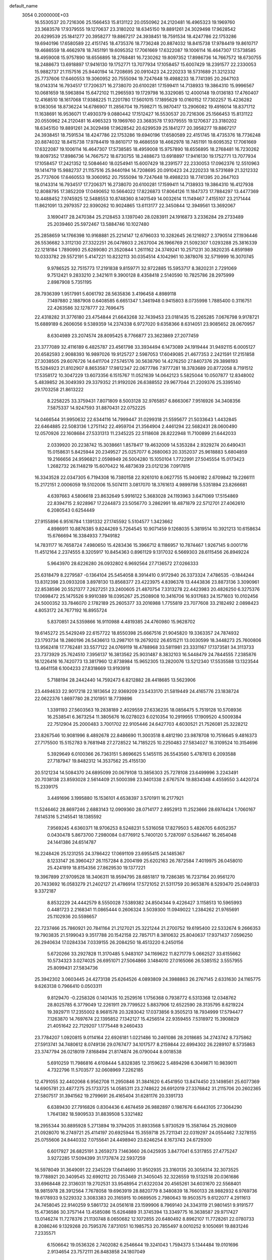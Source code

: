 default_name                                                                    
 3054  0.2000000E+03
  16.5530537  20.7216306  25.1566453  15.8131122  20.0550962  24.2120481
  16.4965323  19.1969760  23.3683578  17.9379555  19.1270637  23.3180202
  18.6345150  19.8891261  24.3029498  17.9628542  20.6299539  25.1841277
  20.3958277  19.8867217  24.3938451  18.7591534  18.4247786  22.1753286
  19.6940196  17.6580589  22.4151745  18.4735376  18.7736248  20.8874032
  18.8415738  17.9784419  19.8610717  19.4686559  18.4662978  18.7451191
  19.6095352  17.7061669  17.6322087  19.1006114  16.4647307  17.5738585
  18.4959008  15.9757890  18.6556895  18.2768481  16.7230262  19.8097352
  17.8986736  14.7667572  18.6730755  18.2488673  13.6918897  17.9416130
  19.1752771  13.7077934  17.1058457  15.6007429  18.2391577  22.2330053
  15.9882737  21.1157516  25.9440194  14.7208695  20.0910423  24.2220233
  18.5731689  21.3212332  25.7737606  17.6460553  19.3060952  20.7555094
  19.7247648  19.4988233  18.7741395  20.2647103  18.0143314  16.7934517
  17.7206371  16.2738070  20.6100281  17.1599411  14.7138933  19.3864310
  15.9996567  10.0681659  18.5963894  15.6472102  11.2965593  19.1729798
  16.3329085  12.4000148  19.0136183  17.4760407  12.4168510  18.1617068
  17.9388225  11.2201780  17.5601015  17.1895629  10.0160152  17.7302257
  15.4236282   9.1363056  18.8736224  14.6786907  11.2856704  19.7598271
  15.9870417  13.2906082  19.4916014  18.8371712  11.1638691  16.9536071
  17.4930379   9.0880442  17.1512427  16.5530537  20.7216306  25.1566453
  15.8131122  20.0550962  24.2120481  16.4965323  19.1969760  23.3683578
  17.9379555  19.1270637  23.3180202  18.6345150  19.8891261  24.3029498
  17.9628542  20.6299539  25.1841277  20.3958277  19.8867217  24.3938451
  18.7591534  18.4247786  22.1753286  19.6940196  17.6580589  22.4151745
  18.4735376  18.7736248  20.8874032  18.8415738  17.9784419  19.8610717
  19.4686559  18.4662978  18.7451191  19.6095352  17.7061669  17.6322087
  19.1006114  16.4647307  17.5738585  18.4959008  15.9757890  18.6556895
  18.2768481  16.7230262  19.8097352  17.8986736  14.7667572  18.6730755
  18.2488673  13.6918897  17.9416130  19.1752771  13.7077934  17.1058457
  17.2421352  12.5084640  18.0254941  15.6007429  18.2391577  22.2330053
  17.0962376  12.5510963  19.1414719  15.9882737  21.1157516  25.9440194
  14.7208695  20.0910423  24.2220233  18.5731689  21.3212332  25.7737606
  17.6460553  19.3060952  20.7555094  19.7247648  19.4988233  18.7741395
  20.2647103  18.0143314  16.7934517  17.7206371  16.2738070  20.6100281
  17.1599411  14.7138933  19.3864310  16.4127938  12.8088795  17.3852209
  17.0490652  10.5664022  17.8226873  17.8064126  11.1847373  17.7884297
  13.4477369  10.4488452   7.9745925  12.5488553  10.8748360   8.1401549
  14.0032614  11.1149467   7.4155107  23.2171444  11.8621091  13.2979357
  22.9390262  10.9024865  13.6113177  22.3450844  12.3949561  13.3692067
   3.1690417  28.2470384  25.2128453   3.1397040  28.0283911  24.1916873
   3.2336284  29.2733489  25.2039460  25.5972467  13.5884746  10.1027480
  25.2858659  14.1766398  10.9168881  25.2214147  12.6796033  10.3282645
  26.1216927   2.3790514  27.1936446  26.5536682   3.3112130  27.3322251
  26.0478603   2.2637004  26.1966769  21.5092307   1.0293288  25.3816339
  22.1218184   1.7890993  25.6289080  21.3520844   1.2611162  24.3749241
  10.2571231  30.3820235   4.8591989  10.0333782  29.5572191   5.4147221
  10.8232113  30.0354514   4.1042961  10.3878076  32.5719999  16.3070745
   9.9786525  32.7515773  17.2191838   9.8159771  32.9722885  15.5953717
   8.3820231   2.7291069   9.7512421   9.2833210   2.3421611   9.3900128
   8.4358418   2.5140590  10.7825786  28.2975999   2.8987908   5.7351195
  28.7936399   1.9517991   5.6061792  28.5635836   3.4196458   4.8989118
   7.1497880   2.1887908   0.6408585   6.6651347   1.3461948   0.9415803
   8.0735998   1.7885400   0.3116751  22.4263586  32.1278777  22.7696475
  22.4318282  31.3776180  23.4754844  21.6643268  32.7439453  23.0181435
  15.2265285   7.0676798   9.9178721  15.6889189   6.2606056   9.5389359
  14.2374338   6.9727020   9.6358366   8.6314051  23.9085652  28.0670957
   8.6304989  23.2074574  28.8095425   8.7766877  23.3623869  27.2077459
  23.3777089  32.4116189   6.4825787  23.4561798  33.3934494   6.1473089
  24.1919444  31.9492115   6.0005127  20.6582593   2.9088393  16.9897026
  19.9125727   2.5987053  17.6049085  21.4677353   2.2421591  17.2151858
  27.3038505  29.6076726  14.6411704  27.5745176  30.5638790  14.4276250
  27.8407376  29.3898193  15.5284923  21.8102907   8.8653587  17.9812347
  22.0677786   7.9777281  18.3783689  20.8772058   8.7191512  17.5358172
  10.3047229  13.6073356   6.1515767  11.0521639  14.0642123   5.5825044
  10.0507877  12.8348002   5.4839852  26.3049393  29.3379352  21.9192026
  26.6388552  29.9677044  21.2209376  25.3395140  29.1703258  21.8613222
   8.2258225  33.3759431   7.8071809   8.5003128  32.9765857   6.8663067
   7.9516926  34.3408356   7.5875337  14.9247593  31.8870431  22.0752225
  14.0466544  31.9950632  22.6344116  14.7999447  31.0299318  21.5595677
  21.5033643   1.4432845  22.6464885  22.5083136   1.2751142  22.4959704
  21.3564904   2.4461294  22.5682431  28.0600490  12.0570926  22.1608684
  27.5331313  11.2345225  22.5118608  28.8222948  11.7100899  21.6442033
   2.0339920  20.2238742  15.3038661   1.8578417  19.4632009  14.5353284
   2.9329274  20.6490431  15.0158631   5.8425944  20.2349527  25.0257077
   6.2680063  20.3352037  25.9618883   5.6804859  19.2166656  24.9596821
   2.0598949  26.5004280  15.1050104   1.7722991  27.5045554  15.0173423
   1.2682732  26.1148219  15.6070422  16.4873639  23.0121236   7.0917815
  16.3343528  22.0347305   6.7194308  16.7380158  22.9261010   8.0627755
  15.9406182   2.6709842  19.2266111  15.2172151   2.0006059  19.5102006
  15.5074111   3.0817070  18.3761613   4.9899798   5.5351894  23.8266681
   4.6397663   4.5806618  23.8632649   5.9916122   5.3683028  24.1193963
   3.6471069  17.5154869  22.8394715   2.9228967  17.2244873  23.5056770
   3.2862991  18.4871879  22.5712701  27.4062610   6.2080543   0.6254449
  27.9155896   6.9516784   1.1391332  27.1745592   5.5104577   1.3423662
   4.8986911  10.8876385   9.8244269   5.7264545  10.9071459   9.1268035
   5.3819514  10.3921213  10.6158634  15.6766694  16.3384933   7.7949182
  14.7831177  16.7658724   7.4980650  15.4283436  15.3966712   8.1186957
  10.7874467   1.9267145   9.0001716  11.4512164   2.2374555   8.3205917
  10.8454363   0.8961129   9.1317032   6.5669303  28.6115456  26.8949224
   5.9643970  28.6226280  26.0932802   6.9692564  27.7136572  27.0266333
  25.6318479   8.2279587  -0.1364104  25.5454058   8.3914410   0.9172940
  26.3373324   7.4786535  -0.1844244  13.8312398  23.0933208   3.8978130
  13.8568377  23.4223975   4.8396378  13.4443836  23.8873136   3.3090961
  22.8538596  20.5521377   7.2627251  23.2400605  21.4870754   7.3313278
  22.4423983  20.4826250   6.3275376  17.0698472  25.1475526   9.9910389
  18.0395267  25.2508908  10.3416706  16.9317683  24.1571603  10.0102456
  24.5000352  33.7846070   2.1782189  25.2605377  33.2016988   1.7755819
  23.7077608  33.2182492   2.0898423   4.8053172  24.7677192  16.8955724
   5.8370851  24.5359866  16.9110988   4.4819385  24.4760980  15.9628702
  19.6145272  25.5429249  22.6157722  18.8550398  25.6667516  21.9045820
  19.3363357  24.7874932  23.1793734  18.2860196  26.5436613  13.2987101
  19.2679202  26.6515211  13.0030599  18.3448273  25.7600806  13.9562418
  17.7762481  33.5577122  24.0769119  18.4788968  33.5811981  23.3331167
  17.1373581  34.3113733  23.7373929  25.7624510   7.3956137  16.3813562
  25.9031487   8.3832103  16.5448479  24.7844555   7.2385876  16.1226416
  16.7420773  13.3817960  12.8738984  15.9652305  13.2820076  13.5212340
  17.5535588  13.1323544  13.4641158   6.1004233  27.8318669  13.9193918
   5.7188194  28.2442440  14.7592473   6.8212882  28.4418685  13.5623906
  23.4494633  22.9017218  22.1813654  22.9369209  23.5433170  21.5819449
  24.4165776  23.1838724  22.0622376   1.8697780  28.2101951  18.7739896
   1.3391193  27.5603563  19.2838189   2.4029559  27.6336235  18.0856475
   5.7519128  10.5708936  16.2538541   6.3673254  11.3805676  16.0278023
   6.0210354  10.2919955  17.1909520   4.5009384  22.7512904  25.2000483
   3.7001702  22.9105446  24.6427703   4.6030521  21.7526081  25.3228212
  23.8267546  10.9081996   8.4892678  22.8486690  11.3003518   8.4812190
  23.9878708  10.7516645   9.4816373  27.7175500  15.5152783   9.7681948
  27.2728522  14.7185225  10.2250483  27.5834027  16.3109524  10.3154696
   5.3929649   6.0100366  26.7363151   5.8696625   5.1455115  26.5543560
   5.4787613   6.2093588  27.7187947  19.8482312  14.3537562  25.4155130
  20.5121234  14.5084370  24.6895099  20.0679108  13.3856303  25.7278108
  23.6499996   3.2243491  20.7038138  23.8593028   2.5614409  21.5000398
  23.9401338   2.6767574  19.8834348   4.4559550   3.4420724  15.2339175
   3.4491696   3.1995880  15.1536101   4.6538397   3.5701911  16.2177921
  11.5246462  28.8697246   2.6883143  12.0909360  28.0714177   2.8952913
  11.2523666  28.6974424   1.7060167   7.6145316   5.2145541  18.1385592
   7.9569245   4.6360371  18.9706253   8.5248231   5.5316058  17.8279503
   5.4826705   6.6052357   0.0430478   5.8673700   7.2980084   0.6776912
   5.7400120   5.7287097   0.5264467  16.2654048  24.1441386  24.6514787
  16.2248426  25.1231255  24.3786422  17.0691109  23.6955415  24.1485367
   8.1233147  26.3960427  26.1157284   8.2004199  25.6202163  26.7872584
   7.4019975  26.0458010  25.4241919  18.8154356  27.8629530  19.1377221
  19.3967899  27.9709528  18.3406311  18.9594795  28.6851817  19.7286385
  16.7237164  20.9561270  20.7433692  16.0583279  21.2402127  21.4786914
  17.5721052  21.5311759  20.9653876   8.5293470  25.0498133   9.3372187
   8.8532229  24.4442579   8.5550028   7.5389382  24.8504344   9.4226427
   3.1158513  10.5965993   0.4481723   2.2168341  11.0865444   0.2606324
   3.5039300  11.0949022   1.2384262  21.9765691  25.1102936  20.5598657
  22.7237466  25.7860921  20.7841164  21.2127021  25.3221244  21.2700752
  19.6195400  22.5332674   9.2666353  19.7903835  21.5199043   9.3517788
  20.1542158  22.7857171   8.3810632  25.8040637  17.9371437   7.0596250
  26.2940634  17.0284334   7.0339155  26.2084250  18.4513220   6.2450156
   5.6720266  33.2927828  11.3170485   5.9483107  34.1169622  11.8271779
   5.0662527  33.6155662  10.5734323   3.0274025  26.6951071  27.5064866
   3.1484010  27.0165066  26.5385152   3.5557955  25.8099431  27.5834736
  25.3942302   3.0603445  24.4273138  25.6264526   4.0893809  24.3988863
  26.2767145   2.6331630  24.1165775   9.6263138   0.7966410   0.0503311
   9.8129470  -0.2258326   0.1401435  10.2529516   1.1756368   0.7938772
   6.5313368  12.0348762  28.8025785   6.3779049  12.2261911  29.7799522
   5.8837906  12.6522590  28.3135795   8.6219224  19.3929711  17.2355002
   8.9681578  20.3283042  17.0373856   9.3505213  18.7934999  17.5794477
   7.1263870  14.7697674  22.1395852   7.1342127  15.4256514  22.9359455
   7.5318972  15.3908829  21.4051642  22.7129207   1.1775448   9.2460433
  23.7784207   1.0920815   9.0114164  22.6926181   1.0221486  10.2461086
  28.2018685  34.2743742   8.7375862  27.5913741  34.7480612   8.0749136
  29.0767477  34.1017577   8.2159844  22.6994302  26.2289107   8.5735863
  23.3747794  26.0218019   7.8168494  21.8174874  26.0790044   8.0018538
   5.6910259  11.7986816   4.6108444   5.8328385  12.3159622   5.4894298
   6.3049871  10.9839011   4.7322796  11.5703577  32.0608969   7.2262185
  12.4791055  32.4402068   6.9562708  11.2950846  31.3841620   6.4541950
  13.8474450  23.1498561  25.6077369  14.6905781  23.4877275  25.1733725
  14.0585311  23.2748622  26.6912019  27.3376842  31.2115706  20.2602365
  27.5807517  31.3941562  19.2799691  26.4165404  31.6281176  20.3391733
   6.6389430  27.7916826   0.8304436   6.4674459  26.9882897   0.1987676
   6.6443105  27.3064290   1.7641382  18.5909533  31.8839508   5.3321482
  18.2955344  30.8895928   5.2713894  19.3794205  31.8933568   5.9730529
  15.3587464  25.2928609  21.0928070  16.2749721  25.4114197  20.6925944
  15.3559718  25.7211341  22.0319297  24.0554462   7.3278155  25.0755606
  24.8440332   7.0755641  24.4498940  23.6246254   8.1673743  24.6729300
   6.6017927  26.6825191   3.2659273   7.1463660  26.0425935   3.8477041
   6.5317855  27.4775247   3.9272285  17.5094399  31.1737874  22.5937259
  16.5978049  31.3649091  22.2345229  17.6414690  31.9502935  23.3160135
  20.3056314  32.3073525  19.7788921  20.3409545  32.6992112  20.7353469
  21.3405045  32.3226559  19.5132518  20.0361686  33.6968448  22.3136031
  19.2702531  33.9548954  21.6322034  20.4565261  34.6031670  22.5568401
  18.9815978  28.3912564   7.7678058  19.6963919  28.8820779   8.3480839
  18.7660133  28.9882932   6.9769736  19.6178933   9.5229332   3.3083383
  20.3165915  10.0689505   2.7980643  19.9503575   9.6122077   4.2911613
  24.7458045  22.9140259   9.5861732  24.0561618  23.1599906   8.7969140
  24.3343119  21.9801451   9.9191577  15.4736586  30.3757144  13.4585086
  15.6264889  31.3745394  13.3349775  16.3638587  29.9717427  13.0146274
  11.7278376  21.1130748   8.0650682  12.1072855  20.6480492   8.8962107
  11.7728261  22.0780733   8.2086246   9.1329268  20.7595376   7.8731051
  10.1985753  20.7855497   8.0010252   9.1050691  19.8831246   7.2335571
   6.1506642  19.0536326   2.7402082   6.2546644  19.3241043   1.7594373
   5.1344484  19.0101696   2.9134654  23.7572111  26.8483858  24.1807049
  23.9545736  27.5381763  24.8905019  22.7711086  26.5326570  24.4481944
  10.2913130   6.5050008   5.0053533  10.0383836   7.3800032   4.4317497
   9.3637852   6.0930399   5.2012766  12.6535144   6.3005077  28.2614150
  13.6474373   6.5303040  28.3253743  12.3403450   6.4607584  27.3100871
  24.9560892  22.7710952   1.6280970  24.3547770  22.0825233   2.0470677
  24.6560786  23.7223187   2.0101263  17.9465876   7.1766669   6.5866874
  17.9331013   8.2142147   6.8484474  17.0437104   6.8930906   6.9886775
   4.3668300  25.3325885   2.9522985   5.2024157  25.8884731   3.0405614
   4.0505079  25.5219802   2.0528939   9.7734796  27.3982739  13.2979854
   9.7367482  27.0079263  14.2452181   9.2553657  28.2961567  13.3855109
  11.3723719  21.5033502  28.5132364  10.8662269  20.6336263  28.7309905
  11.2299317  21.6825773  27.5047575  27.4848036   1.5908869   0.6312327
  26.9021278   1.5311723  -0.1923144  28.3434562   1.0672241   0.4044074
  24.6103626   7.4364275   8.1001119  24.7444561   7.6692194   7.0662029
  23.8684116   6.7059585   8.1141805  14.4390365  26.4495890  17.1050706
  15.2377958  27.0296927  17.3614953  14.1355404  26.8614524  16.1841293
  27.1995486  24.3870444   2.6474911  26.4606237  23.8269065   2.2308668
  26.9051494  24.4487155   3.6097583  17.2394096  18.5196507   7.9622904
  18.2099897  18.1413565   7.9981041  16.6860935  17.6885866   8.2527372
  13.2925822  26.2097719   5.5336651  13.9103733  26.3496992   4.7463100
  12.3460888  26.0056588   5.1326232  27.2082851  15.7398546   7.2352151
  26.4954582  15.0410569   6.9980536  27.4038386  15.6016140   8.2340693
   9.2791548  33.5429303  18.4296440   9.4072927  34.5744476  18.2457544
   9.1322253  33.5056208  19.4394588   7.6839025  25.1815392  16.9436238
   8.4360649  25.4137777  16.3059034   8.0741174  24.5356828  17.6197127
  -0.1293934  21.1916934  11.7174765   0.2797558  22.1299650  11.8457715
  -0.1316082  21.0742363  10.6737560  28.2369806   4.0350088  16.0281545
  27.7215501   4.6110303  15.3842190  28.3345506   4.4966555  16.9380142
  23.8308862  30.7436095   3.3529088  23.1626117  31.5056749   2.9846695
  24.0374372  30.1657508   2.5004013  24.1482103   5.3853925   5.1734237
  23.8046702   5.0666642   6.0768607  23.6058304   6.2784663   5.0776853
  26.8301671   7.5801803  12.4422688  27.6588464   7.1262812  12.0426119
  26.1265186   7.4748621  11.7023139  10.3111552  16.9745809   1.4499443
  10.5074176  16.0932026   1.0076389   9.8747898  16.7167170   2.3256775
   8.2896827  29.5417992  13.3730187   7.8558925  30.4761319  13.0966521
   8.7731492  29.7764278  14.2780746   8.9068076  16.6099608   9.0428493
   9.5416008  16.2348046   9.7676541   8.0491418  16.9504067   9.6095526
  22.9389581  24.4297249  14.5068215  22.1557615  24.0469371  14.9967959
  22.7988262  24.1579985  13.5427175   2.8962151  17.6717770   5.6254066
   1.9497210  17.2450416   5.6947836   3.5129024  16.8927766   5.9145548
  18.5035207   2.4565741  18.3882851  17.4771039   2.5088473  18.6373586
  18.6067350   1.3913694  18.4218163   0.4062452  34.5141619  27.6775880
  -0.1471849  33.7209955  27.3204272   0.7659777  34.1387654  28.5858157
  25.1195516  14.3327638  21.7534724  24.1762051  14.0327276  21.8495017
  25.1709684  14.7261867  20.8198799   2.1074702  22.2197007   8.0896936
   1.9664716  21.5587440   7.3003702   1.8709533  23.1153077   7.6285244
  15.5162975  29.6047485   5.6235409  15.1482223  29.3531064   4.7299029
  14.7746205  29.2637746   6.3321782  17.9708462  20.4200989  16.1611905
  17.0729203  20.5724885  15.6107641  17.5742306  19.7694423  16.9228506
   3.1042816  17.4619711  17.1838938   2.1371198  17.6384485  17.0179621
   3.0608866  16.6232102  17.8261092   0.1910981   5.3354027  18.3141784
   0.9190283   6.0296889  18.1499893   0.6328419   4.7399339  19.0365706
  15.8707261  32.2587619   5.8794296  16.8531533  32.2305565   5.6627514
  15.4748630  31.3139345   5.8370925  16.0899502  14.4351678  21.4152813
  15.5696395  13.6362598  21.7847800  17.0750520  14.3891143  21.6526181
  13.2570933  25.5024641  19.4218770  14.0069237  25.5097636  20.0857725
  13.6562387  25.8955324  18.5584348  12.1767873  19.5690155  10.4021862
  11.2679198  19.3535044  10.8222937  12.7045846  18.7122785  10.6131094
   7.8762581  31.8532178   1.5115732   7.4513593  31.3145671   0.7490475
   7.8676782  31.1816790   2.3096148  10.7721324  22.5911668  22.3186596
  11.5634529  22.0976988  22.7254049  11.1682395  22.7556786  21.3483379
  18.9171521   0.9489010  28.8161798  19.4213891   1.7161614  29.3428468
  18.1259105   0.7697417  29.4141340  13.3803422  10.9280254   0.6236357
  13.8390124  10.4434232  -0.1343828  13.8212812  11.9315502   0.6281122
  16.6497933   1.6512962   4.9940339  16.1271488   1.5230245   4.1030206
  17.3117833   2.4387788   4.8866621  26.4084064   6.3685678   4.0827332
  27.2267882   5.8436479   4.2656615  25.6367035   5.9400610   4.5914341
   1.2186879  29.5816054  27.6309156   1.5202851  28.6107457  27.4072539
   0.9469650  29.9869498  26.6856706   4.3312133  14.7384875   8.6722400
   3.5386779  15.0475699   9.2691825   4.0570392  13.8101892   8.3331396
   2.7085439  23.9690324   4.5507259   3.3837196  24.6040877   4.0816450
   2.4419934  23.3276385   3.7873725  21.9875952  14.6213480  23.6796701
  22.3162773  15.5085388  23.2223847  21.9519563  14.0315051  22.8343151
  23.4357237  10.2420553  16.2066389  23.2199471   9.7545370  15.3180297
  22.8858901   9.7444287  16.8956589  22.7333921  23.5202765  11.9921501
  23.3309411  22.7186523  12.2771796  21.7797360  23.2054277  12.2214040
   2.8859555   7.8858576  29.1086416   3.7859745   7.4396305  29.1016631
   3.0558724   8.8895371  29.3057886  13.5242856   2.7738531   2.2380889
  13.1195075   3.1467348   1.3267313  13.5110560   3.5719507   2.8548509
   9.9305347  12.9656403   3.0282007   9.5987556  13.2100756   2.0956257
  11.0370424  12.9874174   2.9240506  14.7584255   5.1509945  12.2550299
  15.7032250   5.5119998  11.9822389  15.0008682   4.1804976  12.7102805
   1.7088447  33.0730816  15.7369569   1.7260607  33.8559258  16.3693391
   2.2033559  32.3328319  16.1689734  18.5298976  23.1659944  23.6257041
  19.3722622  23.2662492  24.2424189  18.7582233  22.5387565  22.8671769
  27.5530452   1.4931769  23.7959142  28.0035512   2.2079501  24.4432810
  28.1298824   1.5887331  22.9259008  18.9601020  16.6957924  13.0793701
  18.4400679  16.2597391  12.2491198  19.0137799  17.6742953  12.6845611
  11.2116962  11.1009888  12.4382330  10.3056953  11.2081882  12.9249985
  11.7680173  11.9422107  12.7818910  26.5310347   1.2549745  11.9589316
  27.0911953   0.3439832  12.1303337  25.6967948   1.1335803  12.4767020
   7.4995096  33.0954401  23.4321971   7.2821465  32.1774941  23.8662409
   7.6590083  33.6580977  24.2856766   9.2665706  21.9458897  17.1865600
   9.0817694  22.6635474  17.8897136  10.3388417  22.0827618  17.0332610
   8.6815333  14.2548597  25.3074259   8.3249179  13.6505239  26.0387670
   9.0464095  13.6409206  24.5815635   7.9270886  30.1189796   3.3826788
   7.3746631  29.4076631   3.9126794   8.7906222  30.2400281   3.9147286
   6.3444093   3.5096343  27.3193771   5.9927371   3.0706864  28.1933231
   6.4155500   2.7379423  26.6104892   3.2845129  10.8265573  23.9316258
   3.4836620  11.1958813  24.8805776   2.8957418   9.8953094  24.1390020
  25.2224550  27.8796847  26.5328102  25.4627838  28.8219024  26.6201616
  26.0414997  27.3545633  26.2588952  26.9354400  12.4712883   1.3422817
  26.1658448  12.3573878   0.6572449  27.2510369  13.3844832   1.2589614
  -0.0197361  34.4351235  18.7181252   0.8692678  34.6413357  18.3434218
  -0.2933145  33.4950189  18.5763166   7.9873530  22.0316606   3.8538130
   7.6406798  21.2448769   4.3733360   8.9103629  21.7947158   3.5316712
   3.6825242   8.9057971   8.5158267   3.3264004   8.2207483   9.1409997
   4.0382851   9.6555388   9.0576809  17.3077056   6.8124683  13.2577357
  18.3236146   6.7411152  13.3973529  17.2602771   7.3742475  12.4713596
  17.6174761  31.0094833  27.4303822  17.5804303  31.8394338  28.0736103
  18.2524447  31.4168586  26.6502793   1.6531846  20.6200145   3.3152321
   1.2441592  19.9400170   2.5893904   1.4953441  21.4764246   2.8127396
   0.5756720   4.6949849   3.7387477   1.2300425   5.2338137   3.0981724
  -0.1048282   4.3266263   3.0377448   9.1199977  15.7711643   3.6982794
   8.7326384  14.8845775   3.6075033  10.1535314  15.6455336   3.9665655
   8.8571215  28.3852928  23.9933167   9.7404640  28.8737598  24.2078248
   8.8467525  27.6076674  24.6469666  11.3019936  14.1293979   0.6360660
  11.7078469  14.3540666  -0.3060578  12.0690384  13.9010075   1.2824379
   4.5117113  15.5043037  21.1209594   3.9953604  16.2976097  21.5447921
   4.3957843  14.7476533  21.8104250   1.4048502   4.8541854  23.2600466
   1.9786268   4.1101115  23.6409915   0.5247885   4.7206494  23.7083741
  27.9217663   6.9439755  26.4074477  28.7933561   7.4506004  26.7485691
  27.8286205   7.3027765  25.4466388  17.4548303  23.3943004  28.2183968
  16.4121822  23.2485344  28.0134909  17.5059466  24.3903353  28.3513070
  28.2356036  11.3436930   6.8082001  28.6889595  10.7543375   7.5229487
  28.9434635  12.0057769   6.5229454  18.7499966   9.4476844  21.0664807
  19.7246668   9.5756746  21.1636380  18.6284391   8.5432376  20.6172477
  23.6315852  19.4014036  17.3745442  23.4096080  20.4157439  17.5150834
  23.6250977  19.0701027  18.4037612  12.9145560  31.2148913   2.7590523
  12.3609723  30.3325491   2.7704439  12.2052165  31.9250799   2.9426406
  10.7092333  33.0084137   2.7793295  10.4103947  32.7380768   1.8922479
  10.6874964  34.0021587   2.8480371  21.6270925  24.0662802  17.9291932
  22.0738794  24.4860885  18.7657449  21.2449380  24.8995147  17.4181861
  23.3635588  23.3390589   7.3682086  23.5638392  24.1332121   6.6956408
  22.3102750  23.3663951   7.3732874   6.3759886  30.7905108  24.4595131
   5.4219800  30.7172206  24.9309916   6.3939519  29.8987648  23.9256103
  18.6123048   3.6034023   7.7094957  19.0658359   2.7702786   7.2102134
  19.2487513   4.3396481   7.6087401   2.0047391   7.5517461  22.9427185
   2.7558305   7.4958879  22.2627948   1.7195676   6.5659779  23.1457701
   6.7319337  15.7004018   5.1082186   7.2117857  15.3811593   6.0104226
   7.5560679  16.1843220   4.6581175  19.2472130  22.1269196  21.2587396
  19.2720795  22.8435408  20.5359303  19.9792257  21.4573491  20.9650049
  22.2736077   9.1192055  13.2718122  22.6446486   8.1980081  12.9724732
  21.3194653   9.0777275  12.9491606  10.9008243  16.8726480   7.0903413
  10.5724444  17.4622636   6.3211687  10.2146775  16.9290885   7.8379141
   1.8254700  32.3650503  24.1442091   1.9146865  33.3737563  24.0148057
   1.4342311  32.0416802  23.2211606   0.3997321  16.9214605  19.6032887
   0.0347007  16.1308731  20.2115220   1.2488314  16.5001348  19.2049140
  15.3927374   6.6991548  28.4859129  15.8237448   7.5319865  28.9123884
  15.5067305   5.9134345  29.1087466  22.0186484  32.3473115   2.5472397
  21.1246436  31.8412703   2.3688378  21.7086184  33.3385769   2.7324183
  23.4389872  27.4412039  17.1141902  23.3826793  28.4707667  17.0627302
  23.9777504  27.2901154  18.0565826   9.4864792   8.6985551   3.8690321
   9.2801228   9.3625100   3.0512244  10.2334675   9.2777323   4.2829303
   8.8150944  11.0191121  18.2287788   7.9023481  10.7039632  18.5968921
   8.7539579  12.0101994  18.2708072   5.7411085  14.8837064   2.6585148
   6.0113610  15.1363466   3.6073439   4.6880404  14.8353601   2.7402845
  13.9913712   1.1776030  11.0744560  13.0446320   1.5299765  11.1624808
  14.1101161   0.6148597  11.9968936  25.3957025   4.4669848  10.2588515
  24.7560215   4.1200658   9.4719181  26.2579300   3.9590247  10.1740298
  22.0398470   6.3575562  19.3776666  21.1007496   5.9068962  19.3917409
  22.6389151   5.6798773  18.7887115  22.0462029   2.9115048   6.0410467
  21.6544383   3.5672228   5.3997051  21.2314265   2.3788780   6.3912704
   2.1358238  19.7973778  25.0945373   1.9239258  20.0059564  26.0704160
   3.0589965  19.2794707  25.1161909  16.7012186   5.9657658  22.9692035
  15.9238140   5.4185689  22.5302187  17.3115850   5.2424998  23.3621419
   2.3416639   0.3762207  23.5879314   3.3447383   0.4061342  23.2720940
   2.3236958   0.7074649  24.5887631   4.7424140  31.0002081   3.5748046
   3.8208802  31.2705139   3.8790772   4.6789832  30.5988150   2.6841958
  17.2875302  15.4145359  11.2621116  16.8991720  14.6286164  11.7846921
  17.4729755  15.1824684  10.3218218  26.5727257  17.5293299  18.8112334
  26.3671047  18.0034235  17.9700199  27.6139972  17.5824141  18.9118195
  21.0318619  27.0726199  12.0480279  22.0582902  27.1333890  11.9309381
  20.7047338  26.5642273  11.2187174  10.2389683   1.6590407  17.9587168
  11.1410414   2.0418336  17.5925583   9.6374595   1.6997907  17.0949192
  26.8254483  31.4642753  23.7713824  27.3454337  30.9946915  24.5246084
  26.4588442  30.7124838  23.2086660  10.8131071   0.7283591  25.4221566
  10.8454263   1.5046426  26.1150574  11.7015476   0.1734058  25.5849984
  12.9438203   0.5351818   6.4437950  13.2979840  -0.1238644   5.7936241
  13.2196476   0.1851395   7.3738993   8.6239877  10.4801660   1.8339021
   8.0085925  11.2342677   1.9564055   9.4499259  10.8233535   1.3467796
  23.3769224  29.3987866   8.0482210  23.4882024  28.4083189   8.2270424
  23.7621040  29.5290469   7.0803499   9.1016332  18.7579605  24.0755253
  10.0864838  19.1267119  24.0744606   8.6871355  19.4577388  23.4448919
  17.7019897   9.8753021   7.4492409  17.6576447  10.6227690   8.1546710
  17.3243842  10.3724113   6.6180641   3.9639596  21.1830793  11.6246154
   3.4713635  22.0392033  11.3124091   4.0873508  21.3525588  12.6631112
  22.4421758   5.1623339  24.0084111  22.4757409   4.6079936  24.8483291
  23.0568817   5.9626130  24.2116291   9.4394860  29.9657207  15.8109943
   8.5866108  30.1563225  16.3761929   9.9391155  30.8550887  15.9719096
  26.5710609   0.8411757   6.8971836  26.3494165   0.3342321   5.9606634
  26.9435686   1.6993677   6.5133366  23.2018155  12.8904519  25.4769615
  22.7497191  13.4795816  24.7392732  23.1603236  13.4521206  26.3165839
  23.9133649  21.2176547   3.9374942  24.6510675  20.8570750   4.5784076
  23.0323418  21.0341663   4.4788837   2.9620778   6.3194659  25.5427073
   3.8650176   6.2407073  26.1733232   3.4034530   6.2380220  24.6128711
  12.3392644   3.9053975   0.1250412  11.4627416   4.0841950   0.6014256
  12.6368536   4.7749486  -0.2595841  13.3735957   1.4826267  20.3159440
  12.9744472   2.3782340  20.0693230  12.6566958   1.0167203  20.8866207
   1.6859884   7.9005483   4.7079643   1.6892943   8.9044529   4.5512983
   1.2549541   7.7287613   5.6225409  15.9683864   5.0472449  26.1280200
  15.5818668   5.6301117  26.8595952  16.8966042   4.8273736  26.4340665
   6.8960813  12.4005356   2.0756679   6.7007347  12.0629232   3.0476103
   6.3337801  13.3349128   2.0333062   2.8975340   5.3595012   7.9617778
   1.9867392   4.9612116   8.0585210   3.1321259   5.9622470   8.7485110
  17.7634680  33.7242659  16.4294291  18.3681960  34.0631836  17.1853062
  17.9614317  34.4733723  15.7054095   3.6262928  27.0117462  17.0637589
   2.9298335  26.9216529  16.2509692   4.1288116  26.1060976  17.0395272
   9.0759121  33.9455092  14.2466344   8.5131022  33.1728144  13.9130117
   9.6427130  34.1295135  13.3932829  24.2503644  17.4409514  11.8044836
  23.5900159  17.6218990  12.5646926  23.7283128  17.6108629  10.9647255
  19.4787044  30.6908579  11.2357894  18.8513149  30.0341465  11.7931879
  20.4407461  30.4190006  11.5828737  16.4743719  32.9391633  13.7580448
  17.2337930  33.1633307  14.3217866  16.9021388  32.7650594  12.8113975
  26.1474179   5.6829739  18.5698988  26.0832387   6.5294703  18.0217473
  27.1386537   5.5136236  18.6660423  26.3860340   9.6152893  22.5728600
  25.7680390  10.2520011  23.0609805  25.8903112   9.3863671  21.7126128
  15.8211683   7.6122025   3.6197994  15.1054755   8.3350169   3.4342321
  16.6463436   7.8798907   3.1437729  27.7616321  18.8376526   5.1095130
  28.5331571  19.1970521   4.5336309  28.1616976  17.9065309   5.3316547
  12.5322643   7.6623871  17.7011374  12.1715147   8.6664940  17.7352295
  11.6141811   7.1797538  17.5803948  10.7957451  11.1258609  22.2414915
   9.8340995  11.4856861  22.2049522  10.9255986  10.7189281  23.1707141
  15.9448244   7.5887909  20.7414973  16.9004061   7.5089285  20.3575692
  16.1254783   7.1649025  21.6770633  13.1246545   7.0355552  13.6635731
  13.6716658   6.2448670  13.2645424  13.6025923   7.8722047  13.3403334
   8.3045579   8.8218347  25.4389394   7.4530120   9.1783274  25.8687521
   8.4806768   7.9504627  25.9153572  -0.0390476   8.1817447   2.4445043
  -0.3360742   9.1290423   2.5980140   0.5567186   7.9678290   3.2192417
  13.4381235  18.3913589  16.0653696  13.9360506  17.5867173  16.4672576
  12.5229319  18.0801267  15.8455906   1.8741117  27.0658743  11.5089021
   1.8852950  28.0401556  11.9250920   0.8639109  26.8344178  11.6295525
  24.9739314   7.0030388  10.8412635  25.2444157   6.0027534  10.8986156
  24.9488292   7.1964876   9.8472337  14.9790394  22.8848502  22.2951956
  15.1221751  23.7177120  21.7297252  15.2730450  23.1524268  23.2366231
  15.2363746  34.1234098  20.0403021  15.1008711  33.3912005  20.6946648
  14.3482088  34.7359950  20.1627701   1.1264851   4.7001536  28.9979702
   0.1925306   5.0175949  28.8011246   1.3358454   5.1350398  29.9241914
  15.0321090   0.8795167   3.0605716  14.4293425   0.0486430   3.0316949
  14.3662681   1.6602572   2.8025183   1.2968052  28.2532097   8.8223193
   0.6902344  28.9405440   9.2504801   1.7728134  27.7571537   9.5650032
   0.8302928   9.8648381   8.9859584   1.0581251   9.8170173   9.9913853
  -0.1243203   9.3623466   8.9632781  19.1705187   6.7362850   2.5133485
  19.4813279   7.6691104   2.8638288  19.1887119   6.9077079   1.4708786
  25.0529160  33.5969023  23.0447502  25.9604829  33.1371220  23.3456092
  24.3106113  33.3054907  23.6689589  11.4254382  29.7378403  22.5751553
  10.9345953  30.0956477  21.7489364  11.1646700  30.3351353  23.3604503
  21.3355432  12.0061780   8.3901870  20.9545396  11.7383081   9.3119029
  20.6413752  12.5521883   7.9431790   3.4207058  18.5023004   3.0543817
   2.8679094  19.3756782   3.1203431   3.2093942  18.0228966   3.9408087
  25.2874518   9.3187346  20.2256435  26.1029258   9.2635396  19.5537036
  24.7656904  10.1588553  19.8619125   7.1833503  21.2186508   9.5489443
   7.7612714  21.1206761   8.7246353   6.2507426  20.8535129   9.2646497
   1.6287074  16.7012375  24.2793678   0.7910867  17.1671363  24.1152243
   1.7542130  16.7990498  25.3475788  10.9448106  18.7372941  20.5796323
  11.7225422  19.2773918  20.2189795  10.7094616  18.0964926  19.8073474
  24.2421233   1.5732034  22.4804687  24.7560456   2.1214454  23.1732334
  24.6187697   0.6305203  22.5704477  17.3124070  32.5069460  11.1193846
  18.0908320  31.8641356  10.9407998  16.8298503  32.4612613  10.2150159
   9.0039797  32.8413957   5.3116281   9.4562627  32.0519632   4.8439052
   9.0942972  33.6034187   4.6332156  17.0507025  10.0567019   2.7057647
  18.0709375   9.9544796   2.9391474  17.0276474  10.9440012   2.1961058
   4.9364008   7.9520059  15.3125799   5.5100104   8.8507747  15.2354327
   5.1029722   7.6309339  16.2886872  10.1064724  32.7448683  29.2531747
  10.4992397  32.2668185  28.4530065   9.3905492  32.1260893  29.5641170
  10.0636395  30.8176060  20.3708662   9.1983871  30.3894982  19.9165433
  10.7112426  30.6142537  19.6169486   8.6345590   1.5246484  15.7645561
   8.8617095   0.6486836  15.2034520   9.2111691   2.2384575  15.2503279
  26.5006988  18.8670590  14.0187388  26.3111943  19.7525630  13.4690452
  26.8349228  18.2126365  13.3287401   4.8096728  17.7034343  15.3213942
   4.1518027  17.4425103  16.0711264   4.5757461  16.9015603  14.6629244
   9.2005739  26.6062615  21.9213516  10.0604234  26.6622714  21.3881595
   9.2897765  27.4389239  22.5320278   0.9592435  14.4598610   3.9815950
  -0.0256954  14.0675202   4.0493215   1.4724277  13.9650544   4.6950031
  13.0753980  33.0170700  23.6221324  12.1383069  32.6845356  23.9777384
  13.3751218  33.6240141  24.4140448   6.3681424  34.0633169   1.1500795
   6.9665645  33.2548155   1.3741115   5.7103985  33.6644564   0.4723434
   8.2010370   5.0821903  27.9886441   8.5330408   4.6019716  28.8364618
   7.4618646   4.4190415  27.6330840  11.9883877   4.5972754   4.4187769
  11.4279737   5.3915268   4.8263701  12.7778199   5.1375877   4.0042172
  26.3390926  32.3093486   0.8424460  26.4568001  32.6395899  -0.1229134
  25.4553121  31.7833320   0.7062446   8.2569376   8.3294045   6.9540840
   8.9500224   7.6987587   7.3833641   7.6428751   7.7336429   6.4408334
  19.8067177  27.6990727  27.8577146  20.0698025  28.4352016  28.5305957
  18.8215944  27.8816829  27.6277746   1.6973402   9.0541224  16.1037534
   1.1189490   9.3241111  15.3142683   1.3903589   9.7633171  16.8208369
   3.9011117   0.1788931   9.0656322   3.9899512  -0.7254907   8.5958464
   3.4806146   0.7986968   8.3527397  10.2642326   8.8995199  27.7687672
   9.3346526   9.1663471  28.1759193  10.0595706   8.1051536  27.1804556
  10.4828735  21.7739803   2.8218146  11.2863443  22.2795814   2.3740182
  10.8335825  20.8091904   2.8194295  21.4110173  20.9397704  29.1460532
  21.3565531  20.1006807  28.5820944  22.0947992  20.6842146  29.8839779
  25.5710014  34.2568258   4.5044102  25.3428721  34.3749094   3.5328606
  25.7050117  33.2641102   4.6354183  23.6908483  18.6703725  23.8266986
  24.4226778  19.1424597  23.2641668  23.1671284  18.1012969  23.1763582
   5.3993126  15.9323184  27.1277054   6.3839768  15.9107324  27.4048931
   5.3433545  16.5550179  26.3583256   0.9025955  23.5593541  12.3931965
   0.4279241  24.3396918  12.0928642   1.6768925  23.4471261  11.7300240
   3.8940121  30.8547867  25.3313110   3.3461090  31.4815279  24.7178870
   3.5506965  30.9430852  26.2611529  17.5831537   2.5913643  21.5399654
  16.9643604   2.9159081  20.7898023  17.9641100   3.4243529  21.9393658
   3.4845035  33.2597318  13.4813871   4.2625697  33.8024774  13.8393058
   2.7038314  33.5053435  14.1622850  11.1381314  15.4800958  26.1144846
  10.2735429  15.0245749  25.9490432  11.4682767  15.7227770  25.2242311
   9.3635966  33.2762907  21.1244327   8.4668403  33.1584036  21.4512601
   9.7792641  32.4027181  20.9311178   1.6950991   9.4578465  11.6310642
   2.6216886   9.5017815  12.1626805   1.0084786   9.5811562  12.3443825
  22.2369845   0.7322046  17.6765986  22.6256388   0.3783802  16.7871560
  23.0189832   0.9914433  18.2698765  20.2234296  17.6255588   7.2303229
  21.2262172  17.4503030   7.0003265  19.9027462  18.0224506   6.2696558
   3.7196858  15.8648658  13.5660983   3.4887161  16.2486986  12.6425676
   2.9217524  15.2768064  13.8252884   6.0587833  32.5086815  15.0407190
   5.6436472  33.3885071  15.2227611   5.3097889  31.8453643  14.8979296
   6.4884817  32.6667236  20.9632511   5.7885509  31.9341206  21.0428169
   6.7532769  32.9118379  21.9465054   4.8562934   0.1535908  27.1408842
   3.9089574   0.6011495  26.9245125   4.6268525  -0.5427845  27.8511739
  19.0504816   7.7158284  29.3471686  20.0484712   7.8340934  29.3817885
  18.7391961   7.6693926  28.3851006  27.5952533  20.8416281  25.9656672
  28.0524225  21.0596051  26.8304996  26.7514868  21.4441694  25.9449462
  28.1151723   2.7995712  10.3574427  28.7988859   2.0541490  10.3152072
  27.4437126   2.5108712  11.0502385  10.8927645  17.9508133  15.7015173
  10.2422500  17.6020210  15.0165145  10.8430907  18.9959538  15.6156923
   6.2966247  12.8569731   6.9857778   7.0861627  13.5194901   7.2545135
   6.6420681  11.9562997   7.4233122   3.4121112   4.6326395  11.7752458
   3.9830213   4.9512127  12.5197762   3.7919970   3.7396676  11.4553542
  11.9164198  13.5326539  23.4814345  11.7682065  14.0867306  22.6410845
  11.3855252  12.6636803  23.3792932   4.4122019  24.2998738  27.4957720
   4.0710312  23.7005928  28.2440041   4.5122668  23.7108725  26.6582740
  16.7266851  16.3456906   5.0836907  17.5477462  15.7106185   5.0711195
  16.4853474  16.3952160   6.1142020  19.5639711  15.6706298   9.0436718
  19.3206449  14.8836498   8.4572301  19.7594530  16.4527928   8.4117796
  19.1529738   2.0474871  10.0393411  19.8831288   1.4505103   9.6077782
  18.5645058   2.3357871   9.2704389  21.3666893  10.6341907  20.2919317
  22.0624492   9.8757063  20.3685921  20.8406804  10.3527370  19.4729288
  16.0634085  28.4680274  17.9556975  16.9209389  28.3036078  18.4960943
  16.2493672  29.2520015  17.3773590  22.7865958  14.5285181   6.8072784
  23.7979772  14.3354441   7.0952706  22.4268088  15.2027701   7.4425124
   1.0288735  31.0864731  21.9939821   0.0972927  31.0840690  21.4916294
   1.7081112  31.0001386  21.2114845  24.2886404  25.2543916   2.7699084
  24.9565782  25.8517574   3.1534084  23.6259318  25.8478020   2.2332527
   1.5475059  10.7790654   4.5715569   1.7953320  11.5787523   5.1823159
   2.1865753  10.9239982   3.7812305   5.1042891   0.5265540  15.2045467
   5.5494723   0.6941317  16.1583478   4.5124852   1.3199028  15.1465178
  25.9631587   1.9016496  16.3950907  26.7667065   2.5275006  16.2317461
  25.2195101   2.4774171  15.9402787  23.4104256  19.7775849  26.3402048
  23.5580777  19.2146676  25.4291955  23.2687035  20.7482223  26.0418690
  25.5585835  22.3711184  26.1117686  24.6918039  22.4092210  25.4896496
  25.0878143  22.5703410  27.0272974   8.3657881  18.4418880  12.5628011
   7.7505951  18.9684104  13.2031823   8.8274301  19.1519820  11.9828060
  22.8467978  17.8506060  14.0055623  22.7248349  18.7804226  14.4749070
  23.6786788  17.5403380  14.5189569   1.2060065   7.8176883   7.2905139
   2.1712459   7.6763432   7.4132322   0.9362620   8.5798538   7.9273583
  28.6732767   9.4971290  14.0559433  28.2842121  10.3965174  13.9993106
  27.9720185   8.8172331  13.8329026   3.1804404  22.8045951   0.2395736
   3.6149055  21.9151440   0.4304449   2.3094626  22.7228336   0.7949774
   2.3619930  13.7756485  28.0375974   1.7933268  13.1322881  28.5193341
   2.5774808  14.5814392  28.6830364  19.0115020   4.8402003  26.2265559
  18.5067123   5.6870157  26.0831909  19.8680591   5.0430338  26.7313903
   8.2875002   0.2852542   3.2741961   8.4109020   1.2890256   3.1820474
   8.0503693   0.0147777   2.3107832  12.9841039  14.0896438  27.4256977
  12.2345882  14.7323407  27.1009089  13.3642659  13.7176949  26.4991628
  11.4179179  10.1863970  18.1001042  11.9115722  10.5525410  18.8727554
  10.4977355  10.5760074  18.0412213  24.8769509  11.6140782  23.8350775
  24.2121625  12.0750022  24.4566963  25.6537818  12.2572917  23.6917246
  28.3507251  30.9011714   1.4112499  27.7628458  31.7423137   1.2304167
  28.1964633  30.3562026   0.5418460  28.9835874  23.0625200  25.1613739
  28.6279739  22.1550183  25.5758129  28.1980327  23.3985538  24.6000100
  10.4256938  30.5279783   9.7173433  10.4109792  30.9931524   8.7789315
   9.6616468  31.0525888  10.2044543  15.9776464  25.0350806  13.7385025
  16.0294103  24.0691637  13.2782930  16.6898298  25.5665033  13.2478207
  14.5578199  12.4066331   6.5069251  13.8957601  12.1109181   5.7940770
  15.4634425  12.0819021   6.2026248  22.0723361  10.0298656  25.9950055
  22.5233034  10.9454115  26.2064289  22.4160128   9.8488339  25.0700400
  27.0324536  22.6250632   7.9922478  27.1768590  23.5934255   7.7897467
  26.1815366  22.7145351   8.6556227   0.4898863  30.2020234  25.0303414
   1.1414974  31.0094498  24.7932107   0.4145329  29.7489934  24.1677579
   5.3930995  17.5360229  24.9832958   5.1588031  17.7507275  23.9659791
   6.2990738  17.0542107  24.8631959   2.1665626   0.7497076  17.2025856
   2.0326903   1.6542262  16.7267536   2.6057525   1.0007836  18.1144933
  23.3904420  15.2664155  26.9848040  23.6725987  15.9334711  27.6845964
  23.8877702  15.4885703  26.1574456   2.8225640  30.5898686  20.1299091
   3.8097216  30.4381422  20.3998350   2.5996384  29.7631445  19.5455642
   3.4550522   1.8251929   6.8736371   3.1622508   2.7146553   6.5474746
   4.4203263   1.6216998   6.5208148  20.4491110  33.0418106  12.2112441
  20.1699617  32.5682384  11.3788696  20.4456463  32.3514147  13.0069030
  12.1089864  23.3375884  12.7580710  11.1099136  23.1298606  12.5817860
  12.6378208  22.4889125  12.4973667  23.2475161   9.5323581  23.7203070
  23.9836733  10.2591178  23.6932998  23.0642367   9.1981826  22.7549236
  19.5920730   9.3776400  12.4137504  19.1753890   9.5507616  13.3380420
  18.8843255   8.8363787  11.9107344  26.6602688   5.8818358  14.4166271
  26.8231615   6.6391433  13.8194472  26.2431767   6.3506239  15.3143409
  22.0908921   3.8119090   9.5924238  22.2871867   2.8227175   9.4517385
  21.4405535   3.7653556  10.4246250   9.0198294   6.6612714  12.7159883
   8.0491910   6.4235534  12.2985885   9.5517834   6.9577530  11.8969643
   1.8994295  20.0874503  27.6718483   2.2462785  19.5378133  28.5235818
   1.5344093  20.9117977  28.1040099  18.9993875  12.7806419  14.5219962
  19.0752264  13.2805199  15.3650572  18.8002883  11.7885135  14.7668268
   6.1996380   7.4451978  17.7266210   7.0320489   8.0551406  17.5212786
   6.6939682   6.5855794  18.0532314   6.2152867  10.4879586  23.3676533
   5.2659540  10.7096001  23.1965798   6.2199449   9.7939558  24.1437093
   3.5787797  30.6370788  28.2881207   3.8662736  30.2392307  29.1847506
   2.5933633  30.4114324  28.2041343  15.5790515  12.3502404  10.4451199
  16.0031280  12.4807653  11.3815677  15.0590187  11.4773921  10.5043437
  23.1668231  10.5885793   2.9302706  23.2860637  11.2197230   3.6823154
  23.8702858   9.8346054   3.0029223  13.3958562  17.7301051   7.6540200
  12.4554912  17.3606656   7.3550166  13.4662263  17.5721094   8.6702928
  13.5140559  19.5919579  29.5972364  13.3661430  18.8883653  28.8501927
  12.8308706  20.3273043  29.3650627  25.4204219   5.0984040  21.1895809
  24.9366651   4.2413523  20.9420791  25.7525209   5.5642272  20.3235306
   5.5496038   0.4326701  20.1185662   6.1019011  -0.4307382  20.1105036
   5.8015027   0.8003897  19.1633517   6.8022920  17.3336092  10.6922626
   7.2889374  17.8367404  11.4146980   5.9853386  18.0117499  10.4886221
  11.2595061  21.7485730  25.9129945  12.1570369  22.1826171  25.4823669
  11.3270334  20.7650129  25.4963618   5.6784827  25.5155446  12.5571278
   5.7805182  26.4200434  13.1408255   6.6701889  25.2472735  12.4801542
  11.4075226  33.8764247   9.3133465  12.4057725  34.0695912   9.3151491
  11.2255324  33.2273966   8.5346383  20.4730041  29.9435563   0.2211710
  20.9865906  30.7140034  -0.2988876  19.8051848  30.4595251   0.8137190
  23.0733626  17.9394221   7.4802860  24.0976375  17.8331841   7.2725977
  22.9216538  18.9268719   7.4460551  17.9860319  22.9482578  16.6506075
  17.0364322  23.3443648  16.5169824  17.9024942  21.9717526  16.4406666
  11.0908673  27.9239088   0.2798673  10.9740432  26.9253660   0.1045063
  10.2513910  28.3917781  -0.1155299  23.1065802   3.3829703  25.7377958
  23.9645075   2.9863326  25.3239433  23.3950086   3.6974495  26.6782550
  14.3686131   4.8390948  22.0765000  14.0084977   4.6037886  21.1800466
  13.8093085   5.6309075  22.3686910   2.9351200   6.9038333  10.2915903
   2.8967210   6.0700920  10.9141721   2.4062883   7.6327409  10.7496718
  17.9095314  11.9584539   9.1802640  18.7646028  11.8402991   9.7585393
  17.1172264  11.9480332   9.7958869  16.6798709  34.2353717  26.5637661
  16.8846108  33.9044381  25.6368570  16.8680858  35.2343795  26.6090033
   5.0129559  26.0704253  22.4230729   5.0199380  25.0678875  22.6031509
   4.0376146  26.3271431  22.5768638  24.7684306  19.2474774  28.8014316
  24.4856190  19.5899776  29.6959915  24.2628413  19.7291967  28.0547093
  25.3144374   8.3521833   5.5203856  25.6829791   9.2802263   5.3798246
  25.9327074   7.7523090   4.9131350  14.3265195  16.2643849  20.1943762
  14.9331383  15.7515469  20.8561001  13.8708458  17.0362663  20.6568202
   8.3792013  12.2151441  22.6491108   8.0248317  13.1501057  22.3721260
   7.4905908  11.6927069  22.8246421  20.0095491  11.7033186  10.8156916
  20.2167846  12.3363906  11.6112370  19.9736732  10.7875219  11.2782414
   2.6624656  30.8198082   9.6232006   3.4046550  30.5611078  10.2800404
   2.1111913  31.5537372  10.0779446  28.4991898  22.4333744  18.8773634
  27.7676658  22.3411309  18.1057527  29.1880527  21.6475622  18.6200674
   7.3251028   1.8021767   7.4593549   7.4832703   2.0778183   8.4212565
   7.9600981   2.3594376   6.8997723   1.5638625   0.7616001  10.4719830
   2.3821872   0.3898624   9.9038147   0.7314018   0.2723943  10.1551714
  19.2054241  12.1316547   4.9876125  19.8329356  11.3526050   5.3061696
  19.6971661  12.6383510   4.2455194   1.9887552   6.8359888  14.2028016
   2.8141682   6.4175393  14.6548890   1.9700629   7.7792317  14.6224005
  27.4620091  24.9731199   7.3066049  28.4039743  24.8190567   6.9279430
  27.5199488  25.9704169   7.5507932  10.4662055  17.2112193  18.2054904
  10.5931144  17.3707901  17.1339010  11.2239070  16.5328792  18.3712968
  19.5649541   8.4598782   9.3183167  20.4893728   8.5682785   8.9228006
  18.9948296   9.0245429   8.6199004   7.2199824  19.6088405   5.1781019
   6.9903898  19.1308612   4.2765963   6.3039704  20.1979595   5.2866911
   4.1312985   7.8773285   3.7328109   4.6498461   7.6476545   4.6229296
   3.1555164   7.8277567   4.0377129  11.3232938  19.0108987   3.5040579
  12.1980299  19.1382279   3.9760628  11.4636282  18.2819377   2.7574392
   7.5644204  32.0087957  12.7939668   6.9391202  32.0795153  13.6164677
   6.9997692  32.2829996  11.9992565   1.4101392   0.6775320   5.6643012
   2.1931324   1.2422056   6.0357037   1.3762975  -0.1236615   6.3156960
  25.5942235  11.2224002   6.4177363  26.6235071  11.1030360   6.5783379
  25.1717097  10.6124327   7.1537987  23.1017271  21.8744227  17.5064896
  23.7682911  22.4031155  18.0925477  22.2575421  22.4853162  17.5289720
   4.0296331   8.1294123  19.4437168   4.8396175   7.8571132  18.9386660
   4.0165807   7.7282200  20.3434130  25.8640019  25.2146061  10.5738614
  24.9703116  25.6586442  10.9173019  25.5589069  24.3545443  10.0889405
   0.0819552  29.4371590  16.9978663  -0.7070470  28.9152134  17.4976033
   0.8542442  29.4143522  17.6784224  19.1508088  31.7525251   2.4234999
  18.4311932  32.0399601   1.7261958  18.7334919  31.8653793   3.3527697
  11.1255129  28.2924167   8.3902704  11.1565486  27.4761517   9.0581239
  10.7541380  29.0205307   9.0053556   5.9348679  23.8769464   9.5112509
   5.4008867  24.0257366  10.3625171   6.3095935  22.9113841   9.6615482
  12.9133748   8.5650968  26.6964995  13.6569264   9.0702944  27.0656188
  12.1332319   8.6180572  27.3731987  28.3171553   3.6043926  25.1495512
  27.7206409   4.1237534  25.8225772  29.2292506   3.5746854  25.7245859
  12.9769988   4.2065194  19.7874206  12.1513630   4.8204786  19.6932937
  13.6887015   4.7610795  19.2501220  12.2670549  15.3384238  18.8685148
  13.2510221  15.6772174  19.1912728  12.5128701  14.3816844  18.5440498
  13.9904772   8.6688825  24.2548581  13.5113932   7.8917266  23.8786735
  13.5207620   8.7279306  25.2240599  22.9387308  12.6692373  21.2403666
  22.2737720  11.8906466  21.1048169  23.6778374  12.2996141  20.5920294
   1.7693130   3.8960046  26.4878911   2.3956792   4.6727811  26.0750478
   1.7609840   4.2984289  27.4841332   5.2044592  29.2248098  16.7578787
   6.1199096  28.9538770  17.0780532   4.6607908  28.3561789  16.9282353
   3.3674000  16.2037565  29.0563361   4.2151551  16.1750689  28.5466330
   3.3852187  17.2134334  29.3271239  12.4925113  17.3621644  28.1112877
  12.1072989  16.8992560  28.9637659  11.7579652  17.3060340  27.3926647
  19.7508890  34.5491190  17.8516236  19.7342128  33.9484141  18.7109405
  20.7383587  34.8067294  17.7349807   7.0208617  17.3155876  17.2089796
   7.6138188  18.1777253  17.2637328   6.4020623  17.5757868  16.3837372
  13.7350566   4.1863161   7.7215538  13.0156134   3.4390501   7.3557115
  14.5475140   3.6732866   7.7975940  22.8619348  31.3016004  14.9582106
  22.8191023  30.8623275  15.8543341  23.6885802  30.8064171  14.4723897
  18.1921819   0.8179897  14.4026730  18.5873535   1.7575559  14.4557855
  18.1163817   0.6412490  13.4133544  14.9532688  22.2255469   0.9702366
  15.5999070  22.4921892   1.6964996  14.9596946  21.1962375   0.9127151
  15.3437422  30.3608363  25.4254238  14.9590013  30.0966305  24.5048235
  14.8412472  31.1387182  25.7939813   5.9957594  28.8453972   4.6746144
   5.4346861  29.7009868   4.4352108   5.6407528  28.6914150   5.6313095
  23.3324785  25.9019667  11.0997364  23.0755615  24.9039483  11.2722883
  22.9491058  26.1394752  10.1997551  20.2365568  23.2193684  12.9567538
  19.9860380  23.7786033  13.7911154  19.9800112  22.2598900  13.2767199
  20.5739837   4.6208618   3.9718479  20.8354748   3.8491730   3.2871037
  20.4332744   5.4056592   3.3022876  21.9671671   8.8975880   7.6854047
  22.2757021   7.9459918   7.3826393  22.8013838   9.3576996   8.0395996
  13.8473055  26.9547737  14.4117928  14.7103524  26.5790497  14.0895519
  13.3575455  27.4087601  13.6687824  21.6573814  15.0300954  16.7193838
  20.7379626  15.1381838  17.0213426  21.6209500  15.0493742  15.6965889
  13.4972009   9.0236181   2.7462813  13.3965985   9.7851524   2.1439684
  13.1137190   8.2052459   2.3241039  14.7908218   9.7442925  10.0445207
  15.0495674   8.7320446   9.8495843  14.2312488   9.9815170   9.2257458
  13.7119388  33.2047505   4.6683748  14.6034956  32.8014321   4.9932252
  13.3691625  32.5698965   3.9274710  24.4879296  34.5491879  13.3252615
  24.5688432  33.5817074  12.9607435  23.5501751  34.7946408  12.9195649
  10.7719628  26.0770714   4.4879081   9.9226477  25.5168245   4.5628552
  10.5476558  26.9667226   4.9457748  19.6071039  20.9831640  14.2147479
  18.9858738  20.7610939  14.9373371  20.5636287  20.7506908  14.5613378
  26.0034720  24.0154810   5.0466517  26.6194728  24.2372086   5.8510038
  25.8249300  23.0393172   5.1280211   2.0048923   2.1477079  12.7783872
   1.7261602   1.5234549  11.9816960   2.1377043   3.0733358  12.3557335
  28.4213407  25.1146655  15.9490614  27.8890804  25.5363579  15.1383523
  28.6980651  24.1741951  15.7053935  17.7796121  14.5542593   2.7466836
  17.2322336  13.7422880   2.5376773  18.1630275  14.9003158   1.8670055
   5.6612537   0.9239529   5.5089896   6.4008906   1.2049011   6.1773262
   5.7522587  -0.1325085   5.6075947  10.7193047   6.8520888  10.4359145
  11.4362063   6.1704227  10.4310088  10.4457736   6.9780799   9.4522357
   9.5258309  20.3097640  10.9952175   8.8337257  20.4163247  10.2339189
   9.6317542  21.2259896  11.4377255  23.1607674  33.4584319  25.2433393
  22.2823951  33.9983958  25.2089285  23.6880142  33.8352073  26.0255807
   8.2882704  13.7287040  18.3362547   7.4281273  14.2177177  18.6815807
   8.5679359  14.2954388  17.5533626  19.7365750   8.0568181  16.5432804
  18.8402097   7.5462755  16.7603692  20.3874943   7.2470443  16.3533373
   8.4672090  15.3998640  15.9364202   7.9138621  16.0741267  16.4174775
   8.7329021  15.8756750  15.0155340   8.3306403  34.2028008  25.6663523
   8.4277022  33.3475987  26.2381539   9.2265566  34.6986744  25.8845520
   4.1286202  32.9867139  29.1264567   3.8423380  32.0093419  28.8574592
   3.3201237  33.3606077  29.6456965  18.0862967   0.0680592  20.7577704
  17.9510066   1.0078929  21.1565078  17.1948272  -0.2238894  20.3857136
  16.0239007   2.4784185   9.4164831  15.2765846   1.9888639   9.8957475
  16.3663088   1.8255354   8.6939906   7.9873069  16.0657226  27.8664212
   8.3978577  15.1442387  28.0265971   7.4646441  16.1529612  28.7678574
  17.4093005  15.7019401  15.0578215  17.8645181  16.2061393  14.2390756
  17.8488004  16.0984053  15.8515048  19.3082691  32.1862224  25.6461091
  20.0471916  32.7784767  25.9719097  18.6824507  32.8174417  25.1789414
  24.4344473  11.8381971  19.3271007  23.6643156  12.2626883  18.8193856
  25.2369766  12.2607229  18.8595484  12.7849529  12.9055993  18.0554129
  12.7727975  12.3899786  17.2533509  12.7635635  12.2650559  18.8441830
  25.5789432  12.4507831  27.7572481  26.0051652  13.1180612  27.1407176
  25.8644702  11.5109820  27.4835739  15.6904556  17.3220348  17.7516529
  15.2846897  17.0745222  18.6602080  16.0002666  18.2933985  17.9434176
  14.5420122  28.1284690  26.9848199  14.8370628  28.8651470  26.2728889
  13.9618036  27.5270288  26.3286996   2.2814686  12.9925944   5.8501681
   3.0442113  13.6044411   5.5419077   2.5492958  12.7462498   6.8511493
  27.3978503  26.5446532  25.5778767  27.7612839  26.9590628  24.7161361
  28.2099475  26.0837678  25.9746983   9.5006391  16.5622317  13.7891882
   9.8698400  15.9651899  13.0355179   9.1496030  17.4047232  13.3333943
   4.8025230   2.9701670  24.0044396   4.8715233   2.3054286  23.2054472
   5.4186244   2.4210994  24.6869204  23.9136522   6.1918182  -0.0161404
  24.4838381   7.0982400  -0.0508876  23.3148099   6.3349144   0.7687973
  27.2938230  29.2367228  28.6674146  26.5530493  29.6120134  28.0918453
  28.1565501  29.3560367  28.1753123  22.0880831  20.2867936  15.1448509
  22.3468789  19.9109595  16.0426412  22.8466424  20.9486972  14.8855186
   7.8961952  31.4693412  26.4434582   7.3552822  31.1459047  25.6159783
   7.2603270  31.3904248  27.2390495  21.1713265  26.7746880  25.5128512
  20.6450557  27.0485437  26.3659854  20.9121996  27.5314907  24.8555103
  14.3236790  29.9907456  20.0044457  15.0041735  29.6403249  19.3012302
  13.4126489  29.9460434  19.6109745  18.8955623  23.9068513  18.9218275
  18.6819500  23.4485991  18.0496726  19.8838933  24.0965946  18.8641958
  14.9669511  29.7084810   9.0645095  15.6630514  29.2140140   9.5334792
  14.4666609  29.0289807   8.4752018  17.7479865   2.5081922  26.9789569
  18.4439536   3.1838171  26.6155668  18.2228825   1.9511776  27.6938316
   0.2928079   4.1625528   8.2669094   0.1867793   3.6311547   7.4324178
  -0.0101006   3.6305041   9.0552246  25.0772472  23.3817195  18.9413304
  25.9256021  22.9004730  19.3904193  25.3705581  24.3037806  18.9379231
  15.3025975  12.2011076  22.8451149  16.2866510  11.9034697  22.8314085
  14.8782587  11.4474471  22.2799880  20.8347449  15.1512655  28.0412814
  21.7949840  15.3317514  27.6288946  20.2684238  15.1891274  27.0849352
  15.9609913  12.0013023  26.4941663  16.5723386  12.6488963  26.9977136
  15.4057309  12.6308359  25.7959193  15.4641252   2.2993541  28.5157546
  14.5863299   1.9290263  28.1246334  16.1682328   2.2786636  27.7825771
  17.1925213  27.9224116   9.7337840  17.9417422  28.0259139   8.9926105
  17.0696264  26.9037868   9.7777982  27.3489697  33.7410535  25.0447373
  27.8518117  33.0341718  24.5753867  27.4816283  34.5611161  24.4410493
  14.5056622  13.2959689   0.0892011  14.4069781  14.1056968   0.7627082
  13.9846006  13.6497877  -0.7195466   7.5275871  31.6535487  17.3044879
   7.8584757  32.4914988  17.7713670   6.8367202  32.0303038  16.6158923
   3.8215038  11.9741013   2.7365856   3.8201572  13.0168141   2.7630747
   4.4773260  11.7297893   3.5023991  27.1477079   8.8033121   8.8292778
  26.1806156   8.9405478   8.5560974  27.2289114   7.8135372   9.0727760
  14.9097591  16.3952427  12.7487548  14.2073911  16.0574532  13.4519324
  15.5297009  15.6004284  12.6065665   5.2981340   3.8098875  17.6667647
   4.6499874   4.2301996  18.3562573   6.1583741   4.3192740  17.8400145
   5.7248265  22.1796133   1.9956378   5.0892857  22.8799654   2.3247615
   6.6426272  22.4247767   2.5019664   8.6722169  23.8810395  23.2635592
   8.7464250  24.6124874  22.5495052   9.4692583  23.2898659  23.1387334
  24.8019748  14.6722386   3.2723538  23.9761162  14.7450693   3.9469736
  24.3966029  14.2482382   2.4433956  21.1285875   3.9715057  22.0578067
  21.6787456   4.5047463  22.7251403  21.8046341   3.7347824  21.3057314
  26.0145293  27.4394558   3.5727662  26.9447981  27.4265883   3.9444821
  26.0405047  27.4925862   2.5878797  23.2303548  22.4644197  24.7369998
  22.4309329  23.0852124  24.8847786  23.2902902  22.5607907  23.6645094
   1.7035620  14.9553287   9.6481976   1.6078398  14.4070121  10.5520469
   0.7678175  15.1250988   9.2690372   9.8955091  19.2431914  29.0906205
   9.3947217  18.9313966  28.2661622   9.8749756  18.4381649  29.7390438
  20.2168786  25.3855614  29.0474646  19.8503276  26.0606041  28.3364629
  20.4221503  24.5604923  28.5231222   0.8342682  11.8518804  29.2515545
   0.7551737  11.4714276  28.3453411  -0.0803198  11.7555582  29.7167457
  20.8404032   3.4890365  11.8048876  20.1548831   2.8235120  11.5482237
  21.3393503   3.1044615  12.6523275  10.6311336   2.3581468  27.6383347
  10.9157504   3.1405597  28.2120473  10.1539538   1.7164317  28.2901006
   0.3090224  16.3223513  13.7270190  -0.6456318  16.1783721  13.3206341
   0.6968593  17.1847097  13.2788742   8.5912198  18.5637089  26.6578234
   8.9056200  18.6844462  25.6444950   8.5742538  17.5792168  26.8316024
  -0.0642798  27.6539904   4.3811540   0.9146208  27.9828667   4.3516694
  -0.2811679  27.5287978   5.3434803   3.8276041   4.4264243  19.9493327
   4.3680675   5.1004419  20.5084916   2.8523210   4.5098852  20.1679343
  24.7120482  30.0443456  13.7062277  24.3340801  29.1279788  13.3054320
  25.6247257  29.7382883  14.0784288  23.5997378   4.7609470  17.9524233
  24.5107123   5.2630755  17.8884096  23.8348390   3.8167293  18.3705691
  27.7980015  30.1952878   4.1847880  27.8610409  30.5936138   3.2425639
  28.0910748  29.2718710   4.1225354   2.1969975  20.6420749   6.0056597
   2.7066084  19.8002073   6.1459280   1.8681533  20.7419898   5.0393643
   0.6329733  25.3010214  26.9392145   0.8105090  24.6681404  26.1783182
   1.5234227  25.6921277  27.1894600   1.9681400   2.7681015  15.4970200
   1.0912239   3.2370739  15.8838086   1.5874396   2.3395373  14.6504685
  21.6692018  13.9202282   0.8954673  21.2297729  14.4662592   0.1072598
  22.6264049  13.7443885   0.6032790  23.1116073  19.8054827   1.5451641
  22.9763559  18.8001958   1.6964804  23.4747239  20.1693225   2.4101086
  22.3509129   6.5720483   2.3164583  22.5171433   7.0483335   3.2251530
  22.0653959   7.3806884   1.7473792   8.8168790  13.3933059  28.4499337
   7.9616275  12.8837688  28.1892032   9.4262606  12.7766370  28.9530814
  20.2787307  18.4724848   4.5649296  20.7660124  18.0374273   3.7736737
  19.3102160  18.6387281   4.2580346   1.4656632   8.0690638  26.8653024
   2.1068895   7.5303153  26.2331021   1.9528218   8.0228286  27.7584412
   2.4560724  27.0511077  23.0679082   2.1851715  26.9846100  22.0851150
   1.5844819  26.9720018  23.5939228  24.6679870  27.4420958  19.4966464
  24.5010931  28.3335910  19.9195921  24.7234855  26.7767373  20.2749386
   0.4900267  19.4963624  20.0933200   0.5430691  19.9572905  19.1464160
   0.5387310  18.4594901  19.7818108   2.6956247  23.2665926  10.4797982
   2.4534153  22.8383586   9.5613673   3.1227628  24.2002024  10.2079312
  28.8373516  10.8005518  17.3181052  29.2163603  11.7559595  17.3353489
  27.8708008  10.8512663  17.2495242  17.6312362  32.5345683   0.4031761
  16.7530427  32.0411227   0.3542723  17.3591624  33.4550983   0.6918457
  26.9227016  17.8764658  11.2743420  26.0660708  17.5369862  11.6285712
  26.6301536  18.5216765  10.4639072   4.6737469  19.5715746  20.9096069
   3.8301448  19.7066941  21.4368125   5.3107625  20.2673038  21.3003731
  12.4031138  25.1382734  10.7591043  12.3506207  24.2849068  11.3820843
  12.7212840  25.8733738  11.4140818   8.6996093   8.9157426  14.4684851
   8.5378077   8.3028089  13.6348359   8.7960864   9.8660436  14.0928510
  13.5065560  17.3801970  24.7678256  14.3398930  16.7502290  24.7332255
  12.9886473  17.1893257  23.9465892  24.4702350   3.4929654   2.9203191
  24.3894262   4.2277354   3.6492849  23.5397868   3.4064618   2.5801154
   0.5239770  25.8131516   2.2400596   0.4792829  26.5062066   3.0557398
  -0.3412321  25.2991344   2.3908586  27.0905645   3.9102604   2.5025070
  27.1658076   3.1115613   1.8765568  26.0227818   3.9643659   2.6556925
   6.1077302  15.1545160  18.9990419   6.5139809  16.0994602  18.7168213
   5.6317315  15.3675210  19.9010880  17.6792973  19.5738067   1.2259403
  17.6277197  19.2758697   2.2323640  17.9869903  20.5316046   1.1798412
   7.1961558  20.7893974  27.3277063   7.7879809  19.9343830  27.3183405
   7.7110362  21.4576054  26.6971379  18.2000350   3.7751937   5.0600637
  18.1888502   3.8070598   6.0157411  19.0762274   4.1784016   4.6999988
  10.7382314   6.1059240  14.6334706  10.0954292   6.2869236  13.8120680
  11.6661393   6.2070819  14.1448011   8.1432945  16.6553591  20.5004658
   7.8506096  17.6577972  20.3909442   8.4945968  16.4427417  19.5435657
   4.8771411   2.2057617  10.8625967   5.2677358   1.8491377  11.7357335
   4.6981880   1.3946418  10.2968908  28.2754356  28.1052084  23.1149406
  28.8317788  28.7344178  22.5392812  27.3197259  28.3171637  22.8049300
  14.7757685  12.4245127  14.6306960  15.0018015  12.5166279  15.6151323
  15.1240588  11.4741462  14.3624851  23.0540358   8.3013824  21.2420311
  22.7041429   7.5392294  20.6883708  24.0566653   8.4646603  20.8919209
  22.0993214  23.7877656   4.0327137  22.9981095  24.2120559   3.8450445
  22.1420387  22.9383129   3.4622703   5.7755077  20.2383405   0.2039886
   6.2429493  20.4753104  -0.6636649   5.8612392  21.0487727   0.8218785
  17.5935622  17.3189327  28.8102921  16.5965982  17.0150703  28.6188108
  17.4280559  18.2294104  29.3089347   4.4960496   0.3211823   3.0836203
   5.2108734  -0.1389009   2.4467703   4.9828889   0.3828180   3.9740863
  13.4509413   7.6858886   7.8634657  14.1948643   7.3271003   7.2840311
  13.4511443   8.7226203   7.7196486  15.0031032  15.5258324   1.6557295
  15.1239900  16.4834180   1.9416666  14.9777468  15.6280761   0.6172125
  24.4246677  26.1183570  21.6640203  25.2335949  25.5385412  21.8735299
  24.0886592  26.4809353  22.5337729   2.2593377  22.6661869  23.4097200
   1.7462064  23.1188080  22.5790352   1.5566018  22.8147343  24.1617123
  14.5653065   7.6563706  15.8727048  13.9442327   7.4181995  15.0532676
  13.9354888   7.7811522  16.6451122  24.2263551  23.4147177  28.0861900
  24.7527427  23.1945811  28.8944450  24.4117075  24.4899140  28.0872942
  15.3917730  23.9843258  16.2067370  15.4724124  24.3402844  15.2518985
  14.7802964  24.5828323  16.7080935  27.7499304  16.3819407  27.6817058
  27.4013480  15.7509651  26.8940215  28.7261225  16.4490979  27.4118903
  26.7535318  21.0279417  21.0948288  26.0103601  20.3004572  21.0725516
  27.6558391  20.5015832  20.9054081   3.6295433  25.9164294   7.7217412
   3.8482791  25.9575029   8.7220388   4.3814938  26.5777043   7.3465048
  27.7646708   8.9257963  18.9525234  28.4934881   8.2176874  18.8597294
  28.1981878   9.8041982  18.6323725  25.2701164  13.3988170  13.4117076
  25.1408548  13.8761059  14.2613612  24.3938021  12.7548782  13.3073133
  21.5915662  28.2570701  21.2930514  20.9545848  28.4118930  22.0797037
  21.0193388  28.5137526  20.4990408   8.2353733   7.6174480  23.0865651
   8.0191903   6.6974587  23.4449033   8.3351751   8.2315508  23.8794900
   9.6106677  19.0606766   5.7575308  10.0849172  19.3210624   4.9317705
   8.5947924  19.1764164   5.4745850  19.9750323  11.7048553  26.3785533
  19.2682811  11.0854544  25.9082342  20.6653803  11.0843910  26.6942443
   2.5642707  19.9036272  22.2823776   2.1719533  20.2085440  23.1354217
   1.7983205  19.9637687  21.5972523  19.9182836  28.0498286  23.4497499
  19.7640584  27.0171744  23.2390463  18.9126844  28.3815753  23.4024195
  10.7609342  25.3192841  29.0733210  11.2357918  24.4693089  29.4118627
   9.8367396  24.9668529  28.7571962   8.6502918  21.8000018   0.4482944
   9.0052505  21.0040807  -0.0427385   8.9093142  21.6430403   1.4522535
  12.6899607  13.3673499  13.1439662  13.4296978  12.8234699  13.5159248
  12.6331480  14.2603125  13.6821677  16.1112217  32.1590831   8.7167182
  16.0693380  32.1487769   7.6881368  15.6652615  31.2734235   8.9427486
  20.5956000  26.1143824   7.0799682  20.1768317  27.0251133   7.2690277
  20.3521379  25.8883033   6.1146779  14.0283348  29.0711903  23.0105427
  14.2537372  28.8459185  21.9842997  12.9966800  29.2148558  22.9248675
   9.1467443   3.2532823   5.8566680   8.6885469   4.1965624   6.0449331
   9.9932045   3.2088724   6.3307553  18.8898338  21.8676907   5.6103674
  18.6345301  22.1146664   4.6162277  18.0084309  21.5100049   6.0194056
  14.3030742  15.6428297   4.3204893  15.2511920  15.8715998   4.6636834
  14.4401791  15.5604588   3.2984686  14.7747519  32.2313840  27.3631218
  15.0308146  31.8288908  28.2345982  15.5862567  32.7658279  27.0487183
   4.6336180  13.1859625  17.3539187   5.3073325  13.8713591  17.8286478
   4.6965019  12.4067735  18.0073711  24.3209375  28.8520899   5.3769060
  25.0190515  28.2127917   4.9203554  24.2741973  29.6399462   4.6711849
   2.9185861   1.4376564  19.5676364   3.0523792   2.4324069  19.7431419
   3.7168413   0.9598816  19.9876622  27.5870553  33.3647540  12.1847341
  26.7349515  32.8881833  11.7977497  27.8436841  32.8482176  13.0329988
  10.6019370   7.9707268  21.6910708  10.8992759   8.8898364  21.9487875
   9.7117372   7.8164082  22.2424386  17.1341886  26.2435978  29.1156922
  16.0897372  26.1623269  29.1682001  17.2884012  26.9915085  28.4193938
   4.1271134  32.4342085   7.2242992   4.3955652  31.5032024   7.5458729
   4.6694596  32.5536691   6.3703494  13.8516007   9.5302519  12.7310006
  14.1920105   9.4553373  11.7712361  12.9372580  10.0889761  12.6121580
  26.7197610  13.8154167  23.6555307  27.4096571  13.1734954  23.2236855
  26.1308971  14.1169794  22.8971958   1.5249632  20.6984698  17.7948091
   2.4701404  20.6515938  18.1759005   1.6404173  20.4521286  16.7906508
  20.9670083  26.2785414  16.5434090  21.6900744  26.6222918  17.1074899
  20.9623719  26.8116976  15.6130282  23.7634314   3.2963839  15.2208472
  23.4372021   3.9198522  15.9223409  24.1342798   3.8190595  14.4212540
  12.6967554  11.2704847  20.2776659  12.0474944  11.1072641  21.0757430
  13.6207327  10.9416462  20.6320687  22.6064004  16.1904484  19.1906524
  22.4950137  16.0562985  18.1949494  23.6309979  15.8679577  19.3480311
  15.2430694  31.1758643   0.6391827  14.3269480  31.3791267   1.0758817
  15.4565884  30.2191174   1.0042286   6.1483249  21.4717576  22.5723804
   7.1683061  21.3599314  22.3789242   6.1761987  21.1690618  23.5826107
  13.0211043  33.9059789  26.3200298  13.1506123  34.8927886  26.6128244
  13.7404610  33.4031284  26.8995224   6.7705069  16.6974651   0.9771259
   6.9751948  17.4190930   1.6861876   6.2604794  16.0231974   1.5651045
  22.8931775  17.2800148   2.1742295  21.8983483  17.1430409   1.9110752
  23.0263604  16.6013214   2.9104971  19.4162653  24.8259254  15.0562040
  19.0348801  24.1220808  15.6547255  19.9604716  25.4597762  15.6475354
  22.7623914   7.8657246   4.6469131  22.1163801   8.5967409   4.8248495
  23.7070507   8.1949294   4.8669094  24.5691116  26.0876560  28.5166575
  25.2360543  26.5053090  29.2304793  24.8226974  26.6191218  27.6423453
  20.3214034  34.2821078   8.5918421  20.3920122  33.2648107   8.3190916
  21.2861072  34.5667476   8.8473759  24.0179908  31.2982316   0.4469786
  23.5956408  30.3760407   0.7403767  23.3292644  31.4884455  -0.4047438
  22.4728365  15.5874820   4.4493678  21.5882631  15.1325604   4.0944423
  22.5645713  15.2146288   5.3889502  15.3561465  32.8732636  17.3768912
  15.3548370  33.1905675  18.3358344  16.2307297  33.2347345  16.9556284
  24.3808967  14.8745573  15.4856895  24.5327917  15.8729476  15.5537848
  23.5959849  14.6264230  16.0787469  21.1243301   5.4932880  15.8776903
  21.0212356   4.6391196  16.3718121  20.5257727   5.4354978  15.0253251
  15.6702818  26.7079648  23.6213301  14.7095770  27.0523406  23.6447790
  16.2172319  27.5712865  23.7233745  22.9285401   6.5303050  12.5867996
  23.5434583   5.7285857  12.8589329  23.5847055   6.9794339  11.9075240
   8.4029457  24.8703840  12.3620438   8.9192935  25.2896489  11.6224242
   8.9118458  25.0973592  13.2298234   2.4089115   1.3518449  26.3374805
   2.2480528   2.3893341  26.3935502   1.5375565   0.9305191  26.7110541
   5.1738632  23.7030274   6.8407226   5.4504038  23.6498902   7.8000458
   4.4247240  24.4238401   6.7733395   7.6106799  26.6812649   6.6740597
   6.6942635  27.1377776   6.8914859   7.4156499  25.8092145   6.2748262
   0.5076969  10.5947155  26.8096414   0.9029034   9.6470885  26.7408887
  -0.5204997  10.3822041  26.7452658  12.8450545  30.1912165  14.4330216
  13.0653567  30.8815789  15.2046122  13.7903312  30.0776057  13.9785164
  17.4395817   0.7588872  11.7029741  18.0363739   1.1021719  10.9264981
  17.2040125  -0.1855591  11.4062381   5.4611948  12.3881391  20.5111847
   5.9138699  13.2451360  20.7786912   4.5418748  12.5303974  20.8855970
   6.3384183  19.7775799  14.3492033   5.6479583  19.0475038  14.6171087
   5.7827989  20.5521824  14.0375482  28.7466426  22.0389067  28.1471742
  28.3915574  21.9435564  29.1541847  28.6346716  23.0552458  27.9400899
  27.2647411  15.2126500   1.0235536  27.1038865  15.6381782   0.0853472
  26.6806972  15.7666916   1.5955194  22.3835300  17.4417183   9.9944186
  22.6188986  17.5438231   9.0157345  22.0437144  16.4906888  10.1908628
   6.2616478   4.3636337   9.7680813   7.2526762   3.9207965   9.7175553
   5.7336907   3.5585635  10.0030253  14.2930305  26.1829651  28.8408554
  13.8302533  26.4998729  29.6088566  14.2122039  26.8381071  28.0559604
  25.0540546  15.3756867  19.3601843  25.8181566  16.0864279  19.1086066
  25.3574341  14.5445963  18.8994012  18.6652822  14.1266977  22.0342694
  18.7818576  13.1538342  22.2334802  19.5210756  14.3679204  21.5358281
   6.3671187   0.9043925  12.8746181   6.0469576   1.0787527  13.8166044
   7.1482668   1.4766604  12.7156986  24.6940875   4.5646586  12.9745206
  25.0897676   4.3110340  12.0601363  25.5011717   4.9504212  13.5058406
   6.2563408   4.1833224   1.8163693   6.5028400   3.2530236   1.3218059
   5.3268064   3.9274951   2.2093340   4.6775924  29.6190414  11.3692721
   5.4036074  29.5687054  10.6891471   4.4391800  28.6925625  11.6792905
  16.4579751   5.0414086  14.9810436  16.0374379   4.3100806  14.4768716
  16.6844727   5.7784531  14.2964199  20.0793738  25.4929339   4.4623230
  20.8715983  24.8634224   4.3232734  19.9850986  26.0214196   3.5487943
  11.1979114   8.0457464   0.6225365  10.7911536   8.5527020  -0.2505510
  11.5917822   7.1958847   0.2543892  16.1977491  19.7071950  18.3239081
  16.4349046  20.2218071  19.1569495  15.1996768  19.8115351  18.2580579
   6.2082865  23.1383718  19.4073331   6.5994275  24.0388036  19.5287411
   5.8095071  22.8827634  20.3305938  22.2653994  16.9440397  22.1533596
  21.3757923  17.1738496  22.5136439  22.2291186  16.9759500  21.1319056
  16.5032060   8.7206905   0.4352387  17.5068431   8.4388448   0.4045889
  16.4135445   9.2889347   1.2804204  27.4232804  19.3305001  16.7571361
  27.4228222  20.3155522  17.1016733  27.3418049  19.3221049  15.7509984
   2.6182594  13.8060135  15.6246416   3.3325783  13.7685098  16.3940532
   2.8759838  12.9813045  14.9889899  23.3187726   3.9137270  28.2360249
  23.7772393   3.2342839  28.8347569  23.7184207   4.7865977  28.6845183
   0.2797560  13.8508364  14.6412842   1.2063880  13.8085909  15.1249215
   0.2615558  14.8206689  14.3959397  19.0858719  13.6696067   7.4140238
  19.2091736  13.2093797   6.5198462  18.5750944  13.0189722   8.0113964
  11.8675275  30.2427914  18.4028869  12.0941543  31.0564801  17.8449416
  11.9409871  29.4541337  17.7961885   1.8422733  34.0031911   0.7804640
   1.6107923  33.9601931   1.7780210   2.0471107  35.0172805   0.5990575
   4.7781778   6.6094749  21.5315809   5.3136744   7.4694298  21.4694049
   5.1107682   6.1453003  22.3897673  14.9552929  13.9019521   8.5813861
  14.7236826  13.1594927   7.8737653  15.3671470  13.4015331   9.3451468
  26.9773767  27.6024972  18.2059854  27.2859644  26.5922133  18.2370438
  26.1586376  27.6260325  18.8706676   5.4391881  13.6443664  12.9447936
   4.8452225  14.3887823  13.1104634   5.8058199  13.7225540  11.9897732
  18.0070132   4.3089761   2.4027359  17.9154541   4.0073933   3.3555902
  18.3319082   5.2952354   2.4066918  27.5557436  18.6863178  28.9110729
  27.6641762  17.7462068  28.4792714  26.6201808  18.9679883  28.6505821
   5.3284964  30.2497792  20.8519130   5.5913738  29.6505179  21.6522412
   6.1632342  30.0867843  20.2212123  27.1544430  13.6508506   4.6528269
  26.7019269  13.2832743   5.5125716  26.2601666  13.9003573   4.0929875
   3.6730761  25.0100899  19.6610123   4.3135377  24.3714972  20.1717495
   4.0373393  25.0631038  18.6973082  13.9830122   3.9873615  24.7185557
  14.8638355   4.1022153  25.2190154  14.2295668   4.4157097  23.7826819
  18.5379651  10.0526560  14.7249389  18.9241214   9.5644581  15.5752174
  17.5571313   9.7761851  14.7448137  18.3891997   7.7211374  26.7212010
  17.4328843   7.7041532  26.2557268  18.8476116   8.4435108  26.1974017
   8.3575528  24.6332432   4.6884672   8.8083338  24.0762106   5.4582849
   8.2031385  23.8043432   4.0380568  23.3381179   6.8948004  15.3143890
  22.5450087   6.2886852  15.5369400  23.3144923   6.9949903  14.2913203
   7.7601103   5.4358438   5.9097859   7.0500831   5.2308379   6.6096568
   7.2831745   5.8524638   5.1093852  20.2071346   6.0774011  13.1462194
  21.2061854   6.2601622  13.3947668  20.2847506   5.3865591  12.3617961
   9.7967490   9.2804287  10.9623805  10.2579934  10.0652404  11.4364469
  10.4964665   8.5320710  10.9430587  14.8919609   9.9920197  27.8754507
  15.3740689  10.6477771  27.2743120  15.5921675   9.5746123  28.5088396
  11.0154602   1.5256078   2.0721856  10.2544380   2.1103113   2.4616893
  11.8949122   1.9483953   2.3885870  12.6991405   6.5995614  23.0482565
  12.2641993   6.1408213  23.8266967  11.9553980   6.9224614  22.4246986
  10.4144300  34.3966877  11.9653245  10.5949836  34.1219339  11.0164785
  11.0642365  33.8581319  12.5903491  18.4379723  23.3886868   3.3649386
  19.0947611  24.1543175   3.5478116  18.7253112  22.9692353   2.5005366
  26.4809173  15.6827775  12.9445910  26.2605534  14.6670989  12.9269966
  25.6523720  16.1810376  12.7636143   6.3436645  14.8120062  10.3228779
   5.7095731  14.8026929   9.5279750   6.3243762  15.7878435  10.6343312
  17.9088511  10.4177933  25.1685679  17.3479961   9.5969465  24.8570185
  17.1882711  10.9084498  25.7192512   8.5634510  27.6870589  10.4429434
   8.8749755  27.5830660  11.3450194   8.6061523  26.8092795   9.9150290
   2.6634417   4.0447675   5.4992663   2.5994342   4.7697291   6.2706701
   1.9656968   4.3367833   4.8228586  26.1260056  10.2181078  16.4649953
  25.1264573  10.4426317  16.5021768  26.4079500  10.7080989  15.5985966
  11.7249135  22.8971292  19.8893065  11.1549866  23.1297336  19.0813576
  12.5920214  23.4049944  19.7173678  18.9792919  17.2334488  26.3616343
  18.4539765  16.8649128  25.5449062  18.2523135  17.3499527  27.0815006
   9.8802880   3.4205645  14.4996009  10.8771939   3.2185444  14.2989137
   9.8443912   4.4347254  14.7815710  28.0110822   6.2597667   9.7569721
  28.4568027   5.7119642   9.0557225  28.6081919   6.1602432  10.5994057
  20.4330381  29.2861443  17.1238099  20.4931962  28.7407944  16.2841301
  19.6486909  29.9399538  16.9171038  21.2584078  19.0395289  11.9193186
  21.8431650  18.9059724  12.7026925  21.5789306  18.3821950  11.2031230
  10.6962509   7.5216464   7.7761133  11.6531561   7.1462800   8.0049235
  10.6324986   7.3423610   6.7663951  21.6016206   2.5088309   2.4450695
  21.0349586   2.6302714   1.5887870  21.3360378   1.5592136   2.7523093
  14.1855320  17.5804652  10.4342944  14.3150904  17.0178710  11.2505661
  14.7248928  18.3794690  10.5234674  13.9307473  20.7323816  17.0176939
  14.6831222  21.2115362  16.5745111  13.7214896  19.8842392  16.4435451
  27.6458705  21.4567473   1.2240532  27.7693464  20.4846990   1.3039199
  26.6235868  21.6438808   1.2687704   6.1656100  28.6900364  22.9103136
   5.6725907  27.7555600  22.7687256   7.1769993  28.4513566  22.8882070
  10.0367991  15.2085499  11.4954382   9.3634257  14.4310138  11.5825905
  10.8447716  14.7505171  11.0632203  18.6314858  34.4212612   4.7091518
  17.7557002  34.9457456   4.7371029  18.4409159  33.5211896   5.0542848
  20.7450533  31.8715752   6.9746881  20.7884770  31.1945022   7.7494434
  21.7402059  32.1092263   6.7437782  18.2919363   7.2207698  19.5415941
  17.7345319   6.9853078  18.6848981  18.8564050   6.3937379  19.6506848
   2.0828120  30.8802366   2.6593561   2.0038019  31.8714855   2.9507547
   1.3361540  30.7900096   1.9983490  28.0940873  29.6341574  10.0552501
  28.6672321  29.7881383  10.8825490  27.7300237  30.5821930   9.8861242
   6.9638959   9.3662338   4.5373159   6.4203449   9.0323144   5.3193982
   7.8759208   8.8813113   4.5814303  15.5408932  21.0316898  14.8163616
  15.1940646  20.1644032  14.3360093  15.5553672  21.7497402  14.1216782
  22.0820252  30.1569285  11.8622606  22.8383589  29.4859826  11.7103909
  22.5140025  30.8209563  12.5134940   0.8465155  16.1239953   1.7998262
   0.0021545  15.6743973   1.3478535   0.8922840  15.5976220   2.6765135
   6.2554218   9.1660843  11.5115263   7.2162676   9.5631348  11.7218103
   6.4007188   8.2783714  11.0702633  21.4062978  23.3016465  27.9181492
  21.2621047  22.4918925  28.5165320  22.4403801  23.3330619  27.8224961
  23.3159507  33.8489434  15.6751631  23.6835215  34.1942542  14.7570737
  22.9100669  32.9365474  15.3850294   1.1942772  22.9522322   1.8206012
   1.0601879  23.9555188   2.0579461   0.2429497  22.5422395   1.7765652
   6.5366600   1.4845693  25.6190997   7.2723425   0.7854932  25.5031438
   5.9107596   0.9956943  26.3535204  12.6446197   2.2623308  13.9566020
  13.3625378   1.5727734  13.6901220  12.4101953   2.6501259  13.0356528
  18.8139431  15.1766095   0.5207713  18.3450773  16.0327935   0.4013313
  19.6776042  15.2585700  -0.0494067  21.0922731   0.1319596   3.6299333
  21.6505789   0.4422355   4.3517595  20.1160351   0.0931193   3.9551921
  27.5146352  10.4378133   3.3683137  28.2634831  10.8281961   3.9762456
  27.2908498  11.1600191   2.7193607  16.7202691   0.6460183   7.5782128
  16.7213089   0.9665808   6.6080543  16.5905909  -0.3987297   7.5656265
  20.6669043  23.4309004   7.1122574  20.4502829  24.4482059   7.1362959
  19.8979053  23.0790845   6.5119035  20.4258074  33.8157636  27.4587168
  20.9388709  34.6069005  27.0229040  19.6686345  34.4161742  27.8807348
   7.9375091  29.9389996  19.1521291   7.6799358  30.7263059  18.4713503
   7.7275063  29.0628336  18.5752024  28.0212762   7.5834474  23.7870381
  27.5467051   8.3504752  23.2449836  28.9295052   7.6339336  23.5558866
   9.3137253  24.3037096  18.7220133   8.7798107  24.4830391  19.5435903
   9.7921631  25.1578515  18.5032783  21.0658736  10.3064120   5.5751368
  21.8760150  10.8416932   5.3149084  21.2555108   9.8135876   6.4417050
   8.7179396  11.2413002  13.2055417   8.4274897  11.8729851  12.4020483
   8.4078395  11.8004867  14.0065745  25.9977416  13.3432593  17.7310971
  25.9985536  13.0404049  16.7666527  26.9198254  13.6632992  17.9230800
   8.6339986   4.4577825  21.2404742   9.0018902   3.4830559  21.3333328
   9.3940417   4.9555968  20.7820969  25.2589156  32.1612760  11.9135468
  24.8965783  31.8075881  10.9774271  24.9561895  31.4073100  12.5309554
   0.3187092  22.4078247  15.1074958   0.9676103  21.7252307  15.4083255
   0.5767091  22.6300559  14.1579955  13.0782858  31.9119682  16.3380948
  12.2344539  32.4855058  16.3570033  13.7996961  32.6121031  16.6273023
   1.3821050  32.3787107  11.7734293   0.4949068  32.8945525  11.7501958
   2.0232217  33.0172644  12.1372972  15.7268332   4.6908760   1.0716380
  15.3908708   3.8026133   0.6421586  16.4926260   4.4582017   1.6912562
   6.5825579   8.6943887  21.3013544   7.3743470   8.2661903  21.7148324
   6.4320925   9.6173973  21.8146401   4.6727735  20.9447721   8.4039077
   3.9897211  21.6524846   8.6258634   4.6994880  20.8861849   7.3856890
   9.0276429   2.9149938   3.1730762   9.2868216   3.0578686   4.1562551
   8.3097969   3.5477655   2.8977311   0.4005226  17.2832011  16.4285779
   0.2717079  17.2187509  15.4531095  -0.2847963  17.9830392  16.7879322
  20.8086931  13.4119624  12.7945374  20.0106460  13.0363907  13.4031320
  21.0283141  14.2977947  13.2931086   3.0406063  30.9158658  17.1757331
   3.8808099  30.4334173  16.8897318   3.2028265  31.0657723  18.2318754
  12.5180782  25.0841703   2.4771080  12.1953756  24.2737966   1.9131278
  11.6958037  25.2909776   3.0784426  23.5642669  30.0203586  21.1462083
  22.7574706  29.3504725  21.1009172  23.1623322  30.8598887  21.5171000
  22.0056278  31.6799469  28.1860862  21.2528380  32.3670433  27.9477521
  22.4651892  31.5654624  27.2999161  24.2082630  13.8517381  29.5960181
  24.6913158  13.3658314  28.7991599  24.5196690  14.8380612  29.3554850
  11.5686337  34.8665205  21.8960450  10.7573644  34.3227981  21.7071786
  12.2159655  34.2501508  22.3708001  27.6931209  25.0376688  18.5263098
  28.0240196  25.1028705  17.5604059  28.1389431  24.1847090  18.8874041
  12.9682350  21.0915286  22.6144728  13.0749816  20.7919474  21.6161285
  13.6907577  21.7954867  22.6914302  12.1800343  24.5145320  15.0862324
  12.3335104  23.9469891  14.2205930  12.9771292  25.1059230  15.1608568
  14.9917059  15.5013643  16.0210220  15.7883627  15.3178468  15.3835775
  15.4130425  16.0606715  16.7908762  23.1355394  18.6452538  19.9337713
  23.1013990  17.6777648  19.6738497  24.0352670  18.8426117  20.3863230
  26.3937731  33.0278287  27.4494039  25.5066598  33.6085385  27.5357114
  26.8038260  33.3957162  26.5603678   0.3948859  16.5752376   5.5564997
  -0.1620628  16.2758759   6.3935016   0.5909014  15.6452735   5.1056265
  12.5522232   2.5366899  16.7622569  13.3524141   3.1877870  17.0050517
  12.6423108   2.4023928  15.7964616   5.5875051   5.2323266   7.4220158
   4.5869008   5.0417380   7.3832930   5.9032922   4.8607230   8.3076770
  26.6121842  14.4551381  26.1568451  25.9465266  15.1813705  25.7808072
  26.7716381  13.7995466  25.3284549   5.0454013  21.0519847   5.7584756
   5.4339335  21.9658458   6.1654003   4.1547611  21.4394701   5.4096608
  17.6866168  29.0520530  12.2009518  17.4577303  28.6053987  11.3058595
  17.8903242  28.2974000  12.8522958  16.9879543  12.1915069   1.2048640
  17.4761992  12.2365807   0.3139386  16.0805380  12.5999009   1.0690910
   2.7282790  11.8805158   8.2092138   2.0449813  11.1401225   8.2882164
   3.5176087  11.6084609   8.7449121  25.5873067  18.5949199  21.1770091
  25.9927307  18.2268583  20.2525597  26.0957826  18.0213561  21.8582497
  15.1586089  16.3156146  28.1283948  15.3931768  15.8551055  27.2752991
  14.1655197  16.7383169  27.9866899   3.7887741  10.8071861  26.6890516
   3.4448205  10.7945176  27.6136824   4.2470049  11.7634672  26.5792667
  24.3482653  16.4726062  -0.1348386  24.4796576  17.4299099  -0.5810204
  24.1363079  16.7566758   0.8519139   7.0400280  12.8539670  14.9389465
   7.3877015  13.7328395  15.2723892   6.4139016  13.0230411  14.1964287
  25.8118368  27.9353867   9.8723138  25.9163911  26.8936235  10.0072494
  26.8150353  28.2112904   9.8968405  18.3301953  29.3137496   5.2754879
  17.3108190  28.9909651   5.4089936  18.5736407  28.8292133   4.3553233
   3.2100148  12.0802023  13.5326589   3.4129672  11.0877652  13.6956271
   4.1144885  12.4809496  13.2227172  19.8971499   1.4495427   6.6954392
  19.4882281   0.9264643   5.9129873  19.8497193   0.6578341   7.4504412
   1.4099285  24.6271392   6.6927930   2.1100266  25.1502419   7.1818483
   1.8748325  24.3367958   5.8084679  19.1114140  26.0711921   1.9866274
  18.1600751  26.1830529   1.5877132  19.6490391  25.6926297   1.1489357
   7.2423739  27.5809402  18.0466999   7.1723092  26.7697687  17.3835374
   7.1773387  27.1670997  18.9709775   9.7870712  28.1461996   6.2379719
  10.3309834  28.1930424   7.1036113   8.9667893  27.4900789   6.4362115
  16.5852120   0.6296908   0.9665880  16.2474610   0.8104827   1.9590555
  16.0914295   1.3238169   0.4245498  15.3476847   6.1991386   6.6494670
  15.5093737   6.4010561   5.6448381  14.8376236   5.3397685   6.7139708
  22.5504459   7.7479092  27.3877103  22.4095220   8.6359327  26.8868773
  23.3116795   7.3049203  26.8112652   4.7150382  13.2859100  27.2501595
   5.1277778  14.1862266  27.0998533   3.7337373  13.5741403  27.4296341
  20.9871547  15.6645512  14.2022038  20.0785304  15.9337012  13.7473284
  21.6136160  16.4522345  13.9532097  12.9186707  30.9987233  10.6709673
  13.4272452  30.3497279  10.1475310  11.9847627  30.9444659  10.2830832
  17.7549821  15.5801074  24.3682548  17.9700249  15.1887220  23.3937536
  18.6187871  15.2150539  24.9104250   7.7173952   9.7129949  28.1592708
   7.2732300  10.6457632  28.3470753   7.0597261   9.3102654  27.4745609
   5.4893932  27.9677399   7.3078569   4.5978616  28.4581298   7.1899753
   5.9395135  28.5988570   8.0424587  14.8503662  20.5550074   3.7731176
  14.3690595  20.3942349   4.7047512  14.5080116  21.4906501   3.5787233
   1.5928419  33.1243305   7.3749312   1.1494289  32.2839351   6.9552663
   2.5712055  32.7211042   7.5708708   4.3148626  30.6580359  13.8413006
   4.5801781  30.1855189  12.9527497   3.9684287  31.5594486  13.4855064
  23.9470141  25.6866063   6.0837333  24.7286007  25.2722261   5.6432419
  23.7895829  26.5831442   5.9593926  11.7612999  23.6289158   8.5545969
  11.8630229  24.3605248   9.3453197  12.5222680  23.9201795   7.9296695
  27.8757528  30.2155251   7.0005547  27.1818637  30.7425724   7.4763773
  27.7533932  30.2310908   6.0308067  10.3748116  28.1015942  26.2459026
  10.2105550  28.6600398  27.1210154   9.5870455  27.4233264  26.2056675
  15.8421970  28.9320339   2.3374159  15.4063154  28.0332357   2.5879350
  16.8432613  28.7498584   2.2688190  20.1476394   5.6960486   6.4494591
  19.3020113   6.3259419   6.4224024  20.2495164   5.4840363   5.4473423
  20.8921636  23.8655178  25.2208448  21.0320485  23.5821926  26.2072553
  20.9934708  24.9131456  25.2528398  12.7885835   5.1579098  10.1218214
  13.1426305   4.9150186   9.1864877  13.5685573   5.0317221  10.7130823
   9.8184456   6.3254882  17.1410470  10.1614279   6.3196558  16.1206795
   9.3795837   7.2700054  17.2218515  12.9452637  29.7769311  28.3077809
  12.4259736  29.1652175  28.9056791  13.7014344  29.1425897  27.9041352
  12.7915684  26.9266595  25.3879694  11.9538647  27.4632311  25.6211059
  12.5953722  26.0314598  25.6682473  23.9684681  28.3238063  11.7606247
  24.7699526  28.5505926  11.1450829  23.8482270  27.2622030  11.5392581
  19.0974187  29.9279920  20.7157691  18.4614693  30.2933809  21.4633879
  19.5436680  30.7852092  20.4131920  20.7319719  29.9575344   8.9172317
  20.3747866  30.2567352   9.8196323  21.7296423  30.0085351   8.8523655
   7.8212259   4.9768681  23.7594024   8.2500919   4.2354863  24.3521509
   8.1469315   4.7707183  22.8115398  21.6741701  15.0218965  10.7920580
  20.7513018  15.0670043  10.3509105  21.7103449  14.1850409  11.3397644
  22.4117367  26.3252474   0.9312710  21.4874184  26.1035426   0.6371463
  23.0153635  26.1308521   0.1371364  26.8140343  22.1136014  16.7754941
  27.5059571  22.2701030  16.0378027  26.0279717  22.7025628  16.4885980
   6.9993905   6.1559809   3.5509679   6.7104965   5.3839448   2.9270969
   6.8109763   7.0350471   3.0276582   3.1820300  16.9573389  11.2863487
   2.4880870  16.5336799  10.7479399   3.7611307  17.4597409  10.6021503
  12.8394062  20.2581042  19.5774709  13.2794891  20.1587606  18.6113811
  12.3483385  21.1378397  19.5370668  23.6589981  20.5709469  10.2938669
  22.9037071  19.9256734  10.1570634  24.5073726  20.0808341  10.0551392
  14.4410029   9.8242438  21.8238760  14.9368127   9.1124295  21.3190405
  14.2339178   9.3498641  22.7462591   3.5789915  24.6811892  14.0374737
   4.2728071  25.1029205  13.4416886   3.0010283  25.4046661  14.4141772
  28.1838552  25.8791211  11.6675660  27.2757200  25.6121360  11.1693900
  27.8338703  26.5568339  12.3263519   3.1872429  14.4981194   2.4034100
   2.3262035  14.4631613   2.9620002   2.9660782  15.2964987   1.7870607
  17.1026778  22.2553796  10.2563921  18.1533774  22.3780991   9.9808046
  16.9995552  21.2170810  10.1578488   1.7835347  17.4275014  26.8069001
   2.4821176  17.1567932  27.4228710   1.6138320  18.4055928  26.9260014
   8.2174857  21.4536358  14.7509359   8.2331860  21.6470138  15.7418844
   7.4080725  20.7849806  14.6545795  11.9448114  22.3751564  16.9389284
  12.1767639  23.2712397  16.4315601  12.8515303  21.8987731  16.9194836
  26.9517082  17.0993320  23.0761692  27.4415893  17.8344907  23.6072541
  27.6706237  16.5089784  22.6558659  14.7038979  23.5415432  28.0136756
  14.5837132  24.5359162  28.1862392  14.7759586  23.1163521  28.9523060
   7.8316702  31.5148349   9.4999751   7.9807578  32.3486223   8.8603465
   7.0431758  31.8277659  10.0843248  18.8009808   4.2569531  23.3848755
  19.1504502   4.4435187  24.3387530  19.7340490   4.0224032  22.8724271
   9.6175776   2.9888207  24.3619940   9.3128787   2.6392511  23.3856573
  10.1011170   2.1495754  24.6406577  24.5519101   1.4874096  18.7213749
  25.1783971   1.0431238  19.3789331  25.0584239   1.5705037  17.8308442
   6.2137272  32.8521025   5.3096731   5.8569299  32.2035528   4.6204354
   7.2633452  32.7922825   5.1820417   4.9810561  21.9260148  16.4965622
   5.4115686  22.5865144  17.1936796   4.6487988  21.1642850  17.0991986
   1.3694658  13.4448775  11.9709181   0.7372204  13.5590475  12.8115395
   2.1781150  12.9285252  12.4299949  12.7541428  15.7655707  14.3351177
  11.9994306  15.2724185  14.8144470  13.5297938  15.6871018  14.9974702
  12.3820390  22.9612483   1.0715854  13.3798261  22.7774877   0.9484098
  11.9107931  22.3894243   0.3548650   7.0537010  10.4233030   8.2074854
   7.9164446  10.7411455   8.6838195   7.3516327   9.6419192   7.6452649
   1.0604512   4.0157308  20.4886012   0.7316607   3.0930405  20.8168906
   0.8212685   4.7053606  21.1672787  25.8444745  30.4300461  26.9821375
  24.8357918  30.5107167  26.5735559  25.9876272  31.4519384  27.1753231
  25.3994979  16.8658804  25.2691753  25.9272287  16.9167023  24.3395879
  24.9743878  17.7704284  25.3292333   8.2067067  13.0683469  11.3855432
   8.5408240  12.5234547  10.5175233   7.4814076  13.6738884  10.9525886
  16.6363477  19.6913129  10.4285287  17.0067328  19.1182734   9.6902768
  17.3120612  19.5963649  11.2581032   3.2936462  29.4333371   7.4076320
   3.0521052  29.9029660   8.2694000   2.5502821  28.7451523   7.2305314
  26.5453775  23.7225661  21.5106333  26.6443921  22.7279780  21.3354236
  26.4138618  23.8280713  22.4914413  26.5502979   0.5383899  20.3340984
  26.8608271   1.1762893  21.0396663  27.4041734   0.3741330  19.7484182
  10.6566144  10.2166564  24.8877734   9.7312161   9.7697222  24.9093314
  10.9830782  10.1970777  25.8977516  28.5769440  15.1149624  21.5660514
  27.7177086  14.7283549  21.9195338  29.3451494  14.6482916  22.1057892
   8.6432603  20.8230571  21.9742585   8.5685237  20.2651707  21.1218277
   9.6068056  21.1026378  22.0481915  17.4704542   8.5075531  11.0458018
  16.6471284   8.0733471  10.5911004  18.2799680   8.4189795  10.3579108
  10.9849842  14.4625390  15.8278668   9.9780064  14.5916572  15.8772425
  11.3620910  14.2709526  16.7249525  21.5149550  20.6165549  20.8783776
  22.1034299  19.9714752  20.3443600  21.6667136  20.4195344  21.8542479
  14.7374918  26.6370338   3.0015652  14.0670540  25.9465821   2.6669289
  15.4404390  26.1036789   3.5175603   3.0644482  12.5635454  21.8579549
   2.4766704  13.1832229  22.5146809   3.2414192  11.7397441  22.4253244
   9.3571918   1.7718689  21.9596183   8.6769896   1.0010810  21.9820412
  10.2355112   1.3269464  21.7183560  10.5185868  11.4813961   0.3644286
  11.2566193  12.1481638   0.6135095  11.0248199  10.7512260  -0.1003513
   6.4195683   1.1981587  17.3298102   6.0049839   2.1367062  17.4780709
   7.2269337   1.4166183  16.6778868   2.7149576  27.1131272   0.8477171
   1.8095954  26.7301668   1.1108481   2.8301408  27.0202665  -0.1493144
  23.7520958  21.4695376  13.3109622  23.7260084  20.8721355  12.4736742
  24.7376926  21.6128917  13.4486710  27.7299668  32.0981281  17.8051403
  27.1962822  32.6383881  17.1154894  28.1002147  31.3138536  17.2696030
   4.6710697  19.1024493  10.3635875   4.3766245  19.7412174  11.1540479
   4.7591479  19.8180640   9.5759648  22.8908841  30.2767845  17.5333379
  21.9444626  29.9126179  17.5992030  22.8624126  31.0360209  18.2159929
  24.2434553  27.0428582  14.7073267  23.8901710  26.0742306  14.4421842
  23.7981271  27.1733308  15.6404528  26.9772091  31.7966199   9.3438829
  25.9764950  31.8487532   9.3557530  27.3428754  32.7554954   9.0402391
  23.4295949  30.8655854  26.0531361  22.5166433  30.4199115  25.8822385
  23.3560585  31.7431399  25.5310610  15.7716127  22.7560912  12.5820841
  14.9427981  22.3230274  12.1659363  16.4534126  22.7127354  11.8007719
  25.6323591  31.5917749   5.0889412  26.5489194  31.1941357   4.9324374
  24.9452529  31.2194093   4.4243130  10.9698564   9.7210505   5.9209605
  10.3374683  10.4776793   5.7843385  10.7482931   9.3372863   6.8560069
  12.8343347  11.0416727   4.7326980  12.1138109  10.5275808   5.3038968
  13.0562087  10.2697634   4.0478458  20.9264156  28.1342886  14.5419006
  21.1812422  27.6855100  13.5728899  20.7175235  29.1180712  14.2260786
  14.9389103   4.0156240  17.1124918  15.6255980   4.2178199  16.4118317
  14.8355933   4.9036866  17.6534014  14.0176703  24.0303665   7.1024278
  13.9913126  24.9690666   6.6749207  14.9909348  23.7355165   7.1601496
  25.4401006   8.8138094   2.5949714  25.7433782   7.9460638   3.0001766
  26.1713028   9.5037710   2.6834257   1.7492682   7.4329584  18.2508515
   1.8317782   7.9238035  17.3413012   2.5749494   7.7805062  18.7901611
   6.7222832  29.1891022   9.2367016   7.1976871  30.1244388   9.1660585
   7.4691305  28.5873356   9.6298040   1.6752003  18.7314343  13.0721299
   1.2450970  19.4020539  12.4127125   2.3133250  18.1278618  12.5390055
   9.9462173  25.9606432  15.6231444  10.8651589  25.4865184  15.4315733
  10.2275039  26.6469783  16.3262258  25.1937611   0.4511796   9.5479478
  25.7718864   0.4456403   8.7428823  25.8620124   0.6393828  10.3596376
  14.4208828  18.9903958  13.6112965  13.8317740  18.7115642  14.4051860
  14.8599145  18.0581956  13.3772523   8.6704022  22.0386274  25.5787493
   9.7359199  22.0474265  25.5897725   8.4358126  22.5762085  24.7654165
  16.4158514  25.0486156   4.1736969  17.2028839  24.4764298   3.7601829
  16.5205702  24.8698557   5.1857519  14.6414403   6.3016052  18.7521075
  15.0991061   6.7589977  19.6274867  13.9450027   6.9818856  18.5388692
   7.0582919  19.0149807  20.0040800   6.0971735  18.8960061  20.3326932
   7.0348412  19.8330470  19.4247005  26.0708049  33.7997233  16.3132344
  25.1179652  33.5718781  16.2216402  26.1301462  34.8301954  16.2947135
   1.7948530  12.8277688  19.3389219   2.2963304  11.9844089  18.9510845
   2.0620346  12.7934008  20.3286871   7.7051637  16.2862857  24.2388453
   8.3883921  17.0245323  24.0554001   8.2248323  15.5852587  24.7790045
  23.1994342   0.5131157   5.5858842  23.0931547   1.4664472   5.8019871
  24.0522037   0.4063558   5.0627965  24.4042916  10.5612859  11.2035234
  25.0954927  10.0988556  11.6870031  23.6919129  10.9002338  11.8281764
  26.7204248  24.0417659  24.2763756  26.6779166  24.9382028  24.7870126
  26.0904397  23.3934295  24.8643884  27.7816592  27.5604822   7.4591735
  27.3693605  28.4453533   7.5316954  28.7459627  27.6659031   7.7688890
  16.6299283   8.1469380  24.6456498  16.5741996   7.2882314  24.0437949
  15.6389680   8.4748814  24.5973363  11.9531316   2.9685962  11.5580701
  12.4355291   3.8068872  11.1324712  11.5524660   2.5420280  10.7383793
  13.9983775   5.6088618   2.8969059  14.5847411   6.4900751   2.9979414
  14.5452574   5.1083798   2.1843593  11.8441357  19.5759252  24.4999532
  12.4427922  18.7477627  24.6649954  12.2872743  20.1608214  23.8242729
   0.6921203  23.7071312  21.2749281   1.0392957  23.3170589  20.3978059
  -0.3423815  23.6795374  21.2479080  17.9186432  11.4121806  22.7021144
  18.3981251  10.7701802  21.9948795  18.1510914  10.9412266  23.5819222
  12.8417895  13.2163552   3.0247359  12.8794143  12.3188740   3.5740268
  13.4316675  13.8004049   3.5126276   6.3830693  10.4201260  19.1382316
   6.5392718   9.7235564  19.8626551   6.1497028  11.2930757  19.6299784
   3.9677613   9.5650424  13.0074449   4.6485695   9.2572623  12.2791532
   4.1066132   8.9941560  13.8237632  10.5480629  15.0419808  21.2995333
  11.0553768  15.0428967  20.3605670   9.6381270  15.3527580  21.0120946
   0.4635419   5.7317781  12.2663778   1.1355623   6.2546309  12.8627097
   0.6091757   4.7490653  12.5596153  21.2837889   2.4299467  14.2548555
  22.2318224   2.5906276  14.4949669  20.7638802   2.4795668  15.1275641
   5.1438461   0.3644728  22.9546351   5.3676115   0.5138783  22.0095733
   5.7323202  -0.3989457  23.3302640   9.8339222   6.5828864  26.4364973
   9.2888264   5.9256570  27.0146981  10.5466060   6.0016979  26.0338670
  11.4826297  31.8034948  27.2374956  12.1935925  32.5167154  27.0646737
  11.9546123  31.0027913  27.6831097  26.6322851  27.1203082   0.7703915
  26.8247895  28.1547876   0.4719164  27.5934422  26.7658850   0.6551424
  17.2337938   7.0155901  16.8439248  17.2035259   6.1773515  16.2294237
  16.2266872   7.2830469  16.8903585   3.9452369   2.9961554   2.9028749
   3.6684091   3.1847629   3.8471628   4.1397563   1.9632435   2.8747759
   8.0709498  14.8605153   7.0953982   8.8544568  14.3683015   6.7216940
   8.4389664  15.4972617   7.8887407  15.3691731  15.5830830  25.6102992
  15.0145051  14.6904041  25.2236572  16.2688403  15.7006875  25.1369608
  25.1791669  13.8759478   7.5450357  25.3707574  13.8137275   8.4961868
  25.2663197  12.9526971   7.1721753  26.4950139   9.6655104  27.0480454
  26.2543055   9.1488457  27.9175385  26.2555994   8.9810307  26.2981422
  15.8140540   2.8280995  13.0594709  16.3445028   2.5331300  12.2238445
  15.6058446   1.9981610  13.5637859  10.6651025  20.4984512  14.3813046
   9.7192643  20.8380861  14.3772363  11.2467327  21.1072989  13.7939158
   1.3370753  26.4055034  20.5434392   2.0942995  26.0776709  19.9753459
   0.8003159  25.6250947  20.8502138   8.5170247   2.2548456  12.3845599
   8.6309712   2.9613657  13.1431392   9.3844247   1.7264169  12.4652031
  26.2516876   5.5691900  23.7408398  25.7493340   5.4343056  22.8349913
  26.9773772   6.2878832  23.5949989  18.7260601  28.5936102   2.7671015
  19.6518776  29.0615068   2.6286857  18.8933817  27.6475958   2.3850194
   1.5804817  14.1599072  23.5236778   1.8037463  15.0976291  23.9040913
   1.3596029  13.6255953  24.4121717  16.6381734  20.3818277   6.2885962
  16.9415409  19.7129241   7.0653915  15.6081401  20.0942908   6.2031483
  14.1128458  34.7380596  13.5681866  14.9662356  34.2126733  13.8446166
  13.4181387  34.0644848  13.4636756   2.0929057   6.0883692   2.0291298
   2.2631678   6.8514516   1.3259133   2.7843806   6.2042207   2.7414589
   1.0097796  13.1293106  25.8399914   1.6110892  13.3556026  26.6712238
   0.6270189  12.1730380  26.1054270   4.5023477  23.3512697  21.7029461
   5.2553014  22.7399446  22.0374923   3.7100673  23.0324871  22.2244870
  27.1823880  11.8892798  14.6303155  26.4387964  12.4071490  14.0553619
  27.9191092  12.6234540  14.7395821  11.4124064  12.4085762   8.3560001
  11.7987398  13.0730747   9.0131246  11.0401187  13.0123296   7.6037587
   2.1779955  33.5989474   3.6875894   2.9926424  34.1509489   3.5371071
   1.6741041  34.0688669   4.4866361  19.6709459   4.9104559  19.7009142
  19.9096845   4.5057039  20.5925951  19.3572447   4.1156277  19.0931860
  13.3724853  28.4463706   6.8525134  12.5999540  28.2671145   7.4399332
  13.5715412  27.5307252   6.3996658   4.3829077  29.2353558   1.2107574
   3.7346049  28.4358976   1.2673152   5.3322264  28.7500674   1.0696876
   1.3250082  29.7187159  12.3931530   1.3009333  29.7140582  13.3912492
   1.2182874  30.7189308  12.1502140  16.8206072   4.8786374   9.5651311
  17.4928628   5.0181089   8.8202409  16.5802254   3.8680969   9.4351508
  28.5583459  20.6765026   9.1610669  27.9261831  21.3048662   8.5710670
  29.4544544  21.2516982   9.0705594   6.5927081  25.4937800  28.7211245
   5.7698375  25.0134709  28.2910921   7.3741601  24.9266130  28.4380727
  18.2566660  12.8174931  28.2759399  18.9181649  12.8390822  27.5423543
  18.4812737  13.6281380  28.8673120  14.5331341  18.1087564   2.2781340
  14.7046630  18.8244130   2.9678965  14.0218521  18.5686520   1.4549531
  21.1252574  18.6482533  27.6551767  21.8493892  19.0888985  27.0946874
  20.5827077  18.0752378  27.0189755  10.9125894  26.4536048  18.4647976
  11.7525238  26.2245207  19.0072061  11.3279885  26.9261804  17.6309805
  28.3660997  18.8632725  24.2824579  29.3077953  19.1015113  24.5070598
  27.8008177  19.4038681  24.9314441  15.9696961  30.5622932  16.1292824
  15.4593179  31.4247315  16.4974086  15.7445921  30.5591712  15.1344362
   7.0073189  25.7016837  20.5140986   7.8845667  26.0853286  20.9366250
   6.2923911  25.8700899  21.1539134  21.0366607   5.4158239  27.7462870
  21.4546605   6.3567416  27.6237384  21.8454491   4.8236222  27.7278119
  20.4735040  20.0100887   8.7821656  20.3491760  19.0551510   8.4495154
  21.4042853  20.3134356   8.4396737   6.5099564  30.9607773  28.6079682
   5.6202954  31.3479850  28.7627908   6.3692498  29.9533196  28.5112483
  -0.0926342  13.8828226  17.6894209   0.7157819  13.5527125  18.2195681
   0.2357153  14.4164022  16.9025946   3.3499862  10.8105687  18.3549486
   3.5138211  10.7959542  17.3489082   4.0970997  10.1712320  18.7225434
   8.6897455  28.6630339  28.6858379   8.0403878  29.1422530  28.0397697
   8.0162250  28.1812410  29.3167567  22.5437368  12.7481632  17.5345784
  22.5131114  12.0446194  16.7996878  21.9953268  13.5274658  17.2691908
  25.0088425  32.9116168  20.4047535  24.8950174  32.7898484  21.4209204
  25.6119459  33.7265026  20.3570437   6.8169648   8.3173080   1.7745025
   7.5941327   8.9422153   1.7055759   6.1023792   8.8507438   2.2724331
  21.5831626   8.5915779   0.3749566  22.1321509   8.3302895  -0.4322823
  21.4348223   9.6116404   0.3374375  18.4759937  31.1073137  16.4046462
  18.3389976  32.1153793  16.5899896  17.5412119  30.7182521  16.1709623
   4.1051112  14.9935588   5.9294720   4.2499089  14.9846146   6.9689165
   5.0450744  15.2197066   5.5580464  17.1506951  28.5775564  27.6656822
  17.2627794  29.6136292  27.7255838  16.1544925  28.4046047  27.5189023
   4.9949899   5.5206683  13.6391472   4.8527733   4.7308203  14.3156512
   4.8943934   6.3660235  14.2876448   9.9645967   4.6795967   1.0724661
  10.0468626   5.7251835   1.1202958   9.5947630   4.4233516   1.9593131
  15.6411555   9.8511353  14.6173553  15.3904558   9.1126959  15.2815506
  15.1424785   9.5356202  13.7438220  22.0416275   0.4558503  12.3288926
  21.3955378  -0.3844277  12.2963807  21.6706701   1.0996525  12.9963209
  26.4899359  21.7654093  13.6682098  26.3981183  22.7730380  13.8769601
  27.4067259  21.6239875  13.2617668  26.2385245  21.2911164   5.6977247
  26.8233817  20.3935336   5.7750467  26.3710413  21.7376589   6.6170685
  11.7512108   2.8687044   6.6100995  11.9492809   3.5006984   5.8414115
  12.1417974   1.9638516   6.3385003   9.1545163  11.3571634   4.8719267
   8.5088738  10.6262101   4.6186390   9.2883738  11.9198555   4.0128371
  22.5028507   5.7650651   7.7021745  22.3949391   5.1665414   8.5523833
  21.5472839   5.7591453   7.3170583  18.5961930  19.3925551  12.1210517
  18.7218137  20.2788519  12.6565415  19.6284243  19.1781998  11.8600751
   9.1768014  11.3319071   9.5429050   9.3460119  10.4415535  10.0750454
  10.1490251  11.5396924   9.2021088  12.4526045  27.9005178  12.2599991
  12.5233993  28.9228186  12.2067465  11.4901926  27.6437359  12.5488551
  26.9216998   4.7738589  27.2240442  26.7883184   4.9784866  28.2162911
  27.3749143   5.6341241  26.8594794  12.2506370  32.6065653  12.7051697
  12.5703141  32.0243306  11.9023918  12.0425817  31.9363656  13.5012315
  16.9094587  11.2799594   5.2512551  17.8781653  11.7018532   5.0807855
  16.8119399  10.7075257   4.4304289  12.4187503  13.9635261  10.2549913
  12.5544044  13.7313617  11.2619802  13.3859111  13.9158170   9.9166645
   3.9152993  25.7335266  10.5180064   3.2190422  26.3250042  10.9937453
   4.6530224  25.5996654  11.2068185  23.5638771   1.3273567   0.8196881
  24.0579239   0.5112634   1.1853835  22.9442115   1.6585318   1.5838017
  26.0586223  19.4234380   9.2651041  27.0570446  19.6131115   9.0899612
  25.7618803  18.8564566   8.4323164  26.9702596  27.0721322  14.1687222
  27.1795243  28.0922054  14.1678147  25.9692500  27.0546078  14.4470783
   9.3960988  23.4543123   7.1512395  10.3574972  23.4608155   7.5560192
   9.1184835  22.4445479   7.3068997   2.3393636   2.1847508   0.6346588
   3.0310118   2.6296557   1.2029167   1.6580202   2.8938441   0.4147496
   5.8650608   9.0132567  26.4267144   4.9406109   9.3636067  26.5933838
   5.8393532   7.9999195  26.5693506   6.4461646  24.7810295  24.8634587
   5.7563067  24.0966917  25.1039711   7.1331800  24.4608251  24.2384164
  22.8057913  32.8130805  19.0457532  22.6889806  33.6821610  18.5945846
  23.7689767  32.8507065  19.4747385  24.8509628  17.5445401  15.7535764
  24.4438086  18.3388689  16.2737903  25.6665189  17.8784113  15.3004663
  11.5607408  28.3294178  16.2844410  10.6721256  28.8653138  16.0699841
  12.2891665  28.8555418  15.7648270  14.2432836  13.3493251  24.7150372
  14.7443574  12.8352784  23.8948124  13.3306173  13.4661416  24.2555652
  10.6432371  31.5807040  24.5626872  10.9199947  31.6827938  25.5648544
   9.6161956  31.4778948  24.6498303  19.8273447   3.3203515   0.5574608
  20.1090261   4.1171599  -0.0392233  18.9266123   3.6609156   0.9246479
   5.3730231   7.8995215   6.3736236   5.4861159   6.9910381   6.8436256
   4.9597119   8.5030307   7.1221115  11.6100016   5.1957746  25.1446512
  12.4006670   4.6134928  24.9318091  10.8182071   4.5290625  25.1224988
   6.6580433   6.3941663  11.5978601   6.1232842   6.1012666  12.4735035
   6.2994516   5.7198390  10.9227863  17.4723693  29.1534567  24.2319740
  16.8658917  29.5584836  24.9950335  17.4565450  29.8514610  23.5112300
   8.5457649   8.7042648  17.0893561   8.4785095   8.8347463  16.1027190
   8.8422014   9.6475007  17.5143822  16.2410528   0.7170103  23.1943070
  16.6218400   1.4532872  22.6650608  15.2003647   0.9378914  23.2621921
   3.4796787  18.7925308   0.1592963   4.3762951  19.2021517  -0.0016140
   3.3093540  18.7052637   1.1514502   0.7110660  18.8799967   1.6284548
   0.9138961  17.9532879   2.0035931  -0.0437947  18.7011424   0.9588386
   0.5476354   1.3854346  21.6233953   1.2219202   0.9390073  22.2337837
   0.7375504   1.0540765  20.6737775  20.4700408  14.3189567   3.4405461
  19.5246723  14.5051728   3.1431049  21.0351206  13.9736387   2.6480704
  11.7683840  17.1251616  22.4777114  11.2704149  17.7761561  21.8253019
  11.4314786  16.1675006  22.1724752  23.1171425  28.9620462   1.1329411
  22.2383122  29.1299903   0.6743582  23.0827865  28.0206962   1.5711485
  13.7192396   1.5025480  23.5285060  12.8824950   1.4823066  22.9662060
  13.8386163   2.4009735  23.9928121  17.8513425  25.7984437  20.5094635
  18.2519551  26.6322569  20.0362509  17.9847172  25.0478245  19.8678526
  21.4124754  20.8576413   4.9251113  20.7769447  20.0847273   4.8856654
  20.8588511  21.7179927   5.1077207  13.6996831  21.2050210  12.0521345
  13.9294623  20.3807156  12.6599577  13.4209690  20.7273614  11.1706456
   2.3750372  29.3342676  14.9620463   3.2219082  29.8322307  14.5467415
   2.2096455  29.8735361  15.8125250  21.0834680  11.2976644   1.7222371
  22.0418541  11.0322170   1.9272136  21.1915649  12.2467472   1.2756983
  21.1075137  30.4581044  24.5771405  20.7776252  29.6894592  23.9394302
  20.1949865  30.8981565  24.7938355  20.3099739  31.0248635  14.3644462
  21.1942684  30.9915488  14.8675517  19.5683223  31.0262189  15.0954425
  27.8261253  32.1447793  14.6117159  27.1744941  32.7928929  15.1316030
  28.7631256  32.4691003  14.9948792  14.0246932  34.0639938   8.8520667
  14.3349321  34.7704030   9.5135156  14.6732324  33.3010642   9.0200856
  24.3969519   0.3862307  27.7982800  25.1839685   1.1221136  27.7415667
  23.9274515   0.7508443  28.6630063   2.2802824  28.3420457   3.4659588
   2.2150671  29.3156833   3.0136978   2.7404974  27.8401750   2.7484898
  19.6522068  24.7356979  10.9686763  19.7170230  24.0309385  10.2538721
  19.7819455  24.1181898  11.8395861  20.9769879  14.5161347  20.4360797
  21.5110874  15.2286487  19.9176025  21.6432867  13.7323118  20.6092560
  24.2347838  31.5293963   9.5096266  24.0883854  32.1810726   8.7408987
  23.9499406  30.6449784   9.1614311  23.2813121  11.8620697   5.3010487
  24.2138684  11.6493460   5.6281328  22.9920495  12.6755866   5.7781289
  20.0013419  17.7511595   1.5575456  20.3240612  17.8400623   0.5636644
  19.1676779  18.3465046   1.5289981   3.8895956  22.0688508  14.1559983
   3.7072217  23.0875459  14.0056115   4.3860335  22.0209833  15.0583568
   9.6107437  22.5377628  12.5400749   8.9921959  23.2949344  12.2667689
   9.2035424  22.0992410  13.3661535  11.6119611  15.5159422   4.7462946
  12.6352863  15.6640108   4.7575295  11.3222211  16.1059138   5.5795443
  17.7261358  18.9094735   3.9146364  17.1621877  18.0327895   4.0309556
  17.2295644  19.5510860   4.5232270  18.7467123  22.0728822   0.9855818
  18.3958190  22.5915317   0.1625172  19.6370297  21.7082279   0.6842554
   2.7628988  15.4747053  18.9375484   2.3297928  14.4945127  18.9673126
   3.5630719  15.3487570  19.5734220  13.0659919   2.1052474  26.6796563
  12.2092638   2.3108354  27.0990522  13.1511493   2.7687362  25.8556803
  25.4673138  23.9969964  15.2361431  25.4445267  24.6615535  15.9542570
  24.4385909  23.8662439  14.9662079  10.5162386   5.8831039  19.9185444
  10.7427711   6.6925864  20.4411588  10.2408683   6.1193719  18.9675962
  13.9770920  19.8520529   6.2291098  13.7441234  18.9155689   6.5872714
  13.3681114  20.4927382   6.8125163   4.1732913  19.8454692  18.1421730
   4.3145984  19.5603455  19.1789383   4.0113568  18.9567250  17.7074157
  -0.0739569  -0.2920586   0.3399209   0.0132343   0.2202157  -0.2267120
  -0.1313845  -0.1380179   0.4313791  -0.0995156  -0.0123810  -0.1020309
   0.0415126   0.2613351  -0.1163005  -0.0343985  -0.3179943  -0.1210520
   0.1223123  -0.0399112   0.1052963  -0.1140348  -0.2485797   0.3179076
   0.0099551  -0.0006775   0.1215476  -0.5450656   0.1340620   0.0061559
  -0.1893996   0.1221268   0.0601469   0.1191791  -0.1751937  -0.0227674
  -0.0393326   0.0869667   0.2622905   0.2003017  -0.1377875   0.3729042
  -0.4154617  -0.0573864  -0.3537815   0.1116035   0.0559380   0.2465584
   0.0154239  -0.1931354   0.3707287   0.0884656  -0.2259945   0.0883550
  -0.1951967  -0.0838551  -0.1605948   0.1837275  -0.0416160   0.1006985
   0.5284033  -1.9760078  -0.9199662   0.1575906  -0.5752144  -0.5193963
   0.1999341   0.2979709  -0.4633248   0.5734776  -0.1918099  -0.4586778
  -0.2676195  -0.0215126  -0.8669057  -0.1995655   0.3890982  -0.4275860
  -0.9335065   1.0070063   0.3767837  -0.6114072  -0.6008452  -0.2802179
  -0.1697658   0.0941208  -0.2175096   0.4666686  -0.0909676   0.0659241
  -0.2971071  -0.0236157  -0.0206545   0.3230960  -0.2041505  -0.3050745
   0.0662978  -0.1381819  -0.1585114  -0.0785767   0.2080453  -0.1363412
   0.5128502  -0.4273217   1.2352911  -1.3518491  -0.3418896   0.6355721
  -0.0403604  -0.3735704  -0.1662389   0.6630159  -2.0676109   0.0204447
   0.0885611   0.1775686   0.3368496  -0.0739569  -0.2920586   0.3399209
   0.0132343   0.2202157  -0.2267120  -0.1313845  -0.1380179   0.4313791
  -0.0995156  -0.0123810  -0.1020309   0.0415126   0.2613351  -0.1163005
  -0.0343985  -0.3179943  -0.1210520   0.1223123  -0.0399112   0.1052963
  -0.1140348  -0.2485797   0.3179076   0.0099551  -0.0006775   0.1215476
  -0.5450656   0.1340620   0.0061559  -0.1893996   0.1221268   0.0601469
   0.1191791  -0.1751937  -0.0227674  -0.0393326   0.0869667   0.2622905
   0.2003017  -0.1377875   0.3729042  -0.4154617  -0.0573864  -0.3537815
   0.1116035   0.0559380   0.2465584   0.0154239  -0.1931354   0.3707287
   0.0884656  -0.2259945   0.0883550  -0.1951967  -0.0838551  -0.1605948
  -0.4458879   0.0534831   0.0131729   0.1837275  -0.0416160   0.1006985
   1.7998150  -0.1121738  -0.3820644   0.5284033  -1.9760078  -0.9199662
   0.1575906  -0.5752144  -0.5193963   0.1999341   0.2979709  -0.4633248
   0.5734776  -0.1918099  -0.4586778  -0.2676195  -0.0215126  -0.8669057
  -0.1995655   0.3890982  -0.4275860  -0.9335065   1.0070063   0.3767837
  -0.6114072  -0.6008452  -0.2802179   0.1041282   0.5957788  -0.4707136
  -0.0550118   0.4332715   1.5552995   0.0301466   0.2208325  -0.1798903
  -0.1597595  -0.0170940   0.0904088   2.0220286   0.0881182  -1.7839539
  -0.1654134   0.4569898  -0.8835518   0.0697332  -0.0771066  -0.1646091
  -0.7366011   1.1835919  -0.4920872  -0.1088784   0.9712813  -0.5429464
  -0.0892200  -0.3734166   0.0584078  -0.3979345   0.6193175  -0.5531772
  -1.9095963   0.6055538   0.6120715  -0.1031208  -0.2682072  -0.1366793
   0.5328206   0.1096708  -0.0669431   0.7479871   0.3469745  -0.1670393
  -0.0937559   0.1044298  -0.0842199  -0.4858257   0.4499761  -0.1666207
   1.3513577  -0.8251773   0.7895451  -0.2003051  -0.2719097  -0.0146949
  -0.0928186  -0.2499420  -0.4730416   0.3777880   0.0895815  -0.7420045
   0.2415987  -0.1792356   0.1432687   0.8503712   0.2139255   0.8275734
   0.2611434  -0.0660024   0.1226719   0.2181172   0.0055038   0.2387512
  -0.9483187  -0.3145271   0.5752050   1.2184574  -0.8805164  -0.8357500
  -0.2691400  -0.1773780   0.0563792   0.2567002   1.4026253  -1.3796986
  -1.0119482  -0.1368106   0.3355429  -0.3569229   0.0114186   0.1690694
  -0.1288312  -1.1817001  -1.5078917   0.7593090   1.0131924   0.2761611
  -0.1558853  -0.1317784  -0.2654664  -0.5564537  -0.1649156  -0.2143978
   0.7548991  -0.4786144   0.4656898   0.1036178   0.0089921  -0.0809274
  -0.4413800  -0.0145555  -0.1841529  -0.2681527   0.0317674   0.2041324
   0.0799931  -0.1602685  -0.1766304   0.4491550  -0.3096497  -0.5640545
  -0.0783855  -0.7543300   0.1166981   0.0731316   0.0669904  -0.1901156
   1.1485952   0.3139276   0.2537429   0.0323173  -0.1447041  -0.0033024
  -0.0404823  -0.2968130   0.2772630   0.2110690  -1.6383417  -0.2705272
   0.4403200   0.1604467  -0.0392037  -0.3499050   0.2568876  -0.0333547
   0.8774335   0.3445562   1.6239618   0.7434960  -0.8093302   0.9358897
  -0.2970790  -0.0114750   0.1485390   0.6709931  -0.4188121   0.0856141
  -0.1682258   0.8610169   0.5826847  -0.1711414   0.0602695   0.0775749
  -0.2624205   1.1273902  -0.5798713  -1.2984085  -0.4194498   0.9411354
  -0.3523021  -0.2203019   0.1801141  -1.5352113  -1.1956239   0.3538869
   0.5675802  -0.5058017  -1.4028273   0.1049660   0.1726989   0.2242851
   0.6023403   0.5304685   1.5064108   0.8469007   0.3270768   0.8140457
   0.0359747  -0.0071895   0.2365012  -0.6415794  -1.6746534   0.5608891
  -1.1038028  -1.3278520   0.4661487  -0.1417734   0.2220281  -0.1770822
   0.1776000  -0.3935555   2.2456838   0.5745674   0.4304897   0.4339752
  -0.5108185  -0.0568209  -0.1396673   0.8497484   0.0246971   0.0855878
   0.3939927  -0.1706762   0.2246392   0.1298726   0.3066298   0.3722920
  -1.0092024   0.4462668  -0.5618723   1.0660034   1.4589543   0.3377390
  -0.3736258   0.3184064  -0.3174728   0.0736740  -2.7511831  -1.3012045
  -0.4045698  -0.0946100  -0.2535835  -0.2178336  -0.5079094  -0.0039248
  -0.0206511   0.3651237  -0.2268097  -0.4816930  -0.0539304  -1.3409975
   0.5530230  -0.1411456  -0.0447857   0.6797776   1.0629581  -0.3142893
  -0.2390492   0.1942606  -0.6754399  -0.1542394  -0.1187026   0.0168322
  -0.2704458  -1.1168471   1.0523037   0.0094232   0.3970521   0.6681937
  -0.0107754   0.2219400  -0.1327600   1.2009638   0.1406366   0.1603265
   1.0283942   0.1362055   1.0077302   0.0828711   0.1439294   0.0817748
  -0.7634791   0.4024225   1.0364339  -0.2653291   0.0155052  -0.6031785
   0.0010730   0.3595420   0.0829871   0.3126588   0.2716292   0.3545513
  -0.1213895  -0.0258326   0.1579793  -0.1165981   0.1149722  -0.1423337
  -0.5847993   0.8162315   1.5197417   0.2509133  -0.9497095   0.7717043
   0.0279928   0.1065044  -0.1131514   0.7303410   0.4046578  -0.0403645
  -1.6676282   0.8041610   0.0339632  -0.0896596  -0.2215093  -0.0900532
  -0.9310102  -0.9181786  -1.0068817  -0.7137723  -0.0041190   1.8488679
   0.1596267   0.2731047   0.4478392  -0.4567819  -0.1745945  -0.1908596
   0.0699212  -0.1667906  -0.0032790  -0.0725031  -0.0510528  -0.0272062
  -0.3999774   0.5705812   0.5929727   1.2765981  -0.0813265  -2.1350493
   0.2839290   0.1367776  -0.0498281   0.0752636   0.1912700  -0.7160773
  -0.8803075   0.4464136   0.0755822   0.3746840   0.2098234   0.3195110
  -0.1027559  -1.2998491  -0.0127421   0.2904278   0.2695912  -1.6980345
  -0.1588258  -0.1797648  -0.1220273   0.8734925   0.0623053   1.0910105
   1.3206604  -0.3652889  -0.5263393   0.0447672   0.0852323   0.1578099
   0.4184411  -0.8442601   1.0295135   0.8455436   0.4063663   0.4570043
   0.0970785  -0.4903116  -0.0154341  -1.1609745  -0.1454040  -0.7518327
  -0.1552972   1.0646485   0.5274561  -0.1686878   0.0555345  -0.1382358
  -0.1138769  -0.1559927   0.0984017  -0.7195213  -1.1329885   0.5616807
   0.0307879  -0.0654420   0.2438046   0.5677618   0.2298488  -0.5601773
   0.8635109  -0.5654396  -0.1308698  -0.0785459   0.1954720  -0.1262916
  -0.3128748  -0.7144378   1.7166127  -0.4483146  -0.1147378   0.8840896
  -0.1706652   0.0303616   0.0395192  -0.5402572   0.3732564   0.1973734
   0.2639296  -0.6706802  -0.7285768  -0.1413387   0.1120915  -0.0777855
  -0.8420569  -0.2177803   0.2584962   0.9546880  -0.1537820   0.1958714
  -0.3681610   0.2781259  -0.3112452   0.6846324   0.5205358   0.1066547
   0.8251932   0.4583269  -0.1692911  -0.2046162   0.1881868  -0.0002482
   0.1443621  -0.5602819   0.6662235   0.3366277  -2.2355207  -1.7461688
   0.0521275   0.1433278   0.0341129   1.1057285   0.5683391  -1.2203977
   0.6432469  -0.7493244  -0.9016866  -0.2565941   0.2882701   0.1192060
   2.2624318   1.2495196  -1.0916829   0.5823100  -0.8237394  -0.0610579
  -0.1536451  -0.2167044   0.0075265   1.1009463   0.0364225   0.5830025
   0.2776059   1.7786579  -0.3517717  -0.1332188  -0.0804722   0.0525068
  -0.7579046   0.6056315  -0.5156292   0.4014998  -0.8639088  -0.2550784
   0.0126354   0.3519475   0.0680949  -0.0123355   1.0079155  -0.1955027
   0.2116793  -0.0941247  -1.1230745  -0.0185834   0.0842252  -0.0575646
   0.1322041   0.1746282  -1.0305953  -0.5115295  -0.6051997   0.4510692
  -0.1346520   0.1192324  -0.3807522   0.6824912   0.3794926  -1.1061981
   0.9690831  -0.4765012  -0.8465197   0.1383201   0.1724059   0.1588922
  -0.5429530  -0.1237475   0.0399722  -0.1073854  -2.0340816  -0.2784686
  -0.3109354   0.2605291   0.2054201  -0.8272394  -1.6913680   1.3898827
   2.3197544   0.2266617  -0.2386911  -0.0381839   0.3009997  -0.2674927
  -2.9873478  -0.8615738   0.1137945  -0.3339308   0.3190379  -1.3992691
  -0.0680010  -0.0633369  -0.0214562  -0.0890928   0.5944620   0.6699540
  -0.8201049  -0.5425815  -0.8119126  -0.1766312   0.0763710  -0.0061374
   0.2920305  -0.9647549  -0.3316051   0.3497446   0.7549342  -0.3125460
  -0.0610384  -0.0890494   0.0100908  -0.6046113  -1.1422891   0.1735580
   1.0320585  -1.0403749  -0.8037597  -0.4856957   0.2353149   0.1053695
  -0.2520051   0.5560994  -0.1619604   0.5594082  -0.8844373  -0.4537071
   0.1155716  -0.0548416   0.1103996   1.2230067  -0.3863888   0.7343962
   0.9671040   0.2792871  -0.4424975  -0.1312462  -0.3190229  -0.1526602
   0.2484636  -1.6743214   0.7904105   0.2707287   0.8032586   1.1675516
   0.0057101  -0.1261861  -0.0576087  -0.2597383  -0.5053927  -0.3954089
   0.0518632   0.9111391   0.8273360  -0.0164024  -0.0215217  -0.2491604
  -0.9353730   1.1857171  -0.1883625  -0.7840521   0.7623457   0.7367698
   0.0887205   0.1988582  -0.0745269   0.5243314   0.8906637  -1.7566319
   0.3158650  -0.2022103  -1.4119844   0.0380649  -0.2004753  -0.0420967
  -0.0020556  -0.5982236   0.7438963  -0.2096403   0.1434970  -0.4999712
  -0.3754535  -0.1225835  -0.2715839   0.3684677   0.1134683   0.4404531
   0.4148917   1.3870801  -0.7669527   0.0149616   0.1890185  -0.0705861
  -1.5742432  -0.7303211   0.2942544   0.1579797   0.2219754   0.7172307
   0.4038851  -0.1619235   0.0851059  -0.6308167  -1.6422262  -0.0797282
   0.6116731  -1.3285212  -0.1299023  -0.3245104  -0.0255036   0.2431200
  -1.1599347   0.0720341   0.1519349   0.5349614  -0.8137236  -0.3477230
  -0.2740693   0.4413519  -0.3499179  -0.7584730  -0.6555742  -0.1827019
  -1.2437350   0.4019525  -0.2419330  -0.0296653   0.0516394   0.1858557
   0.8215740   0.8998790   1.7458132   0.5030088  -0.5173462   2.2243060
   0.1506742  -0.2681296   0.2218888   0.5948063   0.8742126  -0.0579028
   1.3433361   0.0087876   0.2723041   0.1912349  -0.2818207  -0.1460784
  -1.3039163   1.3792244  -0.8193980  -0.4099665  -1.6519856   0.9378577
   0.0888781  -0.2333336  -0.1523590  -0.0673343   0.0079245  -0.6904458
   0.3106669   0.0200707   1.4308173  -0.0356707  -0.0719708   0.0321680
   1.3480194   0.3335771  -0.4110805  -0.4823125   0.7765621   0.6445308
   0.0627213  -0.1940526  -0.0338770  -0.0641364   0.6157114  -0.0650093
   1.1922216  -0.7502488  -0.5031037  -0.0943355   0.2713278  -0.1555701
   0.3459279   0.8706553   0.6450037   0.2254391  -0.6309077   0.0522838
   0.0902762   0.1167083   0.1301953   0.3981633  -1.2975192   0.8644138
   0.4412651  -0.0047827   1.1630789  -0.3583245   0.1136547   0.0099204
   0.7737069   0.9494541   0.3189436   0.1180991  -0.1281640  -0.4794761
   0.1016999   0.0659460   0.1671200  -0.4756184  -0.9739072  -0.2093432
  -0.7387532  -0.7418423   1.2336368  -0.2187056   0.1723131   0.0927919
  -0.3484119   0.9535838   0.5698107   0.7392223  -0.6457700  -0.0650206
   0.0855097  -0.2503544   0.0271594   0.6212037   0.4715665   0.8890837
  -1.2880678  -0.1224764  -0.1828004  -0.0752344   0.2838754  -0.0971940
   0.0862551  -2.1221187  -1.2116913  -0.0145434  -0.9041555  -0.9650815
  -0.3026672   0.0287080  -0.1911079  -0.8169798  -0.0481651  -0.5122747
   0.0205555  -0.1408427  -1.0534415  -0.0808531   0.0474426   0.0949022
   0.9419326  -0.6340214   1.1255721   0.0052599   0.6694366   0.1550898
  -0.1148152  -0.2099130  -0.0506710  -0.9273081   1.4442193   0.4388313
   0.8198995  -0.7205419  -0.0317692   0.4318699   0.0424254   0.1583949
   0.0745598   0.3436364  -0.4233755   0.6825963  -0.6533907   0.5726022
   0.0455256  -0.2320729  -0.0880519   0.4829213   0.0402547   1.7716050
  -0.0193452   1.8886019  -1.6707997  -0.3802304   0.0060663   0.3075950
  -0.6590514  -0.5700333   0.9719310   0.5046548   0.4364003   0.7006181
   0.4408453   0.1176928  -0.2182874   0.9512293  -0.1809995   0.1300194
   0.6379688   0.7557884   0.1784787   0.2500421  -0.0067432  -0.1052524
   0.9148918  -0.4319257   1.1744088  -0.0059359  -0.7752143   0.5715798
  -0.0212949  -0.0289953   0.0404369  -0.0489210  -0.9153437  -0.1593554
   1.2445227  -1.8190120  -0.1296913   0.1303507  -0.3983165   0.1128460
   0.0996249  -1.0755707   0.0403766  -0.3034794   0.3312756  -0.5469843
  -0.0489281  -0.1061480  -0.0552148   0.3977967  -0.3371383  -0.2750233
  -0.3988866  -0.4692080   0.1690348  -0.1065133   0.2639835  -0.0991215
  -0.6119733  -0.3849521  -0.1536363   0.7815076  -0.8374215  -0.5708068
  -0.0400716  -0.4333186   0.0465185   0.3570501   1.2726373  -0.3580856
  -0.9321207  -0.8321831  -1.0331307  -0.1228419   0.0033474   0.1274047
  -0.6489181  -0.3336328  -1.0005327  -0.5256906  -0.2922781   0.0381825
   0.0232173  -0.2811567  -0.1077881  -0.4263739   1.0005382  -1.4741704
  -0.6464397  -0.8270807   0.3153817   0.1591616   0.4171444  -0.1952591
  -0.3476983   0.4080560   1.2672520   0.5515149   0.0614793  -0.4069885
  -0.2938704   0.3269701  -0.0920699   0.1979812  -1.0453103   0.0900569
   0.9569638   1.1704147   0.3187387   0.4228045   0.0212989   0.0515590
   0.0964743   0.3568174  -0.1667053   0.8243687   0.2089295   0.2134845
   0.1094198   0.0090896   0.2732939  -0.6506348   0.1339237   0.3817131
  -0.6016293  -0.4320805   0.3984188   0.2317418  -0.0772790  -0.1761262
  -1.4185285  -0.3019231  -0.9586765  -1.0368679   0.1342749  -1.5432708
  -0.2622351  -0.1303532   0.1255147   0.0772351  -0.7711897  -1.3380510
   0.3279631  -0.2801162  -0.2552217  -0.1736639  -0.1005824   0.3692628
   1.1099875  -0.7141041   0.5117026   0.3107385  -0.4253145   1.4184472
  -0.0427955   0.2385010   0.2345068  -0.7008695   0.3874445  -1.0635986
   0.0415675  -0.3237612   1.1764926  -0.0694046   0.4335373  -0.1955020
  -0.7023953  -0.0471628  -0.5328309  -0.2588699  -0.6451218  -0.8181872
  -0.3230716   0.2376649   0.4240538   1.3899640  -0.3032595   0.6401094
   0.9089002  -1.3398169  -1.5575901  -0.4152960  -0.0409374   0.0370608
  -0.7385044   0.7397868  -0.1297522  -0.2992695  -0.9272888   1.8988622
  -0.1943652   0.1086369  -0.2667969   1.6406653  -0.6662676   0.3918413
   0.6445107  -2.1271979  -0.2991823  -0.0715361  -0.2123194  -0.2167159
  -1.5668562  -0.6105974  -1.4514432   0.0514145   0.6054818   1.2694788
  -0.2035707   0.0020077   0.3405210   0.4446540  -0.2024297   0.3903276
   0.5295654   0.1569503  -1.1909636   0.1444917   0.0238084   0.1747300
  -0.7849624  -0.0546985   0.5068358   0.1262292   0.7562378  -0.4934111
  -0.0567464   0.2133172  -0.5877454  -0.9635207  -1.0267588   0.0621033
   0.5058904   0.5360701  -0.3970804   0.0630078  -0.1831449  -0.1532551
  -0.4303489   0.2894308   1.3699454   1.3729844  -0.2892567  -0.6079343
   0.1241589  -0.2028080  -0.2039277  -1.8521492   0.2409171   0.5107805
   0.0412889   0.3527943  -0.6483731  -0.0289071   0.3931050  -0.0791823
  -0.7674417  -0.0536604  -0.7113067   0.4330957   0.0416049  -0.1279292
  -0.2010155   0.0279613  -0.0916957  -0.2439860  -0.5478779  -1.6269264
  -0.1329968  -0.3208244  -1.0052952  -0.2009124  -0.4817295  -0.1903350
  -0.5496259  -0.2606570   0.5679690   0.8604246   0.2801738  -1.4130052
   0.0551226  -0.1751381  -0.0461601  -1.0714519   0.7437157  -0.2998454
  -0.5851586   0.9561876   0.4510478  -0.1791884  -0.2391759  -0.1606017
   0.0798705  -0.1429253  -1.3181070  -0.1944975  -0.4787143   1.5281201
  -0.0727344  -0.1158629   0.2371698  -0.0540209  -1.0123217  -0.5033386
   0.4154876   0.2788497   0.5564851   0.0703321  -0.1267684   0.0381328
  -0.5304257   0.6379275   0.0530602   1.1620335  -1.0071932  -1.0502473
   0.0170530  -0.1339917   0.0660330   0.3393391  -0.8468543   0.1418687
  -0.7402256  -1.2134024   0.0667387  -0.0262563   0.1993425   0.2379634
  -0.3028629   0.4742220   0.0498216   1.6199330   0.1884550  -0.6476381
   0.1677062   0.1440845  -0.0497777   0.8452204  -0.1441438  -1.3454694
  -0.8039959  -1.1433245   1.6184699   0.0593817  -0.1776180   0.4363723
  -0.1816500  -0.6229292  -0.4892134  -0.3207693  -2.0278383   1.3293080
   0.2115246   0.1697895  -0.2027541   1.2640987  -0.8348284  -1.0135731
   0.4055150  -2.1073315  -0.2892368   0.1654140  -0.0371337   0.0553608
  -0.4706030   1.0596747  -0.9809548   0.3182856   0.5469425   0.8678647
   0.0230848  -0.2283483  -0.0549210   0.2919091  -0.3527877   2.1056861
   1.0313055   1.0404839   1.2437296  -0.1795503  -0.2659098  -0.1347323
   0.3657339  -0.2480034   0.1293718  -0.2405159   0.2197892  -0.0073004
  -0.0605940   0.0472130  -0.1408624   1.0718096   0.4395349  -1.3675302
  -0.8334529  -1.0571445   1.2142142   0.0453412   0.1776775   0.0885270
   1.1061740  -0.0594578   0.2863952   0.7536853   0.5194770  -0.8804344
   0.2403253   0.0521774   0.0836610   0.4195630   0.2768325   0.0337822
  -0.0545990  -1.5506865  -0.4712806   0.2640979  -0.3295836  -0.1428709
  -0.3194816  -0.6407290  -0.4578309  -0.4386676  -0.6498166  -0.6084547
   0.3394738  -0.2900596   0.3156695   0.5779639  -0.6185443  -0.4047034
  -0.3047906   0.1770019  -0.2866832  -0.0563367  -0.1960197   0.0443247
  -0.5311378   0.7558586   0.8351521   0.8575538  -0.7566208   0.5915620
  -0.0037474   0.3045984  -0.1957131   0.3707424   1.6177639   0.7951093
   0.2172525   0.0904649   0.6446963   0.1308852  -0.1542699  -0.3063727
   1.2830624   1.6806880  -0.5332890  -0.3252688  -0.4693613   0.5455717
   0.3366039   0.0314219  -0.2040673  -0.8491389  -0.5696679  -0.5514521
   1.7949211   0.1452456   1.2716929   0.0263375  -0.1700888   0.3184719
   0.6532785   0.6093057  -0.1189579  -1.2317405  -0.6482243  -0.6833462
   0.2167615  -0.0653384   0.1378043  -0.2047797   0.0657251  -0.9677273
  -0.3365539   0.8938308  -1.7044691   0.0391126  -0.2000057   0.0773750
  -0.0538862   0.2145417  -0.7900296   0.2066448   1.2243890   0.0029197
   0.2134141  -0.3975697   0.3584631  -0.3536796  -0.4648968   0.4717522
   0.1598680  -0.6326309   0.5898143  -0.2207109  -0.1608791   0.0039910
  -0.6168748  -2.1641818   1.1658096   0.9465151   0.1703957  -0.2815056
  -0.0522933   0.3568266  -0.2385168   0.0895893  -1.0978965  -1.0025628
   0.0412732  -0.5008546  -0.6705264  -0.0785379   0.1122157  -0.0111855
  -0.3048631  -0.4162836  -0.8250749  -1.7606345  -0.7730419  -0.2215274
  -0.0858834   0.0230904   0.1842491  -0.6691637   0.5981332  -0.2466391
   0.5143137   2.8245619  -1.8698837  -0.2025001  -0.0943119  -0.4209295
  -0.2792268   0.1257309  -0.5039622   0.1697067  -0.4738668  -1.0919689
   0.1487045   0.3025266  -0.0413764  -0.4433920  -0.2379806   0.6519009
   1.2628405   0.1946475  -1.0070084   0.2399772   0.0899813   0.0358172
   1.1105074   0.5243894  -0.3959807  -0.5606392  -2.3728303   0.3994182
   0.0968805  -0.1229046   0.1579753  -0.4519629  -0.7889190  -0.4064170
  -0.5873559   0.1096746   0.3665866   0.1305690  -0.1281456  -0.0523171
  -0.5915203   1.2239095  -0.5931029  -0.0017460  -0.3663399   0.6346486
  -0.3860365  -0.1773416   0.0438147   0.2525216   1.0800213   0.5529370
   0.0734116  -0.1856816  -1.0145966  -0.0776162   0.0264272   0.1045591
   0.7448773   0.8374502   0.5716212   0.0473516  -0.4684555   0.1244690
  -0.1841574   0.1895383  -0.1301146  -0.0052883  -0.1054003   0.6802153
  -1.2768648   0.1544028   1.5345064  -0.3322458   0.0393706   0.0802734
   0.7633206  -1.3198596   0.6761485   0.3200139  -0.0289753   0.4665229
  -0.0795883   0.2044582  -0.0356899  -0.3665560  -1.3275075  -0.7009616
  -1.0691428  -1.3785965   0.0406248   0.1619029  -0.1043727   0.3731745
  -0.9500235   0.1363769   0.4333032   1.7433548   0.3495211  -0.1407755
   0.0238407  -0.2479410   0.0262113   0.1607632  -0.4311017   0.7275290
   0.2885978   1.0307521   0.1722920  -0.3083972  -0.0237728   0.2496346
  -1.0601959  -0.5225924  -0.1870637  -0.2862268  -0.6932730  -0.2813874
   0.0494108  -0.0242631   0.1086882  -0.5789880  -1.5437930  -0.1413349
   1.5493788   1.6347985  -0.8788530   0.0801495  -0.3260027   0.1245114
   0.9419745  -0.9412117   0.5643868  -1.4717513   0.2548415   1.0387822
  -0.2787806   0.1055988   0.1378405  -0.7151485  -0.7807960  -0.5183908
   0.5184537   0.9438194  -0.0118870   0.0346448  -0.2559367  -0.2022595
  -0.4375359  -0.6521855   1.1631170   0.7597550  -0.4365428  -0.3198346
  -0.1268109  -0.1800737  -0.0566053  -1.1223948  -0.6331525   0.6219614
   0.3753339  -0.9219414  -1.1328418  -0.0975465   0.3417646   0.0668445
  -0.2710086   0.9365890  -0.5816082  -0.4853333   0.5226703   1.0328986
  -0.0885993   0.0696501   0.1472306  -0.6805884  -0.8974833   0.3548744
  -0.1337412  -0.2703563  -0.1167144  -0.1900081   0.2250200  -0.4453896
  -0.5832019   0.7000891   0.5782308   0.9970520  -0.9779601   2.4586202
   0.0267026   0.1940001  -0.2688263   0.3789656  -1.3014468   0.0945772
  -0.6368121   1.2710068   0.5375180   0.1535033   0.2111645   0.0765307
   0.6015633   0.5988639  -0.5016038  -0.5565438  -2.4244704  -0.7990155
   0.2060097  -0.3214967   0.3773975   1.1944375  -0.2435545   0.8914191
  -1.1698499   0.1769622   0.1339170  -0.2154715   0.1521435   0.1182077
   0.3627829  -0.6541699  -1.3879969   0.8226047   0.7613893  -0.2257821
   0.2583314  -0.0024255  -0.1701121  -0.3983383  -0.5842299  -0.7969651
   0.1711043   0.3567062   0.0737478   0.1565985  -0.0284030  -0.3483160
  -0.7099999  -0.1913150  -2.2258657  -0.7247067   0.8387178   1.3356036
   0.1771632  -0.1043448   0.0714147   0.5769259  -0.9892633  -0.6713261
  -0.4619283  -0.5718524   0.0070512   0.0601646  -0.0828215  -0.0314794
  -0.7996480   0.4718104   0.1206394   0.6427960   2.5628121   0.7646996
   0.4064211  -0.2096603   0.0063485  -0.2714939   0.0505634  -0.0084387
   0.5967947  -0.3262159   0.6153031  -0.1417824   0.3265894   0.0066481
  -0.4585020   1.5212056  -0.3612133  -0.2675723  -0.9495968  -0.7501082
  -0.0506972   0.1251117  -0.2669107  -0.2762387  -1.2092100   0.0612909
   0.2003161  -0.3688091   0.3940959   0.0431387   0.1599757  -0.2302846
  -1.9770522   0.2847185   0.3614400  -0.2224217  -1.5027384   0.7432952
   0.1377409   0.0217793   0.2767559   0.2177858   0.5010318   1.4023806
   1.9567113  -0.4533219   1.3373074  -0.1057613  -0.1243031   0.1273094
   1.2683665  -0.6339854  -1.2860200   0.0605529   1.1043862  -0.8478735
   0.2636793  -0.1739794   0.1875561   1.2573808   1.3247840   0.4809724
  -0.1700280  -0.5957225  -0.2108682  -0.0671545  -0.0875643  -0.0559599
   0.2312242   0.6659569   0.0852105  -0.9437974   0.3508085  -0.7736848
  -0.0303534   0.1592339   0.0732009   1.3988272   1.1045081   0.5802300
  -1.1567259  -0.5348463  -0.0027188   0.0191749   0.1686596  -0.0861804
   1.1954594   0.3995629  -0.6746821  -0.9905637  -0.3295037   1.1451192
   0.0754930  -0.1959149   0.2354408  -0.4267062  -1.8140661  -1.1872165
  -1.2586535  -0.7412683  -1.2293462   0.2418548  -0.4243678   0.1993986
   0.2241870  -2.5154745  -0.8338517   0.1334276  -1.0768057  -0.1915507
   0.0294294   0.1488452  -0.0969123  -0.0056558   0.2838170   0.3026940
   0.3440291   0.7293803   0.6508334   0.4887439   0.3421894  -0.0537066
  -2.2644810   0.0283945  -0.4475330  -0.1224825   0.9335428   0.7445580
   0.1415332   0.2198499   0.0723375  -0.6333958  -2.1663396  -1.7391386
   1.1931862   0.0209225  -0.1473919   0.0370451   0.1183189  -0.2445551
   0.7331835   0.6189624  -1.3464238   1.0038039   0.7000922  -1.4904821
   0.0887437  -0.0187422   0.1893659   0.2347180  -0.5590670   0.6388770
  -0.3761134  -0.7536461  -0.6711255  -0.1191208  -0.1107106   0.2124832
  -0.4561528  -1.0144560   0.7140925   0.6969157   2.3771196  -0.1519647
   0.0526935  -0.1527545  -0.1553014  -0.1922276   0.3086850  -0.9730118
   0.3284100  -0.5364685   0.7639520   0.3121597   0.0387077   0.2369789
  -0.5892808   0.0039865   0.6305571  -1.7466433  -0.2339821   0.7873490
  -0.0289281   0.2255246  -0.3070661  -0.2359407   0.0705782  -1.5916252
   0.3539391   0.2125443   1.3281400   0.0568767  -0.2037775  -0.2648155
   0.3319909   2.1423838   0.5169426  -0.5841149   0.0214680  -0.2593755
  -0.0638360  -0.0964352   0.0092738   0.5618969  -0.0426280   0.8633954
  -0.6488163  -0.6757823   0.7570553   0.2215895  -0.1708541  -0.3047097
  -0.2507229  -0.6129541  -0.4880717   0.1376137   0.4892543   1.0936826
  -0.0170242   0.0777881  -0.0129802  -0.2347484   0.1875519   0.0816983
  -0.7136722  -1.2034235   1.6093640   0.0695765   0.0699503   0.2185681
   0.1264781   0.3947654  -0.8268059   0.5114868  -0.0140627   1.0373572
   0.0705763   0.1552112   0.1396813  -1.4577410  -0.2031913   0.4540902
   0.6758665   1.3299335  -0.2423370   0.2520451  -0.0340670   0.3294454
   0.2938456  -0.6703867   0.1788307   0.6931263   1.8962317   0.4470446
  -0.0069145  -0.0140354  -0.1841044  -0.6819551  -0.3733348   0.8847981
   0.8648964  -0.3248124  -0.3218043  -0.2433906  -0.1431843   0.1052106
   0.2214931   0.6567947  -0.5645895   0.8073111  -1.0408547   1.0176403
   0.2212116  -0.1084667  -0.0780047   0.5521740   0.4501200  -0.3665308
   0.9922672   1.5602238   1.7548227   0.0263688   0.0918722   0.1555256
  -0.2109560   0.2329456   0.6754549   0.7645853  -0.2050366  -0.2452604
   0.4075274  -0.3092438   0.0184974  -0.8274973   0.3627432   0.4057748
   0.6869919  -0.6207999   0.0734786  -0.1399764   0.1526922   0.0268622
   0.1219007  -0.9999225   1.5990663   0.6994935   0.7002547   0.4458575
   0.0314623   0.1212616   0.0021086   0.6513294  -0.0266998   1.2878360
  -0.4430840   0.0879483  -0.3355738   0.1571766  -0.0180952   0.0966583
   0.6908455  -0.3695911  -1.2579482  -1.3631008  -0.4436540  -0.3356542
  -0.1309565  -0.1382535  -0.1895894  -0.6857412   1.6409914  -0.7794054
  -1.0988982  -0.3805205   0.7482802  -0.0700602  -0.0753890  -0.2028791
  -0.0887454   1.2520873  -0.9874516   1.2464116  -2.8017565   0.4926174
  -0.1459628   0.0824530   0.3318783  -1.6948042  -0.1846214   0.4329428
   1.6846041   0.1354515   0.3940203  -0.1210697  -0.1637036  -0.1819358
   0.7605983   0.0589664   0.5114402  -0.1519369   0.2686223  -0.1309692
  -0.0152651  -0.0485246  -0.0667727  -0.1157897   0.3609279   0.2259142
  -1.7708239   0.4284630   0.6079407  -0.0464107   0.1221338   0.1007968
   0.6283769   0.8421183   0.3028865   0.2443608  -0.0745201  -0.7625121
  -0.3279784  -0.0588148   0.1458448   0.0635358   0.2201740  -1.0641078
   2.0248489   0.3088003  -0.4335455  -0.0628371  -0.1076033  -0.1714778
   0.1672216  -0.4605622   1.4634528   1.1354661  -0.2345893   0.3512543
   0.0078375  -0.3189346  -0.2752566   0.7096540   0.1441165   0.9579319
  -1.3010381  -0.3266102   0.9602859  -0.3827038   0.0586793  -0.1386332
  -0.9549713  -0.3994811  -0.8483236   0.8286172   0.6671062   0.6505505
   0.3792158  -0.0099787   0.0794140  -0.6786229   0.5986287  -1.1557620
  -0.9289354  -1.3550825   1.0787764   0.0682947  -0.1227444   0.2512800
   1.2600657  -0.3997763   0.1058788  -0.1622726  -0.6785682  -1.6979135
   0.2059530  -0.0598934  -0.0343798   1.0619738  -0.1272762   0.2499807
   0.2021221  -1.1465803  -1.2750097   0.0025376   0.0595869   0.0461262
   1.6448712  -1.0285217   0.1817585  -0.6689908  -0.0234719  -0.2427107
  -0.2818095   0.0095761  -0.1301705  -0.2195743  -0.1729843   0.1058291
   0.5054087  -0.5918564   0.1696086   0.1465790   0.0658172   0.1678222
  -0.1744103   0.6128836   0.4543504  -0.1854379   0.8891502   0.6740160
  -0.1852213   0.2575077   0.1294853   0.3999465   0.3407565  -0.2682418
   0.3996730  -1.3275135   0.6154780  -0.0274024  -0.0125552   0.1119244
  -0.5018798  -0.6389549   1.0811217  -1.0081193  -0.9924206  -0.5920638
  -0.2153283  -0.0370996   0.1929767   1.2252074  -2.6164206  -0.1442209
  -1.3198873   1.2972101  -0.1775559  -0.1120773   0.2635233   0.2611640
  -0.0821488  -0.0698263  -0.2621803   0.9573768   0.4804937   1.4735430
   0.1223957   0.0531079  -0.2022180  -0.9741294  -0.7079420  -0.8439581
  -1.0995976  -0.9653250   0.5753485   0.2370798  -0.1234311   0.1160302
  -0.1082406   0.0302615  -1.0475756  -0.8843393  -0.4612099  -0.5668793
  -0.1969923   0.1837568   0.0582504   2.0015720   2.0933493  -0.9087965
  -0.4441158  -0.1363715  -1.0223789   0.0464346  -0.0311260   0.2283036
   1.4233289   0.8108191  -0.8444837   0.1445152  -0.7149493   0.2304484
   0.1680026  -0.1359857  -0.0588241  -1.2555640  -1.0232536  -0.2754737
   0.1306344  -0.0592930   0.2294696   0.2608369  -0.2362257   0.0962172
   0.9487536   0.0292898  -0.6876537  -1.1076711   0.1001522   0.4540837
   0.1323925   0.5957131  -0.1634310   0.9875299   0.6638157  -0.8450418
  -0.6625010   0.2725002   0.6243409   0.0777973  -0.1295011   0.0295076
  -0.3519600  -0.3847558   0.0210784   0.8964733   0.8638340   1.0734007
   0.1110905   0.1022038  -0.3968943  -2.2076659   0.8584996   0.2736125
   0.0048385  -0.8743554   0.4413775   0.1179781  -0.2515139   0.0629116
   0.3066620  -1.7035193  -0.7247698  -1.1149723   0.5727281  -1.1418769
   0.1681250   0.0814665   0.1807183  -0.1704552   0.7362634   0.4678566
   0.1400798   0.9543729  -0.3594517   0.1281122  -0.1046003  -0.3953460
  -0.9086602   0.2458195  -0.2306843   0.8138244  -0.1848198  -0.3820302
   0.3226626  -0.0666711   0.0103069   0.0429120  -1.0318234   0.9583481
   0.3177008   0.5570713  -0.0651637  -0.0453889   0.0386735  -0.1810760
  -0.5033727  -1.2751671   1.2073236  -0.0032667  -0.3929084   0.2242785
  -0.1200630   0.2644049   0.0453051   0.5880192  -1.4036631   0.6711560
   0.3657751  -0.3754382  -1.5770648  -0.0955484  -0.0160510   0.1286217
   0.2912499  -0.4290391  -1.5757857  -1.6736299   0.3363417  -2.0010343
   0.2375094   0.2611863  -0.2574895  -0.0624607   0.1401372  -1.0466458
  -0.5567150   0.5782767   1.1297190   0.4032563  -0.3952335   0.1123367
  -0.0994716   1.5732918   0.6827136   0.1021721  -0.5032682  -0.6899066
   0.1281331  -0.0049688  -0.1020954   0.1159884   0.1628824  -0.4003243
  -0.2021881   0.8670801   0.9255572   0.2089672   0.0175885  -0.0799966
  -0.5863607  -0.9094000  -0.0502611   0.7772233  -1.4207197  -0.8152579
  -0.2398023  -0.0931891   0.1564213  -0.0580167  -0.7823037  -0.2200907
  -1.1574257  -0.3069447   0.7095590   0.1516030  -0.0095923   0.0824812
   0.9140520  -0.3962180  -0.4288885   0.9709760   0.9918007  -0.0948072
   0.1178016   0.1452190  -0.1408193   0.7279816   0.4424685  -0.1536279
   0.9394461   0.2488890  -0.7415931   0.3727529   0.1929347   0.5238153
   1.6642799   0.5524127   0.6714244   1.1896478  -0.7613534  -1.6874629
  -0.1189679  -0.0574923  -0.2110907  -0.9532847  -0.5568521  -0.0265709
  -0.1903408  -0.7200845  -1.0021315   0.0184183  -0.1729992  -0.0486130
   0.0314195  -0.8281446   0.3084006  -0.1114673  -1.2884581  -1.1841453
  -0.1898879  -0.2076808  -0.0517306   0.8990016   0.2226893   0.5196275
  -0.1930479   1.3598201   0.1965987   0.0996458   0.2767844   0.1217130
  -0.6103121  -1.1712663   0.7028425  -0.6338332  -0.5359534   0.5891194
  -0.2314967   0.3922329  -0.1295007   0.4734149  -0.3103730   0.5968092
   1.5240150  -0.1929470   0.3499678   0.0621389   0.3040985   0.0248403
  -0.7147176  -0.8963016   0.9779684   0.7707603   0.5234239  -0.1720902
  -0.5249927   0.2203316  -0.0274234   0.0054704   0.3166219   0.3510429
  -0.3310826   0.1790319   0.2748532   0.4426072   0.0615320   0.1067878
  -0.2738728  -0.5891528   0.1344943  -0.4055944   0.2994001  -1.4499011
  -0.1372185  -0.0593268  -0.1111765   0.7706226  -0.0429516  -0.3437124
   0.5784244  -0.2274131  -0.1608085   0.1220576  -0.0168207  -0.1887518
   0.9820149   0.1351527  -0.0727641   0.3955742   0.7715960   0.0413225
   0.1134163   0.3175222   0.1277451   0.3933664  -0.7095116   0.9547753
  -0.3120460   0.6406291  -1.3520283  -0.2030651  -0.0014049   0.0426317
  -0.1654300   0.6247025  -1.1398456   0.4427331  -0.9545356   1.3268845
  -0.2488712  -0.1316131  -0.0885981  -0.7989591  -1.0482152  -0.0960845
   0.1131916  -0.0682637   0.5009401   0.0286894  -0.0269121  -0.1784923
   1.1042921   0.1203714   0.3355438   0.5067895   0.5760169   0.6204800
   0.2490468   0.3636652   0.0767968   1.1392836   0.9470946  -0.7509148
   0.1039028  -0.7816005   1.8938760  -0.2252086   0.0282665   0.1135482
  -0.3585769   0.2491936   0.9389975   0.6281555   1.9521094  -0.2782126
   0.2087466  -0.1265861  -0.5051186   0.7371096  -0.5592030  -0.8205172
  -1.4488576  -1.1865313   0.5268945  -0.0463570   0.2192790   0.1459221
   0.0978118   0.5679481   0.0099857  -0.6467869   0.0966454  -0.6694743
   0.1964043   0.1597417  -0.0873739  -0.8128278   0.2762177   0.2765463
   0.0397942  -0.4060916  -0.2851229  -0.2774921   0.0457642  -0.1178528
   0.0783360  -0.3099164  -0.8918104  -1.3492662   1.0784119  -0.4463159
  -0.2036292  -0.2875595  -0.0935693  -0.3244837  -0.1974184  -0.3288155
  -0.5506710  -1.4397243  -0.4707083  -0.0047248   0.0541418  -0.2357516
  -1.1271584   0.3260663  -0.0784240  -0.0462552  -0.4347354  -0.0551550
   0.0530002   0.0475584   0.3243185   0.1818024   0.0325525  -1.1071235
   0.3506945   0.7130276   0.0713851   0.2736116  -0.1163099  -0.0953413
  -1.1889854   0.2310682  -0.1873377  -0.1486259  -0.8955936  -0.6504143
   0.2709935  -0.0335265  -0.4968879   0.2971303  -0.9725231   0.4781982
  -0.6538195  -0.1483885   0.2114196  -0.0981665   0.0368447  -0.0794589
  -1.0275017   0.2129185  -0.4641783  -0.4575382   0.2496170   0.5945748
   0.0216367  -0.1201573  -0.0228779  -0.7698701  -0.9440949   1.3825689
   0.1958730  -1.2771688   1.4705336  -0.0579428   0.1160024   0.1425918
   0.1708693   1.1943591   0.1739991  -0.1186382   0.5062422   0.2656368
   0.0751399  -0.0761024  -0.2831790   0.9463376  -0.4899471   0.4716173
  -0.5677467   0.5132487   0.5191889  -0.2859693  -0.0253839  -0.2330394
  -0.5306461  -0.0338270   0.2276421  -0.3078446  -0.7809438   0.4395644
  -0.0778212   0.3383085   0.2535829  -0.6346677   0.2520709  -0.5449031
   0.0898899   1.1629928   0.5298442   0.0837384  -0.1203079  -0.1096725
   0.1717737  -1.0153425   0.4026067   0.3700012  -0.2829055  -0.5004711
  -0.1104159   0.1664680  -0.2060544   2.5345623   0.7071772  -0.1131753
  -0.9668139   0.3448128  -0.1013275   0.1596387  -0.0352274   0.1473679
  -0.1209288  -0.1883996   0.4583616   0.3103298  -0.6649764   2.4295902
  -0.2498884   0.0629645  -0.0106765   0.5364494   0.8350190  -0.6894703
  -0.3970955   1.2373335   0.4296966   0.3746451   0.1744726  -0.3129845
   0.9236899   2.0747971  -0.8731487  -1.7495357  -0.1088999  -0.3972131
   0.2448584   0.2323368   0.0848004   0.5222802  -0.5617160   1.5787489
  -1.4575727  -0.7952958  -0.1647010   0.0717864  -0.1846964  -0.1335527
  -1.2252481  -2.1161113  -1.0911120  -0.7851898  -0.2844113   0.6249365
   0.0133352  -0.0778785  -0.3266753   0.7247465   0.2222823   0.0886803
  -0.8830306   0.0464887  -0.7394706  -0.0727788   0.1661574  -0.0149327
   0.7845376   0.7476536  -0.9877459   0.2530121  -1.0425975   0.2355368
  -0.0575937   0.0880843  -0.0632588   0.4827733  -1.0448231  -0.7523489
  -1.7278140  -0.5549125   0.4439344   0.1798851   0.0069362  -0.0334396
   0.5808178  -0.5150137  -0.0994657  -1.8570965  -0.3348946   1.6739072
  -0.1316917   0.0326510  -0.1163154   0.6004154  -1.0214320  -1.2760019
  -0.2479697  -0.3271738   0.4729015  -0.0460734   0.0328983   0.1127252
   1.1854488  -0.0826530   2.0543003  -0.2074613  -0.9389429  -0.0500052
  -0.0405834   0.0928473  -0.1562743   0.7793666   0.3508523   0.4107223
   0.2214769   0.7873027   0.9919934   0.1503069  -0.0076745   0.3374933
   0.3946022  -0.0785466  -0.3301774  -0.4806847   0.4795435   1.2123907
   0.0806812  -0.2350206   0.0455073  -1.0065886  -0.0356032  -0.4793701
   0.1013630  -1.1192377  -0.1378204   0.1374283   0.2465502  -0.2497382
   0.2578621  -0.6275039   0.1394424  -0.3124254  -0.4753010  -0.5098766
   0.0417172  -0.2153438  -0.3473588  -1.2613819  -0.0439683  -1.8332474
  -0.2315474   0.3626349   0.8305190   0.3254619   0.0922559  -0.0793565
  -0.2096192  -0.0696889  -0.0252253  -0.7114745   1.0658968  -0.5925242
   0.2505051  -0.3285583  -0.3339686  -0.0550041  -0.5971829   0.1401680
   0.9361443  -1.7765739   0.0464911  -0.0019172  -0.1552742  -0.1059339
   0.0795530   0.1786807  -0.1965558   0.9090285  -0.4035853   0.5207298
  -0.0203908   0.0096148  -0.0144735  -0.3163717   0.8560090   0.8667077
  -0.3919729   0.0821357   0.5210817  -0.0815071   0.2182430  -0.3684207
  -0.5427208   1.2783841   0.3756102   1.0800856  -0.4147855   0.6435232
   0.3141189   0.2504068  -0.0649716   1.8258856   0.3678281   0.4530972
   0.6432054  -0.7493631   0.0042865   0.0317936   0.0276526  -0.0212960
  -0.2373430  -1.3333274  -0.4163032  -0.4773947   0.0720479  -0.6651927
   0.0047057  -0.2718513   0.2846787  -1.7262921   0.0180434  -0.4791676
  -0.8128590  -1.0786615   0.2894311  -0.0091983   0.0787810  -0.2037219
  -0.5965302  -0.2252735   0.5483070  -0.5577360  -1.1387529   0.1977651
  -0.3576406   0.2348698  -0.1414137   1.7340471  -0.2513472   0.2299361
  -0.2450585   0.0089006   0.2547659   0.0080916   0.1301117  -0.2093851
   0.4564803   0.5727148  -0.4224508   0.5181311  -0.5479112  -0.6967462
  -0.2245385   0.2644751   0.2475744  -0.7386344   0.1871663  -0.4808622
   0.7094141   0.7700962   0.7467316   0.1480276  -0.2237246   0.2896356
  -0.5880063   0.7272192  -0.6080217  -1.5452556  -0.7632247   1.0638863
   0.2110419  -0.0025311  -0.1102790  -0.4744143   1.1215516  -0.5045847
   0.5001362  -0.6111004  -0.5168134   0.0943302   0.1182909  -0.1908960
   0.3481614  -1.0752603  -0.6809676   0.4446661  -1.4210544  -0.7217556
  -0.0653266   0.1563432   0.1828974  -1.1459457   0.0587464  -1.7956139
   0.7427307   0.0607340   0.2055588   0.2235014  -0.2517216  -0.2389491
  -0.0647189   0.9756394   1.1961199  -0.1095884   0.0377789   0.0878811
   0.3127402  -0.0626942  -0.0142917  -1.8619538  -0.4685097  -0.4534457
   0.3092258  -0.7169486  -0.7355202  -0.1519579  -0.0616657  -0.1910083
  -0.6319297   0.6115174   0.6314072   1.3698461  -0.7089762   0.0902811
  -0.1434986   0.0402046  -0.2656984  -0.6535195   0.4139766   0.6844458
  -0.3402500   0.0583598  -0.2779544   0.0932492  -0.0350385   0.1190854
  -0.2994414  -1.7739273  -0.7820852  -2.0362481  -0.1284387  -0.5594595
   0.1015103  -0.0243196  -0.1658528  -0.0186032   0.0841342  -0.0522099
  -0.5616815  -0.8071233  -0.4252091   0.1106905   0.2773555   0.2581813
  -0.1009884   0.4554055  -0.2135030  -0.6364055   0.7206046   0.2805506
  -0.1304861   0.1472029   0.0753149   1.7145328  -1.3097742  -1.0313864
   0.0409475   0.2605412   1.1250762  -0.3097968  -0.2921042   0.0600031
  -0.9820901  -0.6006554   0.5245432   0.9074321   0.9110797  -1.4372631
  -0.4261081   0.2449438  -0.1710394  -0.4980782  -2.5802578   0.9043530
   1.6904731   0.4846914  -0.9605243  -0.0225378  -0.0489287   0.0423770
  -0.0366986   0.6800884  -0.7977765   0.2183468   0.0091196  -0.9435542
  -0.0325374  -0.2503810  -0.2147607  -1.2511947  -1.7998539  -0.4393759
   0.2594699   0.3339798  -0.1609299  -0.2108321   0.1443119  -0.1813614
  -0.4648636   1.1286484  -0.0280219  -0.0247788   0.0409302  -0.3418488
   0.2394705   0.0593654   0.2082078  -0.2463389  -1.0224244   0.2134884
  -1.3023937   1.0717621   0.7163835  -0.0346163  -0.1033124   0.1320462
   0.6692678   0.8646859   1.0895865   0.0041443   0.8884865  -0.0130935
   0.2211784  -0.0531895  -0.1182158  -1.1493923   0.3722550   1.5284284
  -0.3667764   0.3021368   0.3544387  -0.0632919  -0.0422818   0.0413753
  -1.1026631  -1.0720742  -0.5249430   0.1913961   1.0381700   0.4912195
  -0.2745946   0.1660899   0.0424967  -1.2750641  -0.4828336  -0.0640971
  -0.7550654   0.2213993   0.3617960  -0.1002734   0.1608256  -0.3690018
  -0.3051586  -1.0057732  -0.1937773   0.2345762  -2.0586103   0.3957619
   0.0822809  -0.2410623   0.3808261   0.5777893   0.7456767   0.2928251
  -1.8874223   0.3055341   0.3119831  -0.0863857   0.3513506  -0.0988713
  -0.1744087  -1.3554919  -1.1172655   0.1445735   1.1245127  -0.8948008
   0.0614537   0.1466123   0.2461107  -1.6713495  -0.0086022   0.3716090
   0.3706324  -0.4604494   0.6208934  -0.0932986  -0.1169829   0.1506579
   1.7180247   0.2728297  -0.7660173   0.0004273   2.0755402   1.4499928
   0.1005071  -0.0330454   0.0195973  -1.5738722   0.3044814   0.5752500
  -1.0683404   0.4962942   0.2247896  -0.0766845   0.0464367   0.2945868
  -0.4120073  -0.3810982  -0.0075535   1.8482850   0.7363006   0.9375290
   0.3091242   0.3066291  -0.2251378  -0.0077975   0.9840911  -1.4534070
   0.4936556  -0.6075950   0.2559524  -0.3550214   0.1844039  -0.1354146
   1.6316250  -0.2931625   0.2360829  -0.1761049   1.2240228   0.8895651
   0.2463491  -0.1225178  -0.1794067  -0.4647649   0.4382415  -1.1435252
  -0.5555639   0.7870688  -0.0095095  -0.3399110   0.0591925  -0.0051509
  -0.6819845   0.4613886   0.9083531  -0.0562293   0.3611343  -1.4264644
   0.6024180   0.1535435   0.0005787   0.0670100  -0.4271501  -0.3713209
   0.9126962  -0.9791381  -0.9618154   0.1940901  -0.2830065  -0.2377816
  -0.8784195  -0.5519151   0.4334194  -0.0416520  -1.3837682  -0.3233679
  -0.0705360   0.2968360  -0.1545850  -0.4739549  -0.4081111   0.2582577
   0.9175289   0.4140118  -0.6409536   0.4990512   0.1871621  -0.6094477
   0.7186215   1.0214099   0.0007532  -0.8183141   1.4971349   0.4912871
   0.0626551  -0.0499467   0.1502858  -1.7398267  -0.2446875   2.0654728
  -0.9543840   0.4224130   0.8560100   0.1332869  -0.2071022   0.0682408
  -1.5959514  -1.7758974   1.2277508   0.0494229   0.7572999   0.6241903
   0.2280392   0.1677597  -0.0896832  -0.6701773   0.5068204   0.3390057
  -0.2755930  -0.3726368   2.5830907   0.1823640   0.0017929   0.5493974
  -0.8363738  -0.5052472  -0.6119622  -0.5662967  -0.3030597   1.0825317
   0.0205093  -0.1423725  -0.1203011   0.2083526  -0.4640479  -0.9425422
  -0.6583716   0.5384419   0.2570352   0.0684640  -0.0221872  -0.0640567
  -0.0541378   0.4604995   0.4048865  -0.3153898  -0.2759762  -0.0265629
   0.1148521   0.0174750   0.2017891   0.9385577  -0.4491054  -1.3612260
   0.4456709  -0.3674992  -0.8450143  -0.1683407   0.2776221  -0.1846992
   0.0015816  -0.4016805  -0.0173138  -0.5474975  -0.1772245   0.6313394
  -0.0262614   0.2984916  -0.0100852   0.5390334   0.3042689   0.2855626
   0.9232150   1.3758313   0.2386082  -0.1036182  -0.3202805   0.2358376
   0.2081742  -0.5478883  -0.8819711   0.9700535  -0.6486979  -1.1262309
  -0.0599527   0.0822129   0.1993905   0.2298573   0.1556413   0.3082445
  -0.2260276  -0.6451015  -0.0869701   0.0975438  -0.3083871  -0.0967621
  -1.2484535  -1.1841988  -0.8170774  -0.3433937  -0.0175631  -0.5254053
  -0.1702340  -0.2724736   0.0458243   0.1121985  -1.0706422  -1.4951470
   1.7608885  -0.5050209  -0.4416891   0.4172349  -0.4325512  -0.1500592
  -0.0057079  -0.9781949   0.4203060   1.1879115   0.5205120  -0.1883151
   0.0484740   0.1545747   0.0586685  -0.7211623  -0.4512425  -0.3524808
   0.9393041  -0.2491386  -0.2553059   0.4309736  -0.0784630  -0.1647310
  -0.4868334  -0.8140828  -0.9661421   0.0319188   0.3532253  -0.7544622
  -0.4068096   0.1793303   0.2953009   0.7338123   0.1571533   1.6060261
  -1.1325026  -0.2631331  -0.3441298   0.4188399  -0.0048032   0.0943417
   0.9351766  -0.6470517  -1.0424534  -0.7689344   0.2908869   1.9202415
  -0.1691626  -0.3199868   0.1904046  -0.8653928   0.9561314  -0.8156135
   0.3942786  -0.6984304  -0.7146862   0.4700306  -0.1932473  -0.0097194
  -0.8913229   0.0469675   0.4321373  -0.9376020  -0.1235880   0.3087203
  -0.1351420   0.2503312   0.1001277   0.2592801   1.6811821  -1.0867385
  -0.1951223  -0.3532230  -0.7041425   0.0433909  -0.2876879  -0.3206637
  -0.3390213   0.7511547  -0.5485779   0.4107036   0.5911019  -0.9961923
  -0.2605212   0.1196566  -0.1649511   0.2779180  -0.5843853   0.5755851
   0.0459117   0.0874345   0.4856417   0.2675630   0.2269297  -0.0149390
  -0.8357813   0.2874503  -1.0329670   0.1326678  -0.2523899  -0.6705450
  -0.0164347  -0.1652881   0.0813368   0.4262486   0.3377662   0.4591119
   0.3997978   0.1976660   0.4960364  -0.1126636  -0.0866140  -0.1793871
   1.5056775  -1.1947632  -1.3463103   1.1357352  -0.1216736  -0.3372146
  -0.0037766   0.1401707  -0.0272496   0.3124669  -1.6802898  -1.1697165
  -1.4738035   0.8054700   0.3505330  -0.0037793   0.1506152  -0.3361197
   0.4658174  -0.5518378   0.5104148  -0.6820839  -0.4365198   0.0184236
  -0.2897868  -0.2588741  -0.2181894  -1.5706615   0.3052107   0.1452074
   0.5077231  -0.1698631  -0.4157669   0.0236878   0.1222330   0.1997884
   1.2324239   0.0722427   0.0005811  -1.6160498   0.0245785  -1.6502178
  -0.2021827   0.3799432   0.0462691  -0.9415701  -0.1702214   0.3093357
   1.8163435   0.5116681  -1.3020020   0.1218029  -0.1674302   0.1072609
   0.2515914  -0.1348898   0.2211507  -1.4210106   0.2989331  -0.7754356
   0.0888548   0.2273086  -0.4005759   1.3335632   0.6398460  -0.1667143
   0.1209546   0.8354117   0.3972650  -0.1388894   0.0078151   0.1382127
  -0.1457449  -0.7731612  -0.7164630  -0.0606230   0.9236730  -0.1921364
  -0.0032651  -0.0425721  -0.1726208   0.3474379  -1.0190040   1.1252533
  -0.8752747   1.3485200  -0.9334040  -0.2379323  -0.3920796   0.1066440
  -0.5752362   0.0558511  -1.2353199   1.6019952   0.2574302   1.3327170
  -0.2952341   0.2739016  -0.0082882  -0.5247391   0.7250614  -0.0334131
   0.3702813  -0.2407092   2.8425610  -0.2762091   0.1183305  -0.2318776
  -1.2564563   2.0117864  -0.5333694  -0.7984948   1.3305540   0.1778573
  -0.4050430   0.0350200  -0.2946686   0.7580852  -0.7841748   0.8740202
   0.0007988   0.0697066  -0.1638022   0.0893732   0.0652784  -0.0928137
  -0.2374274  -0.1063859  -0.1596117   1.1756081   0.8960362   0.0571376
  -0.3349230   0.1796741   0.0150018  -1.1072181   0.6378404   0.0929371
   0.7181325   1.9789601   0.1516618   0.0485769   0.0252867   0.0296399
   0.7571321   0.1658163   1.0554167  -0.2922711  -0.4068404  -1.2432239
   0.3234116   0.5559584   0.1602584  -0.8273352   1.7315003   0.1887084
   0.3088269   0.9233120  -0.6328148   0.2043898   0.0167686   0.2714565
  -0.1357003   1.2334575   1.5052241  -0.9490717   0.2212072   0.3337040
  -0.0426669  -0.1295692   0.0428073   0.9022160  -0.6717961  -0.8032879
  -0.7199110  -0.8538454   1.4967651   0.1348746   0.2034483   0.3537864
   0.1143310   0.6195767  -0.7725872  -1.6339134  -0.6612713  -0.2097049
   0.1276191   0.1547285  -0.1687396   1.5062933  -1.8915839  -0.5038685
   0.0764163   0.3365191   0.4385634  -0.1828664   0.3185620  -0.0985936
  -0.6130466  -1.0067813   0.9667660   0.2101678   1.1672818  -1.7183246
   0.1756705   0.0997023   0.1260664   2.2871884  -0.6900371  -0.0974518
   0.0023893  -1.5634286   1.5064913  -0.1843572   0.0366356   0.0349351
  -0.8910010   0.5717948  -1.3881324   0.2963340   0.6112175  -0.0595923
   0.1504657   0.1620340  -0.1580222  -1.8627683   1.0130462   0.3988707
  -0.4920646  -0.3794979   0.0671501   0.3388301  -0.0738241  -0.2202923
   0.2877478  -0.5214387   0.1743578   0.9617448  -1.1262016   1.2690377
   0.4264299   0.2769464   0.1749298  -0.4699591  -0.4524752   0.0866775
   0.6996633   0.4924480  -1.3610775   0.0596232   0.2062095  -0.1445697
  -0.1151685  -0.9501732  -0.0336761   0.0295687  -0.2727606   0.5288751
  -0.0131060   0.2745383   0.0804894  -0.7326000   0.5114260  -0.4835518
   0.0151929  -0.5116005  -1.4757747   0.4629619   0.0612962   0.1537710
   0.5727802  -0.2646639  -0.3577278  -0.1488461   0.4004689   0.7782836
   0.0713822  -0.0934225  -0.1673004  -0.7179666  -0.7581290  -0.2592457
   0.1123112   0.8357585   2.8901000   0.4108823  -0.3114974  -0.4000029
  -0.3633579   1.1601356   0.1123331   0.3409349  -0.2384799  -1.2114963
  -0.2137946   0.1231154   0.1208755  -0.5117987   1.3570091   0.1250932
  -0.3724066  -0.3701281   0.6793482  -0.0954208   0.0959818  -0.1429253
   0.1386784   0.5631090  -0.1728941  -0.2855129  -0.9109328   0.8574517
  -0.2982981  -0.0504438   0.0355425   1.0865940   0.3056095   1.0007743
  -0.7141403  -0.2270124  -0.4488526   0.0588182  -0.0797762   0.2853961
  -0.4010688  -0.9957313   0.1413976  -0.8963647  -0.6830670   1.8638157
  -0.2163276  -0.0193029  -0.0647386   0.9522567   0.9967733   0.6987700
   0.4912341  -0.4805209  -0.2052373   0.2212035  -0.0613487   0.1257197
   0.9479437   1.3849155  -0.4909459   0.6680359   1.3547996  -0.1682271
   0.2868893  -0.0850042  -0.0033910  -0.7873093   0.5959204   1.4685091
   0.6287556  -0.3863716   0.9381567  -0.2099819  -0.1484880   0.0395507
  -0.9438707  -1.3265077   0.3210504   1.9230207  -0.1368600   0.1145854
   0.0608858  -0.3441015   0.0987050  -0.7684298  -0.0872210  -0.5169096
   1.2735768  -0.8231639  -0.7048046  -0.0737625  -0.0008715  -0.5229199
   0.0314894  -0.6776043  -1.7482527   1.2034965   0.3939457  -1.4197064
   0.0654425  -0.0832541   0.2405826   0.8519089   0.3324214  -0.1200835
   0.3264786   1.3086454  -0.3099691  -0.4026881   0.0290009   0.2656524
   0.1203597  -1.2113352  -0.0887204   0.2463140  -1.2239287  -0.4220966
   0.1421098  -0.1982263  -0.1621726   0.0569802  -0.6436458  -0.6096692
   1.0002377   0.1118422   0.3910356  -0.1579423  -0.0224823  -0.0951767
   0.6238991   0.6397903   1.4384882  -0.0344080  -0.1035627   0.3241395
  -0.0977143  -0.1062220  -0.1244414   0.3836483   0.4229038  -1.1061389
  -0.0294732  -0.4771547  -0.2457724   0.2455899  -0.4118257  -0.0753105
   0.2709043   0.5435105   0.4152629  -0.1485785  -0.2764558  -0.7239111
   0.1693780   0.7000060  -0.2535542   0.5078260  -0.3102935  -0.2017570
  -0.4430829   0.3784763   0.4460538   0.0912095  -0.0990130  -0.0457748
  -0.9997329  -1.0253736   0.2438221  -0.0335838   0.9602916   0.7251025
   0.1581763   0.5224891   0.2081141  -0.7475132  -0.2633071  -0.3576046
   0.6904372  -0.0059866  -0.3001769  -0.0642045   0.0509850   0.6634008
  -0.5296261  -1.4869558   0.0216249  -0.4642934   0.0177383  -1.0085636
  -0.0339193   0.1358121  -0.1671764   0.5599023   1.1252295  -2.0988485
   0.7668682   0.9462745  -0.4171057   0.1469721   0.1588385  -0.0869647
   0.7403048   0.8520901  -0.8705457  -1.2273306   0.2934378   1.9351393
   0.2322737  -0.2667832  -0.0541394  -0.1034249  -0.6203161   1.5735737
  -0.4584718   0.4453411  -0.9171769   0.0573549   0.0416520  -0.0712214
  -0.7279514   0.2185033   0.6703810  -1.6094864  -0.6993985   0.3714810
   0.0507918   0.0420014  -0.1531589   1.1741186  -1.1598728   1.2902230
   0.6270561   0.5855121  -0.4931509  -0.2008545  -0.0570488   0.1267114
  -0.1229242   0.7695532   0.9726101  -0.0242751  -1.9028571   0.4526111
   0.1116244   0.1439974  -0.1935207   0.4921131  -0.8112397  -0.6796732
  -0.0843515  -0.8796499   0.2456706   0.0077696  -0.0123587  -0.1795338
   1.0380419   1.1048021  -0.2366427  -2.0696513   0.0461919  -0.7974859
   0.1236149   0.3605154   0.2261427  -1.4071842   0.1128187  -0.6432919
  -0.4935078  -0.0340609   0.1731540  -0.1793096   0.1847134  -0.0059960
   0.5056087  -0.7640088   1.3014347   0.3488657   0.2961751   0.5862450
   0.2984087  -0.1282491  -0.0678864   0.0994681   0.2793448  -1.3982892
  -0.3157018  -1.5146756   0.5752129  -0.1331542  -0.1437115  -0.0951139
   0.1386507   0.0514057   0.7178739  -1.3855220  -0.3638802  -0.6205133
   0.2245675   0.1750299  -0.1487604  -0.9436210   0.5398839  -0.4690180
   0.3349267   0.3840480   0.4963828  -0.0696429  -0.2034730   0.0083240
  -0.5304772   0.2493868  -1.1637432   0.0341906  -0.3354836   0.9276343
   0.1339140   0.2601008  -0.0596875  -1.1089707   0.7165634  -0.9050442
   1.1719462  -0.1293634   1.0924604  -0.1348141   0.0262842   0.0807941
  -0.7381826   0.3111984   0.2312458  -0.7325412   0.1806672   0.6211505
  -0.1268693   0.3979244  -0.1346385   0.6799270   0.8027665   1.0405804
   0.7561958  -0.9664160  -0.3239056   0.1464754  -0.1451321   0.0190346
  -0.5462851   0.6538086  -0.3771125  -0.9766036  -0.8886629   0.1211813
  -0.2474730  -0.0962029  -0.3387423   0.4483819  -0.2885494   1.0370814
   0.9289027   1.5336123  -0.8055232  -0.3321147   0.0466959  -0.0123888
  -0.5268267   1.0193750   0.3792036   0.6699222  -1.0162436   0.7213707
  -0.1158350  -0.0401917  -0.0726374  -0.4839637  -1.3171684  -1.0973207
  -0.4329388   0.2663839   0.0829601  -0.0520784   0.0512872  -0.3080948
  -0.8592846   0.2661025   1.0575577  -0.5606196   1.0967760  -2.8843218
  -0.1239936  -0.0393602  -0.1257333  -0.7416140   0.2804719   0.0242809
  -0.1499106   1.0149962  -1.0799043  -0.0360449   0.2212476  -0.0516729
  -1.6445749   0.7210530   0.6375183   0.5178087  -0.6571840  -0.3176799
  -0.0736824   0.2427684  -0.1320358   0.9980896   0.9477191  -1.0001087
   0.2798536  -0.0940482  -1.0637885  -0.4499042  -0.3021327  -0.1854916
   0.2917583  -0.4155552  -1.5390997  -0.4797690   0.5513757   1.1614243
   0.0639626   0.2110432   0.1916328   0.7751577  -0.5034157   0.7308997
   0.2782334   1.1307347   0.0725000   0.4835747  -0.1139351  -0.2495237
  -0.0120568  -0.6815178   0.8699225  -0.1516342   0.6055612   0.1620644
   0.1917195  -0.2925231   0.2813779   0.1703997  -0.9436931   0.5904997
  -0.8910051   0.7771873   1.3209783   0.1517678   0.0457366   0.0669023
  -1.1377018   1.5102024   0.0006354  -0.4646418   0.5491991   0.9198433
  -0.1562404  -0.0437428   0.3613917   0.8667389   0.0763450  -0.8413502
  -0.6005138  -0.9294648  -0.5928168  -0.1192960   0.0112075  -0.1025423
   1.0750230   0.6590900   0.4105484   0.8962216   0.4244172   1.0120522
   0.0385602  -0.1070202  -0.2591679  -0.4021052   0.8898219   0.6255940
   0.0868325   1.4322267  -1.0438104  -0.1190253  -0.1633493  -0.1129581
   1.6438850   0.3661106  -0.9959764   0.6009231  -1.6612802   1.8726556
  -0.0448414  -0.2891464   0.0137369  -0.2632437   0.3210179   0.1899221
  -0.4357148  -1.2166518  -0.5217804  -0.0679427  -0.5803190   0.2208424
  -0.9603156   0.7365944   0.9537601   0.5812782   0.7590333  -0.4354777
  -0.0568617  -0.0524696  -0.1214577   0.4595826  -0.7453959   0.9935287
   0.6353250   0.5507299  -0.7876414  -0.2252539  -0.2096191   0.0159901
  -0.6164378   0.1874970  -0.3481857   0.2402509   0.4000761   0.1573828
   0.0604555  -0.2913837  -0.1715464   0.7669615  -0.4364576   1.0751342
   0.7654995   1.5421888  -0.3160183   0.0890738   0.2427728   0.3465148
  -0.7752087  -0.6276133   0.0597927  -0.1420806  -0.6053647  -0.1017417
  -0.0170511   0.1553062  -0.3885556   0.6572731   1.4457003  -0.9053724
   0.4678489   0.7549848   1.0328111   0.0277643   0.1140403  -0.2558164
  -0.1612009   1.8159529   0.8101207  -0.8868201   0.4089263   0.0213031
   0.1213588   0.3251473  -0.1591812   0.9821606  -1.0209606  -0.8482294
  -0.3191431   1.6590365  -1.0160934  -0.0734745  -0.5651712   0.4505683
  -0.7621491  -0.0203939  -0.0716880  -0.9893188  -0.2495453   0.9615626
  -0.0519429   0.0812472   0.3885917  -0.6610515   0.4434775  -0.6163333
  -0.6680426   0.0377288  -0.3174913   0.0337815   0.0283653  -0.2446688
   0.6543589  -0.7139124  -0.8320889   0.1560275  -1.2651743   0.9838375
  -0.0147634  -0.2072670  -0.1921704  -0.7104705  -0.2806789   0.5195722
   2.7499313   0.0205433  -0.2997747   0.5237613   0.1251454  -0.0702275
  -0.2926304   0.2339445  -0.2431953  -0.7962151  -0.6719375  -0.5914560
  -0.0659262  -0.0501320   0.2200815   0.9363810  -0.7185578  -0.1533775
  -0.7100732   0.5255653   0.3063246  -0.2096093  -0.0478201   0.2731887
  -0.1208771   0.1479862  -0.7940770   0.0361939   1.7827822  -0.5338732
  -0.0501304  -0.1117756  -0.1344384  -0.6396597   0.2976213   0.6349257
  -0.8844975   0.3965938   0.4063108   0.0154143  -0.0492001   0.1911591
   0.1419384   0.9892334   0.3171761   0.7776949  -1.6539443   0.1678296
   0.2351822  -0.5400917  -0.1674508  -0.0555116   0.0992608   0.9387744
   0.3485567   0.3885139   0.3634777   0.0323982   0.0806010   0.0843556
  -0.0400294   0.2696197   1.2860626  -0.3584402  -0.0360476   0.1326812
   0.0905517  -0.1759120  -0.0149707  -0.1571094   0.6625939   0.6072487
   0.7341795   0.3338417   0.3500855  -0.0604175   0.2389997  -0.1343074
  -0.8822697  -0.8687682  -1.2113808  -0.3158248  -0.5481603  -0.9032556
   0.1852930   0.4682061   0.0390554  -0.6699196   0.4748798  -0.7583964
  -1.0800205  -0.1699898   0.5060449  -0.1271069   0.2336950  -0.2786709
  -0.4124392  -0.2055112  -0.3973170   0.1966562  -0.7310770  -0.3591131
   0.2086953   0.3738456  -0.1647580   0.3509389   0.2217838   1.9959987
   1.0412386   0.1183285  -0.1231191  -0.1497158  -0.1865172  -0.0571879
  -1.7455164  -0.1905753   0.5099454  -0.2703921   1.0312202   0.1461736
   0.0916490  -0.1478904  -0.3449084  -0.7074823  -0.8906280  -0.1307277
  -1.6847228  -0.7510704  -0.4278853  -0.2540469  -0.0334157   0.0405649
   0.8536810  -0.2568419  -1.5334981   0.3927086   0.5491773  -0.7348163
  -0.0321839  -0.3185592  -0.0289870   0.5621922   0.3634374   0.3028746
   0.9370119  -1.1768739   0.4239715  -0.1660031   0.1163153   0.0274420
  -0.9252130  -0.2984421   0.9942558  -0.7227293   2.6138072   1.2407412
   0.1804574  -0.0665615   0.1359552   0.3487898  -2.0019581   2.7249224
  -1.2018745   1.4124944  -0.0689281  -0.1868302   0.0628486  -0.1190405
  -0.1597103   0.0337730   0.6148576  -0.2819512  -0.7377973  -0.9895513
   0.2132877  -0.1649092  -0.1220324   0.6988194  -0.5527737  -0.7418121
   0.0793785   0.1036970   0.5648092   0.0262008   0.1081000  -0.1925902
   0.2268981   0.6268331   0.6684925  -0.4786238  -0.1306502   0.9560635
   0.2565269   0.1438467   0.3328406   1.7099538   0.0207320  -0.9774032
   0.6501323  -0.1044921   1.6407990   0.1661860   0.0127903   0.0394014
   0.8360254   0.7190662   0.1709503   2.2288388   0.1951392   0.4118720
  -0.2363025  -0.3789401  -0.1805406  -1.1129042  -0.7023124  -0.2846013
   1.3807643  -0.3092937   0.0728064   0.2475720   0.2396199   0.3133218
   2.9253032   0.9713921  -0.3789849   0.2428421   1.0290432   0.4014382
   0.2626524  -0.2496483  -0.0796996  -0.1422773  -0.4532272   1.4559519
  -0.2025299   0.1431492  -0.3518580  -0.1051121   0.1211254   0.1427372
   0.5897707   0.8367519   0.7238868   1.0588347  -1.3723779  -0.2204047
   0.2155459   0.0518606  -0.0930526   0.3368683  -0.8218324  -0.8061928
  -1.2643160   0.3322713   0.2958127   0.0660300   0.0683371   0.1438909
   0.0386750  -0.1434411   0.0274730   0.0491471  -1.1023376   0.4996909
   0.0130178   0.2249743   0.0273903   0.1013196   0.6624002  -1.6525668
  -0.6729265   1.3262081  -0.6308915   0.1886648  -0.0751562   0.1456527
  -0.4222834  -1.5801053   2.5390753  -0.1019520  -0.0079915  -0.0808168
  -0.2752327   0.2007385   0.2468553  -0.3918706  -0.1837369  -0.5273471
  -0.5186489   1.4761973   0.3205269   0.0822418   0.2008598  -0.0573303
  -0.9331089   0.2185872   0.6904260   0.9956850   0.2256138  -0.7708007
   0.5061033   0.2852908  -0.0554057  -1.7520509  -0.5690380  -0.1315286
  -0.8730948   0.2716018  -0.4588849  -0.2683700  -0.1545969  -0.3038854
   0.0844421  -0.7358512   0.6466049   0.0016807  -0.3945605  -0.6454182
   0.2457463  -0.0533922  -0.1779112   0.0249158   1.2450432  -1.3001605
  -0.1400389  -0.0882771   0.9799752   0.1192203  -0.3231265  -0.2167417
   1.6025514   0.1165120   0.1611730   0.1644052   0.2735923   0.6766900
  -0.1935190   0.2530068  -0.1085717  -0.3696765  -1.2834098  -0.8343689
   0.8788717  -0.4782395   0.6467417  -0.0410937   0.2375553  -0.0979855
  -1.7963385  -0.1559351   1.2204246   1.2445878  -1.7607783  -0.0044744
  -0.4235597  -0.0988075   0.2139289   1.1948379  -0.0138838   1.3174659
   0.8852274  -0.4107666  -0.4157994   0.2173183   0.3616701  -0.3773540
  -1.0349071   0.6955594   0.3228931  -0.6987629  -0.6055031  -1.3100917
   0.0546127   0.3551101   0.0573365   0.2661608   0.1349665   0.9840243
   0.5464146  -0.9038301  -0.5400269  -0.3021512  -0.1583669   0.0497317
   0.1089676   0.0791363  -0.0888937   1.2094235   1.0760373  -0.5562158
   0.1362290   0.2859848  -0.1624579   0.0166241  -0.5366371   0.2381051
  -0.0065081   0.4559568  -0.8311622  -0.3804358  -0.0411232  -0.1318228
  -0.2883338   1.3462376  -0.7243960   0.5662163  -0.0732913  -0.3126661
  -0.0950881  -0.0977366   0.0219775  -2.0892324  -0.1746778  -0.3075480
   0.7059733  -0.3996385  -0.4423642  -0.1735376   0.2531770   0.2037267
   1.2633544  -0.3972239  -0.3311082  -0.6501908  -0.4043354  -1.9690761
  -0.2921910   0.0769985  -0.1420438   0.1969748  -1.2110646  -0.7751667
   0.2667516  -0.9138010   0.2674131   0.1079233   0.0297240  -0.0489456
   0.4461181  -0.2442456   0.4026240   1.2856924   0.6256215   0.1924978
   0.0808556   0.1322914   0.3206773   0.9423094   0.3714995   0.3754944
  -0.7493573  -1.1075592   1.3318472  -0.1692007   0.0752537   0.0027213
   1.0367102  -0.0149843  -1.2121783   0.3058389   0.2738604   0.4882188
  -0.2248803  -0.0687976  -0.0567975   0.0444212   0.4577524   0.0652425
   0.0158113  -0.1065587  -0.6782060  -0.2128397  -0.0715202  -0.0915984
  -0.5313811   1.1534706   1.4374758  -1.0157401  -0.7648236  -0.7566806
  -0.2540998  -0.0984666   0.0481779   0.4800685   2.2128107  -2.1496318
  -0.7626292  -0.4919110  -0.5908097  -0.0802318  -0.1327394   0.0935593
  -1.3201312   1.2429261   1.3040446   0.5945000   1.1925838   0.0526413
   0.3634261   0.1296259  -0.1751748  -0.5813725   0.2193408   1.3984845
   0.0594970  -0.2336608  -0.0196692   0.1294488  -0.2961994  -0.0263925
   2.1572491   1.0374310  -0.5605690  -0.2162385   1.0545077   1.8067543
   0.1197885   0.1261004  -0.1257927   0.3181258   0.4945396  -1.5417367
  -0.4465119  -1.7794602   0.6438360  -0.1528652   0.1629414   0.1034296
  -0.3851862  -0.0705277   0.7875562   1.0936220   0.2993381  -1.5494776
   0.1727952   0.0931099  -0.3092719   0.4901762   1.3107120  -0.0490929
   0.4032920   0.3473469  -0.5475505  -0.6567470  -0.1157682  -0.0395116
  -0.7120551   0.1594335  -0.4874872  -0.3466790   0.9376716  -0.8232781
   0.2875141  -0.0824807  -0.0317092  -0.1205173   0.2010068   0.7967342
   0.4949715  -2.9174229  -0.2649387   0.4369251  -0.1654688  -0.6147914
   0.3938748   0.2012890   0.1707700   1.2653449   0.1792255  -0.6053882
  -0.3320458  -0.1074384  -0.1057695  -0.8762450  -1.1921459  -0.4039667
   1.0929227  -1.1438921   0.0082480   0.3708890  -0.0440415   0.0847113
  -1.3283040   0.3404068  -0.5740985  -0.6447646  -0.9326547  -1.0384282
   0.2592752  -0.1644072   0.0375646  -1.3526591  -0.0095775   0.3060476
  -0.2132604   1.1612605  -0.7188645  -0.1915056  -0.1733431  -0.2601868
  -0.1596460  -0.7402985   0.7634128   0.3282628   0.6640014   0.3534519
   0.0405712  -0.1568868  -0.4704018  -0.3315321  -0.2140370   0.6084579
   0.2195325  -0.5729729  -0.9962697   0.3487739  -0.1486717  -0.1352394
  -1.3170365   0.7672858  -0.1109338  -2.0596049   0.3605332  -0.1509809
   0.1710217  -0.0058414   0.1614309  -0.6756075  -1.0140092   0.2044439
  -0.7232653   0.1055588  -1.4301553   0.0004529   0.2346630   0.1760393
  -0.6306295   1.4368634   1.1351013   0.2241975   0.4133818   0.0152345
   0.1369129  -0.0094186  -0.0108285   0.4893013  -0.1703174  -0.2658984
  -0.6420450   1.7182128   1.0796586   0.0348308  -0.4377688   0.3217690
   0.0661642   0.6317826   0.9400282  -0.2990854   0.0179472  -0.4397926
  -0.0395332   0.4492060   0.1782969  -0.0864464  -0.1896065  -0.5471837
  -0.0597265  -0.9295278   0.0534206  -0.1712263   0.1264998   0.1222597
   0.3836772  -1.3624493   0.2234276  -0.2997743  -0.3443773   0.7450777
  -0.1762368   0.3882803  -0.0994412   0.8682813   0.2682680  -0.3549140
   1.6554439   0.7174946   0.0596441  -0.1798840   0.0547627   0.0881999
   0.1598331   0.5839960  -0.8484275  -0.0958207   0.2820532  -0.2267652
   0.0950186   0.1603355   0.0574177   0.1317064   0.3254690   0.6519814
  -0.3361856  -1.1117994   0.4023468  -0.0020043   0.2284326  -0.0129543
   1.2330013   0.5113654   0.4505743  -2.0361574   0.3385016  -0.2753177
   0.4035248  -0.2417179   0.0641739   0.0015977   0.4994661  -0.2473583
  -0.9319114   1.0533232   0.2377079  -0.1666641   0.1195151   0.2075716
  -0.2112396  -0.9925779   0.0494416  -0.7196347  -1.7333268  -0.2412167
  -0.1771199  -0.0391092   0.3833015  -1.4665984   0.3448755   1.0430986
  -1.4479689   0.6702240  -0.4440819  -0.0704506  -0.3154408  -0.3823623
   0.2382627   0.9581859  -0.2988517   1.4256807  -0.6627616  -1.0686403
  -0.1496974   0.5577145   0.1670475   0.3574942  -0.1435230  -0.8768143
   0.2257469  -0.3121766   1.1993100   0.0329764  -0.2460495   0.0241023
  -0.1082292   0.0377507   0.0947685   0.4448471   0.1587866   1.2607015
   0.3192957  -0.1788933   0.0478824  -0.8486356   0.2023571  -0.4844401
   0.2035896  -0.5150800   0.2585376  -0.0871649  -0.0676981  -0.0336967
  -0.2073461   1.4674978  -0.6900885  -0.2929589   0.5307014  -0.5292359
  -0.0825843   0.0614206   0.3687589   0.8104063  -2.8291982   1.1503743
  -0.1857223   1.0525445   1.6472633   0.2637871  -0.2096456  -0.1514980
   1.1443162  -0.0587140   0.7520259   0.7568428   0.6358879  -2.2058572
  -0.0398147   0.2534724   0.1927974  -1.4395988   0.1731187  -0.9539865
  -0.7783569  -0.0639685  -0.6238200  -0.1996541   0.1494358  -0.0047583
  -0.2332176   1.1652599  -0.2368612  -0.6990541  -0.0608307   0.4878948
   0.1456434   0.0128477   0.0615933  -1.1153247   0.3518325   0.4110370
  -0.7298033  -1.5098337   0.5245941   0.1389562   0.1628021   0.1189282
   0.0130823  -0.5025719  -1.1165766  -0.2720244  -0.4489962   1.5615651
   0.0094640   0.2231703   0.1051476   1.5565998  -1.5032169   0.3525428
  -0.5105128   0.7502796   0.6764773   0.1477089  -0.3815802   0.2233923
  -0.0265520   0.1674748  -0.3085584  -0.7944621   0.0222963  -0.6745113
  -0.0004685  -0.1260138  -0.2132837   0.1486090   0.1919420   0.2128991
  -0.0713284   1.8447624  -0.2337888  -0.2624209   0.0003756   0.2072197
   1.6562634   0.0503779  -0.9875237   0.3414289   1.2056263   0.1683108
   0.2077622  -0.1665460  -0.0121742  -0.9174073  -0.5827655   0.5485027
  -0.8557290   0.3009077  -0.0464497   0.2704313   0.0488110  -0.2596605
   1.3081653  -0.4751384  -1.4473130   0.2983402  -1.1139960  -0.3380164
   0.1190383  -0.0509807   0.0075433   0.7366964   0.1336995  -0.3395541
  -0.4362228   1.5604863   1.7488797   0.1235636   0.0229645   0.2860862
  -0.0359161  -0.1024539   1.5194526  -0.4256247   0.2251002  -0.2666320
   0.3051255  -0.0767614  -0.3174097   0.3074289  -0.8726903  -1.5742010
  -0.7536658   0.4036235   0.6461179   0.1498313   0.0954899  -0.0123083
   0.2477733  -1.1386624  -0.8120883  -0.8946682  -0.2801877  -0.3557629
   0.0209309   0.0675424  -0.1324896   0.6278042  -0.0065711  -0.8922562
  -0.1012852  -1.1342916  -0.5078741   0.0090320  -0.1811208   0.2238244
  -0.3748153  -0.0546652   0.4525331   0.7099117   1.1768430   0.9095931
   0.0265355   0.2054147  -0.0508830  -1.5433058  -0.2727073  -0.2539292
   1.4018515   0.6206488  -1.1443886   0.1020386  -0.1786707   0.1975488
   0.3472844   0.8430128  -0.4531928   0.5503556  -0.6514174  -0.0238447
   0.3487080  -0.0351264   0.0860677   0.7027573   0.7483601  -0.3331755
  -0.0757291   0.4169678  -0.8116029  -0.2234566   0.1362800   0.0120262
  -1.1028990   0.9550461   0.4420593   1.0408037   0.9026877   0.6036271
   0.0471705  -0.2257778   0.1381849   1.2497878  -0.4403330   0.0999855
   1.0504781  -0.7118992  -0.2670934  -0.1347218  -0.0244985  -0.5286611
  -0.1506310   0.3564368   1.9280925  -0.1497823   0.7742206  -1.2651892
  -0.1829086  -0.2593390  -0.0901319  -0.0768579  -0.5510915  -0.7136475
   0.6363511  -1.1292691  -0.0529791   0.3335390  -0.1832814   0.0053635
  -1.3243393  -0.3423243   1.2343722   0.0810666   0.7145371   0.3071746
  -0.4064542   0.1045107  -0.0980357  -0.0583345  -0.5624816   0.0502952
  -0.0896616  -0.4948800   0.8504130   0.0966721   0.1449625  -0.1417373
   0.5335597   0.7331991   0.3243769   0.3100470   0.5479881  -2.2969218
   0.0397788   0.0232401   0.1629794  -1.1482165  -1.1347177   0.6170916
   0.9167002  -2.1046765  -1.6040436  -0.0514009  -0.3030220  -0.0635696
   0.8716672   0.2333963   1.4798234  -0.1338114  -0.5255726  -0.2908802
  -0.2508383  -0.3610314  -0.1083613   0.2110535  -1.0780987  -0.5794027
  -1.0772226  -0.0403949   1.2627076  -0.1112373  -0.1247396  -0.2316479
  -0.5413396  -0.4260876  -0.8677229  -0.5667369   0.3881964  -0.4990719
  -0.0887570   0.0850365  -0.1967718  -0.6838194  -1.1680344   0.7269256
  -0.1092134   0.4923145  -1.0740737  -0.2437170  -0.1301799  -0.0118846
   1.1805634   0.9094163  -0.5902921  -0.3499627  -0.0882128  -1.0901429
   0.0690046   0.1363492  -0.1465255  -0.8521094  -0.3995559  -0.3528499
  -0.0627449  -0.5111511   0.3926982  -0.3501377  -0.0643042  -0.0655314
   0.7719542   0.6279538   0.3311025  -0.0424817  -0.3706514  -0.6882926
  -0.2663021   0.2728221  -0.1375802   0.7607455  -0.5312413   0.1170443
  -0.5134605   0.3024316   1.8463853  -0.2050600   0.0857431   0.0482155
   1.0182126   0.7472638  -1.3513211   0.5446440  -0.5094736  -0.2419355
  -0.3321470   0.0547654   0.1863020  -1.2517921  -0.1219210  -0.9119393
   1.5339392  -1.8280918   0.6069617  -0.0323962   0.0760284  -0.1867407
   1.4718490  -1.4702422   0.0694949   0.6892815   0.7328604   1.3388027
   0.0556982   0.0098131  -0.0099436   0.2615765  -0.2140629  -0.1492602
  -1.6897993   0.1383288  -1.1996704   0.5401671  -0.0258075  -0.2750609
  -1.0228600   0.8652186   1.3791055  -0.0277527   1.5036522  -0.6505952
   0.1537145  -0.2009388  -0.1548215  -0.7743692   1.0988282   0.4977841
  -1.2041520   0.4464120   0.2825425  -0.1172964  -0.2524622  -0.4848416
  -0.2726740   0.6442143   0.3843950  -0.1489233  -0.6847565  -0.4364930
   0.1676812  -0.1341105   0.0800674   0.4696666  -1.2028396   0.8489420
  -0.3579811   0.0959857   0.4724388   0.0459785   0.2825449  -0.3333882
  -2.2476517  -0.0149191  -0.5305552   2.9320013   0.2434515  -1.2740556
  -0.0281533  -0.1096744  -0.3659422  -1.7702676  -0.7259979  -0.5624764
   1.3333103   0.3531755  -0.0365867   0.5675739   0.2897336  -0.4265939
  -0.1719992   0.7972774   0.2982286  -0.2356421   0.9240160  -1.5487773
  -0.1529055  -0.2005473  -0.0870328  -1.2554256   1.3409600   0.4598755
   1.0892218  -0.0845832  -0.9610510   0.0622140  -0.1432154   0.2720940
   0.1713954   0.7779269  -0.3289996  -0.3703363  -0.8954013   0.1586242
  -0.1287726  -0.1676109   0.1376635   0.7383762  -0.3477022   0.9715669
   0.6532861  -0.5439515  -0.1034679   0.2147025   0.1917120  -0.0838044
   1.2291444  -1.7718551  -0.5267841   0.0936169   1.2307661  -0.0678211
  -0.2339348  -0.1088259   0.0343910  -0.0850501  -1.4163721  -0.1349471
   0.1406492   0.4690253   1.0437809  -0.0574899   0.0687656  -0.1960829
   1.6143436   0.2957764  -1.4178898   0.6990487  -0.3573495  -1.4770982
  -0.1611853   0.1850468  -0.0092590   0.4158363   0.1896812  -0.6341815
  -1.4126582   1.1135446  -0.0892710   0.2253131   0.1975219  -0.2995593
  -0.2848818   1.3048870  -0.5297816   0.7772713  -1.1313713  -0.2914326
   0.2223952  -0.1097366  -0.0529372  -1.4813914   0.6672352  -0.1247176
  -0.0772499   0.1182818   0.1712908   0.1688876  -0.0648437  -0.1641760
   0.5844377  -0.1243655  -0.3944689   1.4876577  -0.5105854   0.1510072
  -0.1796378  -0.1699602  -0.2631706   0.1350310   0.7163738  -0.3017223
  -0.6943604   1.1128647   1.6679705  -0.3118735   0.0807401  -0.0339950
  -0.0503239  -0.7183313  -0.7422093  -0.5983710   0.6615986   0.1800901
   0.1541091  -0.0244287   0.0834246  -1.2899171  -0.5908551  -2.1785532
   0.4825075  -1.0194176   0.5970117   0.3727840  -0.2486807   0.0556780
  -0.6337681   1.7256417   0.1936368   0.6898761  -0.3938597   0.1905360
  -0.2295272  -0.3746274  -0.3706809   1.0201073   0.8097981   0.0241529
   0.6236961  -0.3054532   1.0313751   0.0805138  -0.3001524  -0.0156102
  -0.2242085   1.2169083   0.9858800  -0.2359490   0.0533488  -0.1793841
  -0.0062476  -0.1195764  -0.0433951   1.3222453   1.4669076  -0.3267714
   0.0386620  -0.1554880   0.0263865  -0.4408989   0.1801971  -0.2831019
  -0.8281685  -0.5886270   1.0489315  -1.1921454  -0.5947091   0.2519935
   0.2905902  -0.0394655   0.1386086   0.5479214   0.4837018   0.7538609
   0.5218028  -0.8644770   0.1930509  -0.2059535  -0.1650757   0.0797921
   0.2338332   1.6993133  -0.3239745   0.9438173  -1.1950611   0.0302202
   0.1448115  -0.0413631   0.3406596  -1.5829485   0.8957483  -0.1825446
  -0.8413860   1.3338603   1.4700296   0.0067650   0.0884913  -0.2486098
   0.5220740   1.0334515  -0.2400298   0.7726332  -1.9174773   0.8957095
  -0.0099050  -0.1504308   0.0833807  -0.5353855   0.6262673   0.4051393
  -0.4059017  -0.8207297   0.7190300   0.0780069   0.1271472   0.1233936
  -0.8988794  -0.4656113   0.0299127   1.1614737   0.5105365  -0.2629928
   0.0787609  -0.0808362  -0.0740446   0.5005429  -1.8603817   0.2396447
   0.0366064   1.0579995   1.0804300  -0.2013986  -0.0295740   0.2691174
  -0.1784183  -1.3809393  -0.9584063  -1.4172511   0.7415673   0.1421817
   0.2683292   0.2740299   0.2217838  -0.4080793  -0.5637690  -0.0641150
   0.4087836   0.9579264  -0.0118807  -0.1991740   0.0237106  -0.2125508
   1.2165452  -2.3265053  -0.3926834   1.3058857   1.0805860  -1.2550142
   0.3971449   0.1253871  -0.2515311   0.2216199  -0.1916578  -1.0518534
   0.3557309   1.0261884  -0.8420287   0.1754489   0.1570116   0.1509751
  -0.2911379   1.1975472   0.7371995  -0.5906527  -0.4597885  -0.7578825
  -0.1011143  -0.0017442  -0.0941576   0.0963422   0.1498022  -0.3870843
   0.6344083   1.0113026  -0.5901668  -0.1006919  -0.0210469  -0.1217288
  -0.2607883  -1.0514020  -0.3139289  -0.6968785   0.1396196  -1.3993270
  -0.1200201  -0.1002091   0.4784256  -0.5439943  -0.8760602  -0.0635201
  -0.1577981  -1.7374856   0.5145928   0.0516808   0.1107999   0.1299532
  -0.2454370  -0.3945125   1.0267689  -0.4708301   0.1913005   0.1742873
   0.1701198  -0.1594922  -0.2276203  -0.3816594   0.1921331  -0.1171114
  -0.8016307  -0.1819828  -0.5834106  -0.0798555  -0.2084413   0.2827894
  -0.4242092  -0.3068003  -0.5722962   0.7865918   0.7462252   0.3354072
  -0.0821315   0.2565457   0.3049945   0.2657781  -1.3653833  -0.0917985
  -0.0697315   0.8148578   0.4181504  -0.0806097  -0.1821102   0.3421937
  -0.3595415  -1.3201658  -1.0606292   0.2377701   0.7126405   0.7259774
   0.0726398  -0.0048530   0.2112545   0.5076376   0.1697324  -0.0156118
  -0.0752458   0.6589559  -0.6730171  -0.3281876   0.0543488  -0.1429701
   1.6447218   0.5711538  -1.0824634   1.8198065   0.2497901   0.3756242
   0.2268790  -0.1425042  -0.1837426   0.1460288   0.0303115  -0.2994377
  -0.6118778  -0.2078404   1.6278868   0.0787044  -0.2007178   0.0515372
  -0.3397980   0.0389973  -1.2201153  -0.2024811  -1.3564498   1.5975738
  -0.2217859  -0.0065513   0.0219561  -0.2418323  -0.5426273  -0.1647872
  -0.8617077   0.4013166   1.0555543   0.0502818   0.1924147   0.0493508
  -0.3963846  -0.4899594  -0.4807737   0.1230465  -0.6172342  -1.7380950
   0.0193562   0.3223671   0.2548190  -0.0769920  -0.3924622  -1.5578504
   0.4754637  -0.3159220  -0.1024719   0.0336556  -0.2852358  -0.1544630
  -1.2818412  -0.0945377   0.0279622  -0.6967204  -0.2162102   0.3429759
  -0.0637754   0.2361409   0.2862842   1.0984937   0.5380024   0.4488638
  -0.7398109  -1.0518207   1.3951559  -0.0403507  -0.1493748  -0.0238256
   0.6827439   0.5825851  -0.2939129   1.8116966   0.1608164  -1.2484637
   0.2565503  -0.1842784  -0.1683754   0.7026417   0.8115629  -0.0384870
  -0.7873689  -0.1523925  -1.1056529  -0.0640567   0.1026064  -0.0807683
   0.1949928   1.4211604  -1.3847585  -0.7412669   0.0962138   0.9075530
   0.3285299   0.3792795  -0.1568645   0.9233039   0.8201568   1.3769925
  -1.7837233   1.0806020   1.2161368  -0.1759412   0.1124322   0.1334871
   0.6812376  -0.0830756  -1.2138366  -0.2617387  -0.9991411  -0.5224275
  -0.4954382   0.0230386   0.1528798  -0.5944862  -0.0573239   1.5190689
  -0.3082620   0.4346710  -0.2994403   0.2781423  -0.3589330  -0.0207106
  -1.3012450   0.3313483   0.5420330   0.6772950   1.0593376  -1.4006393
   0.3136728  -0.0034928   0.0767224   1.0264712  -0.2056783  -0.1205948
   0.0762571   1.3798070   0.2713280  -0.1476957  -0.0040127  -0.0735553
  -0.1169308   0.8970346  -0.9247148  -0.7171439  -0.4075857  -0.4099991
  -0.0807695  -0.1203732   0.0414435  -1.3825388   0.7597426  -0.1154113
   0.0821855   0.8310258  -0.3583130  -0.1040183  -0.0581583   0.2506290
   1.1961549  -0.0233426  -0.5112844   0.6669196  -0.3252865   0.9316889
   0.0031486  -0.0950588   0.0232131  -0.6279445  -1.1862882  -1.1778514
   0.1063987   0.0323452  -0.1345777   0.3075576   0.0340643  -0.0170987
  -0.4838529   0.0547092   0.0449999  -0.1242673   0.4626143  -0.2886649
  -0.2100836   0.0179788   0.1589234   0.5600399   1.8400859  -1.8160252
  -1.0590193   0.1663483   0.6543864   0.1267085   0.2402931   0.0202934
   0.8863644  -0.2918642   0.4636236  -0.4242654  -0.8177438  -0.3290790
  -0.0867936  -0.2540162   0.0286407   1.7963562   0.1006563  -1.0918239
  -0.8760640   1.0899934  -0.0747880   0.2035661   0.2719812  -0.0501517
  -0.7821208   0.3211679   0.7299847   0.2782316   0.2685512  -0.7295092
   0.0013046   0.0642166   0.0233122   0.7057850  -0.8062189  -0.1540879
  -1.7341301  -0.0631637   1.1371502  -0.1451377   0.2250762   0.0014325
   1.1769273  -0.5917597  -0.4860764   0.5008980   1.5432894  -0.1761662
   0.0179525   0.3853480   0.1504529  -0.0384410   0.1346990  -0.0142351
   1.8590007  -0.6113548  -1.5860002   0.2726875  -0.4197480   0.0555081
   0.0685530  -0.5966815   0.3940940   1.1500428   0.0258243   0.4302247
  -0.3564661  -0.0020758  -0.2306864  -1.3870462  -0.1858980  -0.3720481
   0.6467845  -0.1914596   1.0782004   0.0464484  -0.1768533   0.0213732
  -0.6860054   0.5610052  -1.6906128   0.0893725   0.3426801   0.1455817
  -0.0180735   0.1348885   0.0404424   1.1395500  -0.8393899   0.4911985
  -0.1085407  -0.0095498  -0.9249660  -0.0166334  -0.0061663  -0.1887599
  -0.7200780  -0.5529993  -1.2123860   0.0164782   1.2537673  -0.0654636
   0.0222899   0.0489791  -0.3430281  -1.8335941   2.6780412   0.3371867
  -0.7114491   0.0994785  -0.6943396  -0.1227383   0.1743445  -0.3240595
  -0.7079654  -0.6832799   0.3793341  -1.1661393   0.2061121   0.3094739
  -0.0872479   0.1274024  -0.1132174   0.0522360   0.2236730  -0.7782768
  -0.5657259  -1.4300690   0.6409320  -0.2849346  -0.1477990  -0.1428045
   0.4341679  -1.0078755  -0.6720954  -0.7310556   0.5392631  -1.3748920
  -0.1087487   0.0580960   0.2413944   0.7121094  -0.6562066  -0.3128999
   0.7526899  -1.0265188   0.1760443   0.1795248  -0.1456405   0.0556062
  -0.5227193   0.6657845   0.0466487   0.1795677  -0.3645319   0.9190828
   0.0235400   0.0633362   0.2803509   0.6257483   0.6854641  -0.1700089
   0.1344933  -0.0826001   0.2168717   0.1444669   0.0828451   0.0068965
  -0.4629403  -0.6846244   0.0838965   0.2492893   1.2787705  -0.3685436
  -0.0259141  -0.1501254   0.0436683  -1.2687359  -1.0927495   0.0942823
  -0.5381675   1.3947350  -0.2386608  -0.0976605   0.4010827   0.2547736
  -2.0482324  -2.6361517   0.2304473  -0.8055479   1.1591156   0.2736203
   0.0835653   0.0002791   0.1562912   1.4123834  -0.3466508   1.2576427
  -0.1019433  -0.2040976   0.1189138  -0.2786331  -0.0820482  -0.1180193
   0.8383486   0.9583549   0.2699784  -0.5933949  -1.4134212   0.6127317
  -0.0759504  -0.0555093  -0.0228830  -1.1476233  -0.0124047  -0.5173499
  -0.2370331   0.2885883  -0.4294604   0.2418757   0.1161587  -0.0332499
   1.0861086  -1.1923565   0.0430118   1.7598506  -0.4779870  -0.3244452
  -0.2629250   0.0383065   0.2158203  -1.0490227   1.0845097  -0.5372401
  -0.7805228  -2.4772262   0.8357155   0.2589382  -0.2716688  -0.0483485
  -0.0839465   0.5191060  -0.9522811  -1.1306598   0.5750645  -0.5029240
  -0.1307359  -0.0211864  -0.0318891  -0.4811232  -1.1363779  -0.3410927
   0.7381966  -0.7480702   0.3337195   0.3698624   0.1852948  -0.0299608
   0.2987709   0.9309147  -1.2579869   1.3651098   0.6476042  -0.6434182
  -0.0117517  -0.1352434   0.0366689  -1.6938657   0.8026508   0.8511049
  -0.6838018  -0.1624741  -1.1780375   0.3088930   0.0698175   0.1908809
   0.9342955  -0.1125924  -0.3534766  -0.5350748  -1.3263548   0.2328612
  -0.1519473   0.0784338   0.1131519   0.1547646  -0.2238317   0.0062409
  -0.1807601   0.8371999   0.3476459   0.1631187   0.2586047  -0.0998392
   0.5606607  -0.6609240   1.0944213   0.5219111   0.3387443  -1.3481815
   0.0375567  -0.0786463  -0.0469342  -0.9975927   0.5855175  -1.4617139
  -1.1254999   0.3016646   0.6948277  -0.1727986  -0.1888101   0.1174346
  -0.1735343  -1.2805333   1.6870326   0.3893293  -0.9079968   0.1142819
   0.0092976  -0.1499529  -0.1564468   0.9951980   0.3790819  -0.3076098
  -1.3563981   0.1174161   0.3579891   0.0647549  -0.2591622   0.3124490
   1.1199940   0.4469909   0.0358254  -0.3556588   0.6204390   1.1081309
   0.0244128  -0.0920094   0.1365022  -0.1899254  -0.0295778  -1.1677523
  -0.6708081   1.0980854   1.0973286   0.0341859   0.0362913   0.0964029
   0.7154222  -0.4563188   0.1182634  -0.5089119   1.1992236   0.6694962
  -0.0162720   0.1520826   0.0615312   0.6224102  -0.6203711  -0.1458267
   0.9402883  -0.3656960  -0.1193413  -0.1960150  -0.0819616   0.0909406
   1.3524616  -1.4183051   0.6384634  -0.3303587  -1.1859732  -0.9799164
   0.0984354   0.2231959  -0.1118717  -1.0648549  -0.8433937   1.6899918
   1.0158076   0.6019723  -0.8102811  -0.0216218  -0.1389374  -0.0935282
  -0.6909250  -0.2938354   2.0456521   0.5808252   0.7857865  -0.1028412
  -0.1951149   0.1521330   0.0714374  -0.1779659  -0.0864415  -1.3637747
   0.6359793   0.3016293  -0.8149685   0.0184132  -0.3729884   0.0594935
   0.1538981  -0.4146291  -1.0148434   0.3342867  -1.0974650  -0.5887735
  -0.3325664  -0.1931256  -0.0940679   0.1900821  -0.8243547   0.1656760
  -0.5882097   0.1791083   0.2749855  -0.1187909   0.1302395   0.2910925
  -1.1354308   0.7365676   1.0483521   0.8847020   0.2530087  -0.3167011
  -0.0458169   0.2054945   0.3440566   1.5827028   0.1992083   0.1516150
   0.4100302  -0.2326096   1.1406064  -0.1361196  -0.0695811  -0.0676469
   1.0566471   0.1091218  -1.3294072   0.5106184   1.0000866  -1.4532255
  -0.0932153   0.0856866   0.0033518  -0.3578416   0.7939720   1.3549819
   0.7155787   0.5783714   0.9061109  -0.1212073   0.1827051   0.0442572
  -1.9799978  -0.1069137   0.4947581   0.4778558   1.2231830  -1.5521513
  -0.1090051  -0.3248267  -0.0123408   1.6074909  -0.2695298   0.3629338
   0.9024457  -0.0288771   1.3609027  -0.1216093   0.0557826   0.0327579
  -1.6579803  -2.2189216   0.4662104  -1.2996530   0.6514923  -0.1701670
  -0.1058178   0.2354964   0.0009176  -1.3932190  -0.0152874  -1.2391927
   1.6206217  -0.0442030   1.0913114  -0.0609315   0.1312544  -0.3067936
   1.9481942  -0.4490085  -0.0261126   0.8149275   0.4647996  -0.0142467
  -0.2289392  -0.0170801  -0.1081922   1.0352711   1.0525084  -1.5513403
   0.6124747   0.3095224   1.3408942   0.3311802  -0.2028201  -0.1290985
  -0.3575399  -0.0431083  -0.2645349   0.5678376  -0.0334852  -0.3173053
  -0.0357009   0.3750333   0.2702764   0.5355770   0.4641696   0.2270954
   0.7400665   0.1447127  -1.5969035   0.2309119   0.1054834   0.2436363
   0.7366415  -0.4174936   0.1396365   0.1921528   0.0990757  -0.2917989
   0.6285944   0.1647760   0.0083423   1.4399418  -0.2830216  -0.0025609
  -0.0996411   1.1734956   0.8097978   0.1435908   0.0524143   0.2630258
   0.9280088  -1.8746306   1.3196877   0.8479320  -0.8837960  -1.2792106
   0.0872296   0.4080895  -0.1646634   0.6789702  -0.2504488   0.1049450
  -0.0983790  -0.7149288  -0.5694479  -0.1116359  -0.0879320  -0.1709524
  -1.3769554   0.5522694  -0.5353738   0.0702967  -0.8387260  -0.2596481
  -0.0340829  -0.2524844  -0.2583727  -0.1816054   0.4830874  -0.4738083
  -2.3328215   0.7544695  -0.4247533  -0.3382982   0.0760716  -0.1051252
   1.2876552   0.4235300  -0.5135593  -0.7216202   0.2264360  -0.4871450
  -0.2686579   0.0405474   0.0471976   1.3238483   1.6577147  -0.8662170
   0.0633596  -0.1809825   2.5877577  -0.1501728  -0.0713067   0.1425479
   0.3888590   0.6521808   0.0691536   0.7698873  -0.1066559   1.0261730
  -0.0198662  -0.3510541  -0.2055815   0.5314705  -0.1535165  -0.7419589
  -0.6653396   0.0871735   1.5183124  -0.0763647   0.0043894   0.0073421
  -1.4457256   0.6390476  -0.5630920   1.4536775  -0.8384379   0.2217264
   0.1311658   0.0183705   0.4307803  -0.0284165  -0.1812214   0.8166878
  -1.5067811  -0.5528636  -0.2758565   0.1425674   0.3290738   0.1833794
  -0.2282703   0.3480231  -0.2171906   0.0106863  -0.8325106  -0.4126863
  -0.2383090   0.4052614  -0.0241457  -0.9066813  -0.1243907   1.8028846
   0.7461553   2.3778070  -0.1174686  -0.0020686   0.1146251  -0.3981216
   0.3586019   0.6455934   0.3177805   0.7415611  -0.8186944  -0.7840678
  -0.2447929   0.0403110  -0.2190372   0.6394710  -1.0851514  -0.2035465
   0.9924271  -0.2593865  -0.7107912   0.2158690   0.0038899   0.0101963
   1.5287391   0.6351286   1.6472114   0.2290292  -0.3849557  -0.1863963
  -0.4456335   0.4025086  -0.0416421  -0.1430510   0.8178840   0.4386095
   0.2809645   0.3624427   0.7769538   0.0004944   0.0867968   0.2108212
   0.3481852   0.4776646   0.2107010  -0.1617580  -0.3348507   0.1354512
   0.1619289   0.0668705   0.2254372  -0.0593569   0.5085017  -0.2321242
   2.1975613   0.9973661  -0.7483909   0.2119923   0.0135525  -0.0728028
  -1.2265236  -0.4528348   0.0044483  -0.4991075   0.3764926   0.1788372
   0.3090940  -0.1914980  -0.1606137  -1.1395069   1.3858416  -0.1035676
   0.5672128  -0.1120762   0.2365227   0.0861590  -0.3387230   0.2862090
  -1.0529901  -1.4794221  -0.2039924  -0.1551174  -0.8978702   0.4447128
  -0.1139073  -0.7233875   0.1366089   0.8341240   0.4186963  -0.5048464
   0.1480116  -0.4572615  -1.2057475   0.0040500   0.0766811   0.0867850
   0.2945657   1.3903438   2.2254647  -0.4508682   0.3978563  -0.6980871
   0.2007188  -0.3612370  -0.2944307   0.8253167   1.3848918   0.3673528
  -0.6018528   0.3294501  -0.4246940   0.1641997  -0.0130875   0.2853611
  -0.8023442   0.3310314  -0.1444044  -0.1403137  -0.6651928  -0.3778112
  -0.5208216  -0.0229755   0.1963966   0.6497775  -0.8824488  -0.2033454
   1.2856756  -0.6526819  -0.1217324  -0.1456026  -0.0600999   0.2987644
  -0.8791931   1.7774556   1.1532282   0.8606007  -1.0976819   0.7316275
   0.4374733   0.3768515  -0.2726119  -0.9862056  -1.1289249  -1.2776156
  -0.6649201  -0.9425766  -1.5602374   0.0324053   0.1082833  -0.0650309
   0.1291087   1.3231649   0.2487943  -0.1151684  -0.7097578  -0.1862535
  -0.1384398   0.2706679   0.2579347  -0.6577046   0.9429968  -0.8586336
   0.1886058   1.1381192  -0.6035455   0.1027433  -0.2177648  -0.3738255
   1.4077361   0.9839616   1.5824435  -1.1936353  -0.1661161  -0.8857850
  -0.2284767   0.2167317  -0.0836262  -0.3524976  -0.6619673  -0.2078406
   0.3924876   0.0607735  -0.7300755  -0.2325049   0.1386040  -0.1561873
   0.0553581  -0.0004761   1.7071856   1.1707205  -0.4022548   0.3105957
   0.1106519   0.1755846   0.2369388   0.2880757  -0.2367357   0.3762279
   0.5634167   1.2917505   1.0777326  -0.1236478   0.0425043   0.2876370
   1.5674764  -0.5833433   1.0804324   0.0185516   1.0256965  -0.4062592
   0.0036077   0.0043245   0.4219982   0.5981555  -0.2240904   0.6906839
  -0.7184147   1.3191994   1.2367168   0.2955050  -0.0896990  -0.0833418
  -0.6474842   1.2079089  -1.1591435   0.7342922  -1.1196251   0.3144492
  -0.0528931  -0.0179074   0.0771154   1.3140650  -0.7566473   0.2284472
  -0.1815027   2.1503978  -0.9807642  -0.1713285   0.4640517  -0.0460248
   1.0112253  -1.1951699   0.1257919  -0.8181863  -1.7169372   0.3503705
   0.2538377   0.1999650   0.1734426  -1.4257708  -0.0384413   0.4686998
  -0.0674199  -0.3655991   0.0037327   0.1465362   0.0636448  -0.0189870
  -0.4134821  -0.3284824  -0.4407164   0.6975464  -0.1669946  -0.8369398
  -0.1343348   0.2182339   0.0217783  -0.1490904  -0.9491233   0.1645996
  -0.2816642   0.4931540  -0.6296862  -0.1694913   0.1641636  -0.1968030
   0.3154727   0.1237420  -0.9376907   0.6416348  -0.2628011  -2.2840644
  -0.0553751   0.0750733  -0.1080671   0.2109841   0.6039007   0.1839519
   0.0670983   1.1488846   0.3966644  -0.2407772  -0.1301724   0.3387705
  -0.9517444   0.2909191   0.0265977   0.7013960   0.5972096  -1.8058639
  -0.1579637   0.1039948   0.0632106  -0.0512128  -1.1387561  -0.0969944
   0.0317335   1.0023664   1.3052198   0.0426783  -0.0151201  -0.1525555
   0.4072408  -0.7628823   0.6743094   0.6521797  -0.0946070  -0.9153774
   0.2379499  -0.1044493   0.3150490  -0.1711586  -0.1816100  -0.7725494
  -0.6952477   1.4615260  -0.5719110  -0.3200476  -0.0598776  -0.1279593
   0.1498487   0.0811370   0.4389712   0.6651588   0.2130205   0.5824164
  -0.0117540   0.5370648   0.1714527   0.4700470  -0.2488277   0.4320317
   0.2824899   0.5338990  -0.0827053  -0.2426399   0.0630747  -0.3604549
   0.1757322  -0.0349235   1.1262888   0.4252290   0.4737619  -0.8938191
  -0.1110098  -0.0176683   0.1956937   0.4192202  -1.7819121   1.3700458
   0.6267384   0.0857919   0.2641690   0.0392654  -0.2840987  -0.0534509
   0.5449138   0.5830936   1.3229068   0.6443213  -0.6970279   0.3819842
  -0.1518288  -0.4860447   0.0908387   0.2697351   0.7493811  -0.3180233
   0.0651623   0.2955027   0.0748782  -0.1068298   0.1562412  -0.2672786
   0.9013617  -0.5501327  -0.2936259  -0.5090403  -0.6095712   0.5199417
   0.1569745  -0.0339176   0.5033900  -0.5624166  -1.0533647  -0.4682898
   0.1200990   0.3421568   0.5292675  -0.3049601   0.0696341  -0.1770060
   0.8221665  -1.0845979   0.7596745  -0.1288599   0.1523292   0.0021180
  -0.0133593   0.0518138  -0.0254519  -0.6379522   0.6000261  -0.7853826
   0.4349594   0.0228280   0.5885133  -0.2402194  -0.0199538  -0.1565304
   1.7508772   0.1678024  -0.6316567  -1.1081697  -0.4451766   0.0573740
   0.1114356   0.0615467  -0.0063111  -0.2491346   0.1573029  -0.0567235
  -0.7705828  -0.3523517   0.6881911  -0.0287260  -0.0986910  -0.1699214
   0.8093691   0.9408524  -0.8450669   0.2122085   0.1076775   1.8400440
  -0.0047563  -0.0825297  -0.1182616   0.6480215   0.3943002  -0.2023450
  -0.3314057  -0.5812374  -2.2376361  -0.0580061  -0.2040002   0.0610853
  -0.8012586  -1.2524157   0.3499278   0.8389519   0.9253658   0.4016788
   0.0895901  -0.0874555   0.1471509  -1.0085168   1.7139366   0.0247246
   0.0226771   0.5724119   0.8499833  -0.0116323  -0.1225882   0.0653223
  -0.7491683   0.3874984  -0.1716676   0.4135132  -0.3793383   0.6311013
   0.0204437  -0.2728015   0.1099112  -0.7129007   0.0559061   1.0292616
  -0.1150206   0.5489120  -1.1753245  -0.0248195  -0.1091858  -0.1778999
   0.9754940  -0.5203497   0.0307250   1.4256775   1.2197721  -0.5797649
   0.0683209  -0.1151654   0.1370736  -0.7758176   0.5800360   0.4269531
   0.4518915   0.6789774  -0.3713326  -0.2644113   0.1822864   0.3335580
  -0.1493972   0.9091519   0.5718576  -0.0305966  -1.3521766   0.4612824
  -0.1942222   0.3221935  -0.0526324  -0.4848725  -1.3535553  -0.6647305
  -0.5935072   1.6184766   0.8744406   0.0118457  -0.0601391  -0.0991018
   2.3857096   1.3411606  -1.5051825  -0.9657621   0.1318266  -1.0364679
  -0.1816370  -0.0953758   0.1481687  -0.9381911   0.4377868   1.0559522
   0.5377088   0.6401788  -0.3318307   0.0434516  -0.0028989   0.3062953
   0.7677563  -1.1673058   0.3025863   0.5684032   0.1095598  -0.3732069
  -0.1575783  -0.1236603  -0.2731917  -0.3826416  -1.6204646  -2.9458954
   0.7812543   1.0153590   0.2776827  -0.1933733  -0.1129648   0.2834605
  -0.7833770  -0.5830009  -1.5391348   0.5481240   0.1613461   0.0482814
   0.0752621  -0.2402139  -0.0943303   0.0621851   0.3024391   0.0310755
  -0.7026022  -1.1773647  -1.2582751   0.1101139  -0.1276277   0.1723871
  -0.1745382   0.5671947   0.1740336   0.4577541   0.6631524  -1.4698344
   0.1478755   0.3391583   0.1114019  -1.2824628  -0.4205878  -0.8771038
   1.0991511  -0.1058173   0.7974563  -0.0228465   0.0668286   0.0767171
  -0.5465123   0.1821912  -0.4570570  -0.0563337   0.3251398   0.8037201
  -0.1931128   0.1481518  -0.1591380  -1.0967651   0.7083212  -0.6782775
   0.3484974  -0.5591713   0.0077945  -0.2400000  -0.1482591   0.2026839
  -1.1603438   0.4585649  -0.7119885   0.8804725   0.0571636  -1.9099056
  -0.3789841  -0.0375190   0.2028093  -0.5777899   0.1171454  -1.1087315
   1.2099942  -0.3320903   0.5457409  -0.0326238  -0.2817707   0.0137877
  -0.2482950   0.0076511  -0.3875353   0.5531676  -0.9825267  -0.4939528
   0.1556247   0.1394807   0.0280491   0.1469337   0.6182701  -0.3949896
  -1.0212241  -0.3786962  -0.5893111   0.2092202  -0.0319170  -0.1979328
  -0.3543683   0.3494287   0.5160077   0.3667309  -0.4498130   1.0429723
   0.2721912  -0.3665991  -0.0579676  -0.1121141   0.8635423   1.0468813
  -0.6073806   0.8391157   0.3906426   0.1979535   0.2836911  -0.1115308
   0.0659288   1.1283768   0.6802227  -1.3028684   1.2323874   0.1104402
   0.2436881   0.2035696   0.1757514   0.8936443  -1.5797992  -0.0963741
   1.3369913  -0.3065324   0.1561765   0.1346617  -0.0848890   0.2267157
   0.2737752   0.3681396   0.4807387   0.2583059   0.8773119   0.3888336
   0.2556379   0.1278121   0.3963577   0.5867894  -0.0454003   1.1123785
  -0.8634374   0.1244492  -1.3779510   0.0359222   0.2000005  -0.1037222
   0.1605631   1.9410697   0.4783762  -0.2416982  -0.0587850  -0.3624901
  -0.1227617   0.1388407   0.0589897  -1.0564639  -0.2795466   1.0797128
   1.3520389   1.2623872   0.1469097  -0.1132542   0.1924275  -0.1089409
   0.8050767   0.3223259   1.7285082  -2.5759724  -0.6665039  -0.3705041
  -0.1623380  -0.0700278   0.1526276   0.2896419  -0.4371656   0.4471500
   1.4199920  -0.8667383  -0.0044879   0.1724411   0.1193388   0.0978649
   0.6745103  -0.7243522   0.0604309  -0.3458099   0.8143000   0.0041862
   0.2462127  -0.1257149   0.4950852   0.7492256  -0.9491521   0.9853425
  -0.3421992   0.5644609   0.4247522   0.2902501  -0.3444146   0.1745944
   0.4405094   1.5500172  -0.6366707  -1.2664635  -0.3948057   0.3379127
   0.0057805   0.0089592   0.0872408  -0.0067547  -1.1698461  -0.0770077
  -2.6373269   0.2321648   0.0672463  -0.1852513  -0.0418292   0.0688766
   0.4952295   0.0606440  -0.4221633  -0.4966005  -0.1084396   0.2784725
   0.2897779   0.3918801   0.3658598   2.1478336   0.0900358   0.1597155
  -0.8283691  -0.4286879  -1.2222096   0.0563458   0.1909065  -0.0255924
  -0.7659911  -0.0958209  -0.0869596   0.1273865   0.4861450   0.7665062
  -0.1405196   0.0224807  -0.2068203  -0.8364305   1.5298290   1.3753839
  -0.1981592  -0.8664676   0.5168919   0.3574683   0.0403591  -0.1162541
  -0.2569700   1.6154920  -0.0855281   1.0340362  -0.1956901  -1.5008461
   0.0577398  -0.2753068   0.4240010  -0.7096549  -0.5395394  -0.5174854
  -1.7069129  -0.3176346  -0.5736284   0.3514080  -0.0776969   0.2511630
  -0.6854431  -0.1341729   0.5971427  -0.6591221   0.4492929   1.6631369
  -0.5399945   0.1595662   0.1297852  -0.0090795   0.8026538  -0.2165172
   0.8294268  -0.8649545   0.1186760   0.3314810   0.1287018   0.0638854
  -0.8952097  -0.3235766  -1.8489384  -0.0203151  -0.5170324  -0.8196426
   0.0898252  -0.1193629   0.0562485   1.2308220   0.4667880  -0.7797321
   0.3658496   0.9546806  -0.7091457   0.0903925   0.2523596   0.2241136
  -0.7768536  -0.1015805   0.8281840   0.9697425  -0.5067877   0.2498288
   0.0546760   0.0920150  -0.1303216   1.0292736  -0.6777116   1.0756193
   0.3520808  -0.5221943   1.2993738  -0.0698329   0.2473001   0.4099559
   0.1611234   0.2940827   0.4503447   0.5192859  -0.5532418  -0.7868858
  -0.2472866   0.0899402  -0.0873697   0.3428215  -0.5686064  -0.5467257
  -0.0106603   0.0318854   0.3023959   0.1110065   0.0459349  -0.0385964
   0.6563578   0.2125038   1.0134369   0.0673122  -0.4622932   0.7401840
   0.2685820  -0.1263931  -0.0192487  -0.0665703   0.3901629   0.4339126
  -0.4498951   0.1983657  -0.1045620   0.0871498   0.0929283  -0.0814005
   0.4343528   0.1425675  -0.0801512   0.4468162   0.1503314  -0.6177856
   0.3432159   0.3758910  -0.1013896   0.1238571  -0.7441727   1.1039153
  -1.5273476  -0.8430880  -0.0498951   0.0700404  -0.0344354  -0.0803273
   0.7937083  -0.4042465   0.7118283  -0.5945129  -0.2294649  -1.1625343
  -0.1158948   0.1245626   0.0576492   0.3343829  -0.7472753  -0.0275662
  -0.1323838  -0.5016887   1.2895736   0.0742690  -0.1073675   0.0544296
  -1.0914245   0.7034010  -1.6555637  -0.3079868  -1.8639061  -0.4094373
   0.0237422  -0.1913972   0.2116528  -1.1043686   0.7230631   0.3100872
  -0.4036083  -1.8054283   0.9769110  -0.2518735   0.0359126  -0.2820058
  -0.4182519  -0.0746002  -0.2628944  -0.6514051   0.5379406   0.7268965
   0.2258979   0.0887366   0.0070590  -0.2487102   0.3289834  -0.7848901
   0.2566928  -0.6833342   0.8224159  -0.0801105   0.1602068   0.2377828
   0.1043061  -0.1777065   0.4661558  -0.5843449   0.5111789  -0.9971635
  -0.3389340  -0.0451871  -0.0853206   0.5847249   1.4739441   0.3118679
  -0.1165791  -0.6284953  -0.8892305   0.0921796   0.1453541  -0.0625767
   0.0809935   0.6233205  -0.6455801  -0.1383162  -0.0314431   0.6242844
  -0.0422417   0.0570393  -0.2874504   0.5487417  -0.2245904   0.6753002
  -0.8598650   1.8512752   0.9299825  -0.0909020  -0.1868930   0.0571142
   0.6225914   0.6447678  -0.5958557   0.5964836   0.6361321  -0.7820049
   0.4996652   0.1807297   0.2813785  -0.3360714   0.2579078   0.0304136
  -0.3618104  -1.0172593  -0.2975946  -0.1828231   0.2263159   0.1157052
  -0.4065413   0.9647909   0.1604188   0.9097577   0.3732690   0.2368299
   0.1017709  -0.0690557   0.0374977  -0.0438120   0.0978681   0.3620683
  -0.1993405  -0.6426571  -1.2656317   0.0874314   0.1834552   0.1462948
   0.5087294   0.7313164  -1.1537169   1.8680826  -0.1172129  -0.4139940
   0.1215231   0.1535917   0.1436860  -0.0557801  -0.1004198  -0.1497785
   0.0022278  -2.0787886   0.0563924  -0.0297480   0.0081114   0.1235704
   0.5337058   0.0904065   0.2695017   1.0634668  -0.9148273  -0.5938182
   0.0365981  -0.0254468   0.1275387   0.7155185  -0.5239327  -0.3405898
   0.5018993  -0.0972644   1.0508024   0.0619308  -0.1391517  -0.0349578
   0.9033944  -0.5564051  -0.7834570  -0.6428204  -1.0513283  -1.3920868
  -0.0790143  -0.1696081  -0.2623773  -0.6051269   1.2932201  -0.2871954
   0.6633161   0.5229677   0.2465268  -0.0130564  -0.2922535  -0.1912411
  -0.3613475   0.4908807  -0.9538550   0.3833865  -0.7776788  -0.7159088
   0.0365340   0.0312670  -0.1899708   0.1418984  -0.2964526  -1.0639288
   0.1926095   0.8397144   0.5527428  -0.0612910   0.0696262   0.1323745
   0.1441580  -1.6919850   1.5766473   0.0355253  -1.4735575  -0.1024285
  -0.3353845  -0.2650912  -0.0791551  -0.2695812  -1.0880931  -1.8232784
   1.0950543   0.4983588   1.6538888  -0.0581964   0.0389952   0.0755802
  -0.0559372  -0.7218497   0.4396349  -0.0631982   0.0482412  -0.0944356
   0.2210993   0.1773817  -0.3419452   0.8606390   0.3385379  -1.6075562
  -0.5168085   0.4903843   0.2231424   0.2071099  -0.1141797   0.0240424
   0.4212877   0.1688046   0.2163618  -0.0354536   0.7961679  -0.0970393
   0.0770459   0.2299463   0.3033862  -0.1031562   0.2545824  -1.1639038
  -0.7418895   0.1877652  -1.7914133  -0.3593356  -0.0250415   0.0620440
   0.3881653   0.1124455   0.0311232   0.4796643   0.9063986  -1.0049437
   0.0081917  -0.1394602   0.0085990  -0.2239458   0.1091015  -0.5361628
   0.4993627   1.1689653   1.3356230  -0.1153904   0.1594364   0.0924078
   0.3943188  -1.0782996  -1.4268792   0.2851432  -0.1454669   0.9080826
   0.3367433  -0.2111479  -0.0731016  -0.1572357  -1.5453868   0.9426618
  -0.1627187  -0.0916020   1.0614682  -0.0758757  -0.1156694  -0.0071228
  -0.0167618  -0.4648501  -0.3382117   0.2074117  -0.5182289   0.0766951
   0.1637351  -0.1393075  -0.1817231   0.0636728  -0.1446147   0.3250842
  -0.3417847   0.7362183  -0.3804341  -0.0179531   0.0036846  -0.2443402
   2.1722510  -0.3510673   0.2493176   0.3712416   0.7505280  -0.4244353
  -0.1618761  -0.1859405  -0.1108289  -0.3943792  -0.0153560  -0.0888089
   0.9971400  -0.2390996  -0.3240027   0.0888323   0.0151182  -0.2660341
   0.6790120  -0.1436123  -0.7448809   0.0632380  -0.6217788   0.3676183
   0.1112526   0.2034040  -0.1635226  -0.5397674   1.1435637  -0.0946691
   1.2418488  -1.0916810   0.7843946   0.0087454  -0.1625460   0.0922947
   1.0228396  -0.0000384  -0.1536764   1.1947344   1.0649946  -1.3683380
  -0.2127248  -0.1124535  -0.0680252   0.7036034   0.8864694  -0.5093917
   1.2643349  -0.0368881   0.6183398  -0.2932084   0.3560087   0.0609339
  -0.2959124   0.3351940   0.6800813   1.4225248   0.5414206   0.1567449
   0.3084386   0.2070348   0.2358543  -0.6855875   0.4182102   0.8014240
  -0.3668610   1.5017298  -0.3322826  -0.0931969   0.0035162   0.6155416
  -0.6639791  -0.6858254  -0.2947371   0.2660465  -0.4615219  -0.1427773
   0.0263870  -0.3788777  -0.0778125   0.1591060   0.2823910   0.0044567
  -1.1834198  -1.1538427  -0.2840015  -0.4238541  -0.0428763  -0.0580975
  -0.1581845   0.9710713   0.8679269   1.0685284  -0.9168904  -0.8590211
  -0.1140874   0.0295333  -0.2359879  -0.1075492   0.6640881  -0.5467953
   0.2576430  -0.5203226   0.2557758  -0.0372741   0.0317775  -0.0154219
  -0.2999424  -0.2438913   1.1535593   0.4861310  -0.9656418   1.1861206
  -0.1081543   0.0940773  -0.5679933  -0.4988965   1.8838800  -1.4638767
   0.1584473   0.7850530  -0.4004144  -0.0911339  -0.2978456  -0.0238973
  -1.7941607  -0.4013124   0.5189936  -1.6331212  -1.6113086   0.0007289
   0.0616932  -0.2128694   0.1950579  -1.2511207  -0.5171368   0.6978666
  -0.8599990  -0.5544931  -0.7855027  -0.0974468  -0.1738751   0.1198135
   0.2554551  -0.9157880   0.5383289  -2.1675688  -0.5073684  -1.3515640
   0.1479735  -0.3640265   0.3041118  -0.0332244   0.2360031   0.5951581
  -1.6914845  -0.0766822  -0.1366318   0.1548361   0.0476299   0.2208099
  -0.3374703   1.3127440  -0.7043761   0.0238349   0.7063399  -1.2741911
   0.0945826  -0.1396314  -0.1114136   1.0782531  -0.2873455  -0.4483170
  -0.4222635  -0.8075422   0.0507845   0.0172532   0.1401510  -0.3764995
   0.1023887   0.8357449   0.2817146   0.7579508  -0.5917549   1.2549583
   0.2038382   0.2746148   0.0027791   0.8240276   0.1196720  -0.8641013
   0.3897509   1.4364396   0.1828749  -0.1130721   0.0679817   0.1324111
   0.2530335  -0.1071564   0.6498699   0.8900632   0.5992635   0.5759996
   0.0166884   0.1501290   0.4576558  -0.0386927   1.4493245   0.3025634
   1.6446723   3.1142437  -0.3916309   0.1525288   0.3069367  -0.0283757
  -0.2815594  -0.7013511  -0.4449094  -0.8115946   0.5632229   0.6348402
  -0.0113724  -0.0914424  -0.0753233   0.5365919  -0.2371664   0.4115880
  -0.2803932  -0.5589509  -0.3191828   0.0565570   0.3808685   0.0002716
   0.8846459  -0.8066024   0.5212901  -0.4563676   0.4332603  -0.7582936
  -0.0959011  -0.0383816  -0.3592759  -1.6895288  -0.6387301   0.3015154
  -0.7378237   0.1735343  -0.4667612   0.3091678  -0.0625705   0.3025245
   0.3207056  -0.0868864   0.2328418   0.1974215  -1.0742961   0.6644536
  -0.1134183  -0.2842127  -0.0177807   0.3762800  -2.0714814   0.2526167
   0.4034513   0.2443095   0.0436555   0.1112942  -0.2114574   0.0935044
  -0.4590021   0.0009263  -1.4981770   0.3367243  -0.3420014   0.4781498
   0.3068985  -0.2264033  -0.0422757  -0.3168362  -1.1080090  -0.2413270
   0.9295584   1.1812435   0.3902662   0.1865223   0.2669941   0.1245099
   0.5185325   0.8125144   1.1938803   0.6174627  -1.4382435   0.1963636
  -0.0202339  -0.0099683   0.1253589  -2.1979766   0.0539019  -1.0638327
   0.3693956   1.0517786  -0.4404029   0.1264342  -0.1161451  -0.1419058
   0.3863551   0.8172687   0.7995302  -0.7267265   0.7298332   0.2912527
   0.0055129   0.0935333  -0.1072307   1.3027648   0.3183306  -0.0910052
   0.7189677   1.0016012  -0.1621001   0.1192255  -0.1689859   0.0634281
   0.4299897   0.2452370   0.6902055  -0.0381172   0.0935364  -0.0622198
  -0.0029238  -0.1011330   0.0078046   0.1059152  -0.7501294   0.3567843
   0.7227702   0.1736748  -0.8262835  -0.0649670  -0.2251678   0.3944456
   0.7213126  -0.3721883  -1.0456297   1.9138051   1.2451017   0.7329721
  -0.2298278  -0.0753320   0.1814875  -0.0438596   1.4950842  -0.1463642
   0.6971501   1.1693788   0.9631802  -0.3484765  -0.0401076  -0.2904127
   1.2260696  -0.9908093   0.3898127  -0.2638722  -0.5608365  -0.4708546
  -0.4403308  -0.3312632  -0.1001639   0.8082343  -0.7119346  -0.3005264
  -0.6642880  -0.0799969  -1.2736659   0.0486158   0.2096495  -0.2592528
  -0.6637688   0.8983663   0.6111505   0.7236539   0.5184259  -1.7902977
  -0.0796504   0.1531933  -0.1561075   0.1647127   0.7568439   0.1476804
  -1.1348560  -0.7261945  -0.0103959  -0.0789973   0.2736573   0.0336586
   0.1700371  -0.5622029   0.1172483   0.0881107  -0.1758054  -0.5430838
  -0.1058211  -0.0237187   0.1503131  -0.5933142  -0.1078990   0.2894266
   0.4242606   0.0248181  -0.1598458  -0.0074469  -0.0942458   0.0259162
   0.7328211   0.8861353  -0.6065741  -2.2946385  -0.4557466   0.2962253
  -0.1163468   0.0228723   0.1862607   0.9531440   1.0428960   0.6075979
   1.1406575  -1.1903847  -1.5040060  -0.2602718   0.0966776   0.0027759
   0.5053038  -0.0957302  -1.1494800  -0.8694220  -0.5803051   1.5208130
  -0.0102919  -0.1377052  -0.0816903   0.4973162  -0.6824231  -0.3598083
   0.4821074  -0.0433912   0.0946077   0.0389452   0.2420274   0.2113865
   0.5331787  -0.0730242   0.5384665   0.4559892   0.3345654   0.1554806
   0.0929623  -0.1358769  -0.0470613   0.4960758   2.3407222   0.9687544
  -1.6183680   0.2086666   0.0317512  -0.0587149   0.3376687  -0.1506032
   1.1154036   0.6703126   1.0128416  -0.5430119   1.9273251  -0.9054850
  -0.1402123  -0.0581007  -0.0902142  -0.2642645   0.1793906  -0.8337978
   0.7054553  -0.7595457  -1.2890314   0.1552999   0.3048249  -0.2469279
  -0.0616142   1.2533583   0.5182780   0.0850085   0.4427486   1.2057160
   0.2027280   0.2460403  -0.1363471   0.9478061   0.1130950  -0.8637084
  -0.0219738  -0.3980005   0.1322594  -0.1628701  -0.2063515   0.1554133
  -1.3639303   0.0226384   0.8899900   0.6634427   0.1711866  -1.0373217
  -0.0408360  -0.2718755   0.0899690  -0.0174355  -0.0440103  -0.5827874
  -0.5592858  -0.5729702   0.3632065  -0.1217418   0.1148137  -0.1239352
  -1.6005864  -0.1402370   1.2852940  -0.2127058   0.3097312   0.5953994
  -0.0645065   0.1891293   0.1491787   0.8049761  -0.6589881  -0.5381753
  -1.5420864  -0.4207204   0.6360258   0.0706763  -0.1792182  -0.0127123
  -0.3851488  -1.2959761   1.0557063  -1.7072592  -1.1452977  -0.5822608
   0.2382106  -0.0351908  -0.0884568  -0.1264350  -1.0057160  -1.4695588
  -1.3054378   1.6257042  -0.8555190  -0.0234874  -0.1096163  -0.0624466
   0.3072666  -1.1136462  -1.5913833   1.2887654   0.6319015  -1.0568676
   0.2845998   0.1796352  -0.1115137  -0.1199960  -0.2026452  -0.1318369
  -0.5298180   0.5136615  -0.1298882  -0.2694600  -0.0517752   0.0724045
   0.7803365  -0.0814949  -0.2680874   1.2325658  -0.1263094  -1.4503498
  -0.0864169  -0.1013490  -0.1062118  -0.0781672  -0.7636042   0.4366101
   0.4692765   0.7280121  -0.2023350   0.2675144  -0.3760447  -0.0611877
  -0.1745646  -1.1266512   1.2375364   0.3360267  -0.6526513   0.1337635
   0.1240596   0.0345452   0.0214265   0.6768040   0.6930897  -0.7963873
   1.1235974  -0.2713022  -0.1801388   0.3571110  -0.0386337  -0.1424579
   1.7364702  -0.0775559   0.2535829   0.5637544   0.8702973  -0.8310701
   0.3604030   0.1073040   0.1275273  -0.7120844  -0.2773540   2.8111814
   0.5019903  -0.0100633   1.8544841   0.0509917  -0.3851199  -0.1045254
   0.9873816  -0.4710040  -1.1454376  -1.0892444   0.7419878  -0.3730661
  -0.3563679   0.0378575   0.2681415   0.0876191  -0.0298434  -0.3365592
  -0.5788024   0.2025207  -1.4054130   0.0371563  -0.1303332   0.1019281
   0.9918196   0.2598706   0.9121580  -1.7120171  -0.2453672   0.8361915
   0.2843577   0.0331874  -0.2691875   0.3308403   0.0902891  -0.5849338
   0.3253701   0.2299667   0.8083374  -0.0291790  -0.1440330   0.3038011
  -2.0728537  -0.6660665  -1.5183838  -0.1695441  -0.7227280   0.4536418
   0.0803085  -0.1129967  -0.2520826  -0.1945724   0.5923114  -0.6411791
   1.9989056  -1.2567220   0.8263655   0.0259650   0.2874531   0.1705553
   0.1244639   0.7780750  -1.3998958  -0.3282906   0.9053808   0.7215957
  -0.0797281   0.0959668  -0.4451162  -1.1842415  -0.3833135  -1.1625063
  -0.4792634   0.0713900  -0.3401552   0.2313602  -0.0024381  -0.1865186
   0.3457546  -0.6496400  -0.0652295  -1.5973764   1.2525871   0.2933448
   0.3195674  -0.0350835  -0.1757579  -0.2753732   0.6894453   2.0508227
  -1.3632250   0.4074127  -0.5164158  -0.0961322   0.3294205  -0.3344456
   1.5601519  -0.0616067   0.3037582  -0.2179159  -0.1473414  -1.3169919
  -0.1684026   0.1761064  -0.4436420   1.4054519  -0.1863885  -0.2188038
  -0.8317576   0.9126785   1.2985742  -0.0216536   0.0701793  -0.1995042
  -0.6201322  -0.2380817  -0.0733202  -0.4794394  -0.4359901  -0.8646194
  -0.3476551  -0.1005167   0.1806261  -1.9630856   0.2268236  -0.5137495
   0.3065521  -1.4931532  -1.5132195  -0.1610069   0.1087007  -0.2815491
  -0.8592801  -0.9277808   0.4544968  -0.7749372  -1.4876713  -0.1688172
  -0.0397676  -0.2429608   0.0264965  -0.8004834  -0.6567628   0.7530684
   1.1005208  -0.2197049   0.0968086   0.2054538   0.2663026   0.0506750
   0.9211433  -1.1271521  -0.9007409  -0.1271586   1.7652702   0.5098171
  -0.1230119   0.1034646   0.1721113   0.4162594   0.0445141   1.2583025
   0.1587297   0.6920564   0.7638558   0.1041141   0.1847932   0.0228392
  -0.0345346  -0.0996716  -0.4061060  -2.1002029   2.0645913  -0.3768316
   0.0545677   0.0422472  -0.1060496  -0.3544662   1.4498024   1.0902704
   0.4730750   0.8356558   0.2487199   0.1884645   0.0005267   0.2399619
   0.8972558   2.1554939  -0.2561331  -0.3301833  -1.5217204   0.6184170
  -0.1710190  -0.3489987   0.2337320   0.8431363   0.1202530  -0.9688861
   0.4575374   0.5685179   0.4873548   0.2361348  -0.2838953  -0.0290379
  -1.5760322  -1.1999500   1.2437060  -0.1979353  -1.0694659  -0.4111305
   0.1135971   0.2547117   0.1746366  -0.0904045  -1.5421858   0.0107429
   0.2205451   0.9489808   0.4569351  -0.0964994  -0.0754635   0.1043135
  -0.3085014  -0.8594534  -0.0691122   0.3681556  -1.3845066  -0.0469507
   0.0579302  -0.0784171   0.2390011  -0.4170556  -0.8660344   1.0051123
   1.1126190  -1.4831558   0.9107028  -0.1077138   0.1316523  -0.2393175
  -0.5955593   0.0629481   1.1114906   0.6096245   1.2252557   1.0664072
   0.1311571   0.2106250  -0.3405309   0.6620061   0.7220455   0.5955949
  -0.1359710  -0.4734782   0.8693441   0.1594899   0.2814402  -0.0530694
  -1.3232694   1.3901025  -0.7769123  -0.2235037   0.9362361  -0.4800700
   0.4642677   0.2748113   0.0229880  -0.4524685   0.7917378   0.6378957
  -0.8849457   1.4265580  -0.1974592  -0.1705044   0.0754129  -0.0665845
   0.7699181   1.3451478   0.3133096  -0.0246855  -0.0150039   0.1426565
   0.1378408  -0.0098727   0.0970217  -0.0417131   0.7822471   0.7267986
  -0.5271864  -0.2428668  -0.7305619   0.1195171   0.2365724   0.4899734
   1.6761893   0.3477079   0.5662937  -0.2186805  -0.5000471  -0.2534424
   0.4417454  -0.0705570  -0.3475852  -0.4412608  -0.7590165  -0.3789506
  -0.5639552   0.7608331   1.9223455   0.0321308  -0.2887554   0.0961038
  -1.4643969   0.1316852   1.3978958   0.8951649   0.7854646   0.4705680
  28.6724651  34.5554270  29.3401023  90.0000000  90.0000000  90.0000000
